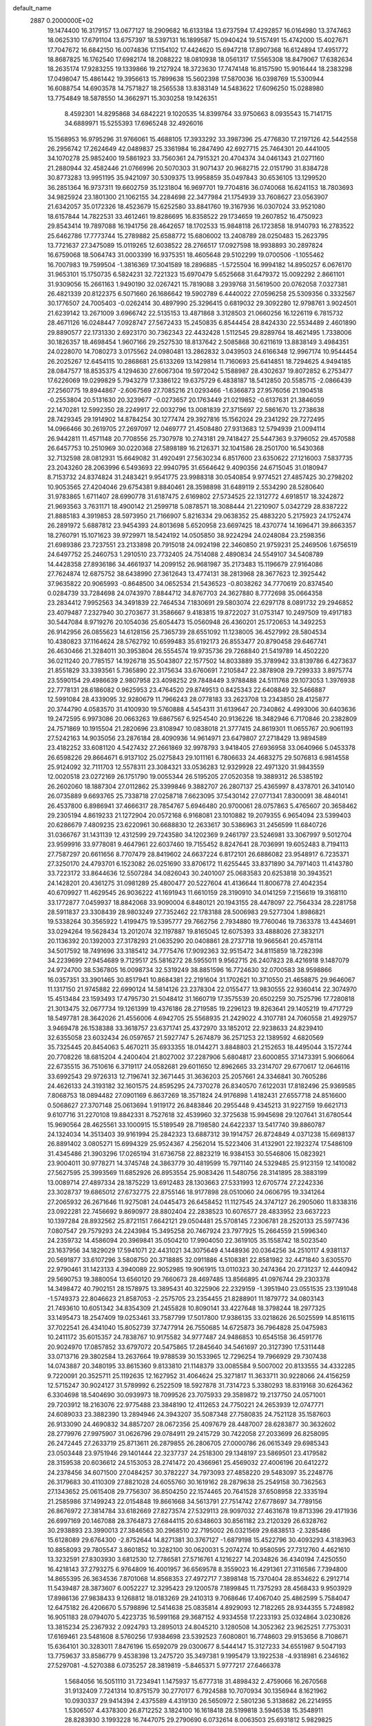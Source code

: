 default_name                                                                    
 2887  0.2000000E+02
  19.1474400  16.3179157  13.0677127  18.2909682  16.6133184  13.6737594
  17.4292857  16.0164980  13.3747463  18.0625310  17.6791104  13.6757397
  18.5397131  16.1899587  15.0940424  19.5157491  15.4742000  15.4027671
  17.7047672  16.6842150  16.0074836  17.1154102  17.4424620  15.6947218
  17.8907368  16.6124894  17.4951772  18.8687825  16.1762540  17.6982174
  18.2088222  18.0810938  18.0561317  17.5565308  18.8479067  17.6382634
  18.2635174  17.9283255  19.1339866  19.2127924  18.3723630  17.7474148
  16.8157590  15.9016444  18.2383298  17.0498047  15.4861442  19.3956613
  15.7899638  15.5602398  17.5870036  16.0398769  15.5300944  16.6088754
  14.6903578  14.7571827  18.2565538  13.8383149  14.5483622  17.6096250
  15.0288980  13.7754849  18.5878550  14.3662971  15.3030258  19.1426351
   8.4592301  14.8295868  34.6842221   9.1020535  14.8399764  33.9750663
   8.0935543  15.7141715  34.6889971  15.5255393  17.6965248  32.4926016
  15.1568953  16.9795296  31.9766061  15.4688105  17.3933292  33.3987396
  25.4776830  17.2197126  42.5442558  26.2956742  17.2624649  42.0489837
  25.3361984  16.2847490  42.6927715  25.7464301  20.4441005  34.1070278
  25.9852400  19.5861923  33.7560361  24.7915321  20.4704374  34.0461343
  21.0271160  21.2880944  32.4582446  21.0766996  20.5070303  31.9071437
  20.9682715  22.0151790  31.8384728  30.8773283  13.9951195  35.9421097
  30.5309375  13.9958859  35.0497843  30.6536105  13.1299520  36.2851364
  16.9737311  19.6602759  35.1231804  16.9697701  19.7704816  36.0740068
  16.6241153  18.7803693  34.9825924  23.1801300  21.1062155  34.2284698
  22.3477984  21.1754939  33.7608627  23.0563907  21.6342057  35.0172326
  18.4523679  15.6252580  33.8841760  19.3167936  16.0307024  33.9521080
  18.6157844  14.7822531  33.4612461  19.8286695  16.8358522  29.1734659
  19.2607852  16.4750923  29.8543414  19.7897088  16.1941756  28.4642657
  18.1702533  15.9848118  26.1723858  18.9140793  16.2783522  25.6462786
  17.7773744  15.2789882  25.6588772  15.6806002  13.2408789  28.0250483
  15.2623795  13.7721637  27.3475089  15.0119265  12.6038522  28.2766517
  17.0927598  18.9938893  30.2897824  16.6759068  18.5064743  31.0003399
  16.9375351  18.4605648  29.5102299  19.0700506  -1.1055462  16.7007983
  19.7599504  -1.3816369  17.3041589  18.2896885  -1.5725504  16.9994182
  14.8950257   6.0676170  31.9653101  15.1750735   6.5824231  32.7221323
  15.6970479   5.6525668  31.6479372  15.0092292   2.8661101  31.9309056
  15.2661163   1.9490190  32.0267421  15.7819088   3.2939768  31.5619500
  20.0762058   7.0327381  26.4821339  20.8122375   6.5071660  26.1686642
  19.5902789   6.4440022  27.0596258  25.5309356   0.3332567  30.1776507
  24.7005403  -0.0262414  30.4897990  25.3296415   0.6819032  29.3092280
  12.9798761   3.9024501  21.6239142  13.2671009   3.6966742  22.5135153
  13.4871868   3.3128503  21.0660256  16.1226119   6.7815732  28.4671126
  16.0248447   7.0928747  27.5672433  15.2450835   6.8544454  28.8424330
  22.5534489   2.4601890  29.8890577  22.1731330   2.6923170  30.7362343
  22.4432428   1.5112545  29.8289764  18.4621495   1.7338006  30.1826357
  18.4698454   1.9607166  29.2527530  18.8137642   2.5085868  30.6211619
  13.8838149   3.4984351  24.0228070  14.7080273   3.0175562  24.0980481
  13.2862832   3.0439503  24.6166348  12.9967174  10.9544454  26.2025267
  12.6454115  10.2868681  25.6133269  13.1429814  11.7160693  25.6414851
  18.7294625   4.9494185  28.0847577  18.8535375   4.1294630  27.6067304
  19.5972042   5.1588987  28.4302637  19.8072852   6.2753477  17.6226069
  19.0299829   5.7943279  17.3386122  19.6375729   6.4838187  18.5412850
  20.5585715  -2.0866439  27.2560775  19.8944867  -2.6067569  27.7085216
  21.0293466  -1.6366873  27.9576056  21.1904518  -0.2553804  20.5131630
  20.3239677  -0.0273657  20.1763449  21.0219852  -0.6137631  21.3846059
  22.1470281  12.5992350  28.2249917  22.0032796  13.0081839  27.3715697
  22.5861670  13.2738638  28.7429345  29.1914902  14.8784254  30.1277474
  29.3927816  15.1562024  29.2341292  29.7272495  14.0966466  30.2619705
  27.2697097  12.0469777  21.4508480  27.9313683  12.5794939  21.0094114
  26.9442811  11.4571148  20.7708556  25.7307978  10.2743181  29.7418427
  25.5447363   9.3796052  29.4570588  26.6457753  10.2510969  30.0220368
  27.5898189  16.2126371  32.1041586  28.2501700  16.5430368  32.7132598
  28.0812931  15.6649082  31.4920491  27.5630234   6.8517600  23.6350622
  27.1216003   7.5837735  23.2043260  28.2063996   6.5493693  22.9940795
  31.6564642   9.4090356  24.6715045  31.0180947   8.7153732  24.8374824
  31.2483421   9.9541775  23.9988318  30.0540854   9.9774521  27.4857425
  30.2798202  10.9053565  27.4204046  29.6754381   9.8840461  28.3598898
  31.6489119   2.5534290  28.5280640  31.9783865   1.6711407  28.6990778
  31.6187475   2.6169802  27.5734525  22.1312772   4.6918517  18.3242872
  21.9693563   3.7631171  18.4900142  21.2599718   5.0878571  18.3088444
  21.2210907   5.0342729  28.8387222  21.8885183   4.3919853  28.5973950
  21.7166907   5.8216334  29.0638352  25.4883220   5.2175923  24.1752474
  26.2891972   5.6887812  23.9454393  24.8013698   5.6520958  23.6697425
  18.4370774  14.1696471  39.8663357  18.2760791  15.1071623  39.9729971
  18.5424192  14.0505850  38.9224294  24.0248084  23.2598356  21.6989386
  23.7237551  23.2133898  20.7915018  24.0924198  22.3460850  21.9759231
  25.2469506   1.6756519  24.6497752  25.2460753   1.2910510  23.7732405
  24.7514088   2.4890834  24.5549107  34.5408789  14.4428358  27.8936186
  34.4661937  14.2099152  26.9681987  35.2173483  15.1196679  27.9164086
  27.7624874  12.6875752  38.6438990  27.3612643  13.4774131  38.2813968
  28.3677623  12.3925442  37.9635822  20.9065993  -0.8648500  34.0652534
  21.5436523  -0.8038262  34.7770619  20.8374540   0.0284739  33.7284698
  24.0743970   7.8844712  34.8767703  24.3627880   8.7772698  35.0664358
  23.2834412   7.9952563  34.3491839  22.7464534   7.1830691  29.5803074
  22.6297178   8.0891732  29.2946852  23.4079487   7.2327940  30.2703677
  31.3586667   9.4183815  19.8722027  31.0753147  10.2497509  19.4917183
  30.5447084   8.9719276  20.1054036  25.6054473  15.0560948  26.4360201
  25.1720653  14.3492253  26.9142956  26.0855623  14.6128156  25.7365739
  28.6551092  11.1238005  36.4527992  28.5804534  10.4380823  37.1164624
  28.5762792  10.6599483  35.6192173  26.8553477  20.8790458  29.6467741
  26.4630466  21.3284011  30.3953804  26.5554574  19.9735736  29.7268840
  21.5419789  14.4502220  36.0211240  20.7785157  14.1926718  35.5043807
  22.1577502  14.8033889  35.3789942  33.8139786   6.4273637  21.8551829
  33.3393561   5.7365890  22.3175634  33.6760691   7.2105847  22.3878908
  29.7299333   3.8975774  23.5590154  29.4986639   2.9807958  23.4098252
  29.7848449   3.9788488  24.5111768  29.1073053   1.3976938  22.7778131
  28.6186082   0.9625953  23.4764520  29.8749513   0.8425343  22.6408849
  32.5466887  12.5991084  28.4339095  32.9280679  11.7966243  28.0778183
  33.2623708  13.2343850  28.4125877  20.3744790   4.0583570  31.4100930
  19.5760888   4.5454311  31.6139647  20.7340862   4.4993006  30.6403636
  19.2472595   6.9973086  20.0663263  19.6867567   6.9254540  20.9136226
  18.3482946   6.7170846  20.2382809  24.7571869  10.1915504  21.2820696
  23.8108947  10.0838018  21.3777415  24.8619301  11.0655767  20.9061193
  27.5242163  14.9035056  23.2876184  28.4090936  14.9614971  23.6479807
  27.2718429  13.9894589  23.4182252  33.6081120   4.5427432  27.2661869
  32.9978793   3.9418405  27.6936958  33.0640966   5.0453378  26.6598226
  29.8664671   6.9137102  25.0275843  29.1011161   6.7806633  24.4683275
  29.5076813   6.9814558  25.9124092  32.7111703  12.5578311  23.3084321
  33.0536283  12.9329928  22.4971320  31.9843559  12.0020518  23.0272169
  26.1751790  19.0055344  26.5195205  27.0520358  19.3889312  26.5385192
  26.2602060  18.1887304  27.0112862  25.3399846   9.3882707  26.2807137
  25.4365997   8.4378701  26.3410140  26.0735889   9.6693765  25.7338718
  27.0258718   7.6623095  37.5430142  27.0771341   7.8300091  38.4840141
  26.4537800   6.8986941  37.4666317  28.7854767   5.6946480  20.9700061
  28.0757863   5.4765607  20.3658462  29.2305194   4.8619233  21.1272904
  20.0572168   6.9168081  23.1010882  19.2079355   6.9654094  23.5399403
  20.6286679   7.4809235  23.6220961  30.6688830  12.2633617  30.5386963
  31.2456599  11.6840726  31.0366767  31.1431139  12.4312599  29.7243580
  34.1202369   9.2461797  23.5246981  33.3067997   9.5012704  23.9599916
  33.9778081   9.4647961  22.6037460  19.7155452   8.8247641  28.7036991
  19.6052483   8.7194113  27.7587297  20.6611656   8.7707479  28.8419602
  24.6637224   6.8172101  26.6886082  23.9548917   6.7235371  27.3250170
  24.4793701   6.1523082  26.0251690  33.8706172  11.6255445  33.8371890
  34.7971403  11.4143780  33.7223172  33.8644636  12.5507284  34.0826043
  30.2401007  25.0683583  20.6253818  30.3943521  24.1428201  20.4361275
  31.0981289  25.4800477  20.5227604  41.4136644  11.8006778  27.4042354
  40.6709927  11.4629545  26.9036222  41.1691943  11.6610159  28.3190910
  34.0141259   7.2156619  19.3168110  33.1772877   7.0459937  18.8842068
  33.9090004   6.8480121  20.1943155  28.4478097  22.7564334  28.2281758
  28.5911837  23.3308439  28.9803249  27.7352462  22.1783188  28.5006983
  29.5277304   1.8986821  19.5338264  30.3565922   1.4199475  19.5395777
  29.7662756   2.7934880  19.7760046  19.7363378  13.4434691  33.0294264
  19.5628434  13.2012074  32.1197887  19.8165045  12.6075393  33.4888026
  27.3832171  20.1136392  20.1392003  27.3178293  21.0635290  20.0408861
  28.2737718  19.9665641  20.4578114  34.5017592  18.7491696  33.3185412
  34.7775476  17.9092363  32.9515472  34.8115859  18.7282398  34.2239699
  27.9454689   9.7129517  25.5816272  28.5955011   9.9562715  26.2407823
  28.4216918   9.1487079  24.9724700  38.5367805  16.0098734  32.5319249
  38.8851596  16.7724630  32.0700583  38.9598866  16.0357351  33.3901465
  30.8517941  10.8684381  22.2191604  31.1702621  10.3710550  21.4658875
  29.9646067  11.1317150  21.9745882  22.6990124  14.5814126  23.2378304
  22.0155477  13.9830555  22.9360414  22.3074970  15.4513484  23.1593493
  17.4795730  21.5048412  31.1660719  17.3575539  20.6502259  30.7525796
  17.7280818  21.3013475  32.0677734  19.1261399  19.4376186  28.2719585
  19.2296123  19.8263641  29.1405219  19.4717729  18.5497781  28.3642026
  21.4556006   4.6942705  25.5568935  21.2429022   4.3107781  24.7060558
  21.4929757   3.9469478  26.1538388  33.3618757  23.6371741  25.4372970
  33.1852012  22.9238633  24.8239410  32.6355058  23.6032434  26.0597657
  21.5927747   5.2674879  36.2571253  22.1389592   4.6820569  35.7325445
  20.8454063   5.4670211  35.6933355  18.0144271   3.8848803  21.2152653
  18.4495044   3.1572744  20.7708226  18.6815204   4.2400404  21.8027002
  37.2287906   5.6804817  23.6000855  37.1473391   5.9066064  22.6735515
  36.7510616   6.3719117  24.0582681  29.6011650  12.8962665  33.2314707
  29.6770617  12.0646116  33.6992543  29.9726313  12.7196741  32.3671445
  31.3636203  25.2057661  24.3346841  30.7605286  24.4626133  24.3193182
  32.1601575  24.8595295  24.7370278  26.8340570   7.6122031  17.8182496
  25.9369585   7.8068753  18.0894482  27.0901169   6.8637269  18.3571824
  24.9176898   1.4182431  27.6557718  24.8516600   0.5068627  27.3707148
  25.0613694   1.9119172  26.8483846  20.2955448   9.4345213  31.9227159
  19.6621713   9.6107716  31.2270108  19.8842331   8.7527618  32.4539960
  32.3725638  15.9945698  29.1207641  31.6780544  15.9690564  28.4625561
  33.1000915  15.5189549  28.7198580  24.6422337  13.5417740  39.8860787
  24.1324034  14.3513403  39.9161994  25.2842323  13.6887312  39.1914757
  26.8724849   4.0371238  15.6698137  26.8891402   3.0805271  15.6994329
  25.9524367   4.2562014  15.5223406  31.4132901  22.1923274  17.5486109
  31.4345486  21.3903296  17.0265194  31.6736758  22.8823219  16.9384153
  30.5546806  15.0823921  23.9004011  30.9778271  14.3745748  24.3863779
  30.4819599  15.7971140  24.5329485  25.9123159  12.1410082  27.5627595
  25.3993569  11.6852926  26.8953554  25.9083426  11.5480756  28.3141895
  28.3883199  13.0089714  27.4897334  28.1875229  13.6912483  28.1303663
  27.5331993  12.6705774  27.2242336  23.3028737  19.6865012  27.6732775
  22.8755146  18.9177898  28.0510060  24.0606795  19.3341264  27.2065932
  26.2671646  11.9275081  24.0445473  26.6458452  11.1127545  24.3747127
  26.2905060  11.8338316  23.0922281  22.7456692   9.8690977  28.8802404
  22.2838523  10.6076577  28.4833952  23.6637223  10.1397284  28.8932562
  25.8721151   7.6642121  29.0504481  25.5708145   7.2306781  28.2520133
  25.5977436   7.0807547  29.7579293  24.2243984  15.3495258  20.7467924
  23.7977925  15.2664559  21.5996340  24.2359732  14.4586094  20.3969841
  35.0504210  17.9904050  22.3619105  35.1558742  18.5023540  23.1637956
  34.1829029  17.5941071  22.4431021  34.3075649   4.1448936  20.0364256
  34.2510117   4.9381137  20.5691877  33.6107296   3.5808750  20.3718885
  32.0911886   4.5108381  22.8581982  32.4471840   3.6305570  22.9790461
  31.1423133   4.3940089  22.9052985  19.9061915  13.0110323  30.2474364
  20.2731237  12.4440942  29.5690753  19.3880054  13.6560120  29.7660673
  28.4697485  13.8566895  41.0976744  29.2303378  14.3498472  40.7902151
  28.1578975  13.3895431  40.3225906  22.2329159  -1.3951940  23.0551535
  23.1391048  -1.5749373  22.8046623  21.8587053  -2.2575705  23.2354455
  21.8288901  11.1879772  34.0803143  21.7493610  10.6051342  34.8354309
  21.2455828  10.8090141  33.4227648  18.3798244  18.2977325  33.1495473
  18.2547409  19.0253461  33.7587799  17.5017800  17.9386135  33.0218626
  26.5025599  14.8516115  37.7022541  26.4341040  15.8052739  37.7477914
  26.7550685  14.6725873  36.7964828  25.0475983  10.2411172  35.6015357
  24.7838767  10.9175582  34.9777487  24.9486853  10.6545158  36.4591776
  20.9024970  17.0857852  33.6797072  20.5475865  17.2845640  34.5461697
  20.3127390  17.5311448  33.0713716  29.3802584  13.2637664  19.9788539
  30.1533965  12.7296254  19.7966929  29.7307438  14.0743887  20.3480195
  33.8615360   9.8133810  21.1148379  33.0085584   9.5007002  20.8133555
  34.4332285   9.7220091  20.3525711  25.1192635  12.1627952  31.4064624
  25.3271817  11.3633711  30.9228066  24.4156259  12.5715247  30.9024127
  31.5789992   6.2522509  18.5927878  31.7314723   5.3380293  18.8319168
  30.6264362   6.3304698  18.5404690  30.0939973  18.7099526  23.7075933
  29.3589872  19.2137750  24.0571001  29.7203912  18.2163076  22.9775488
  23.3848190  12.4112653  24.7750221  24.2653939  12.0747771  24.6089033
  23.3882390  13.2894946  24.3943207  35.5087348  27.7580835  24.7521128
  35.1587603  26.9133090  24.4690832  34.8857207  28.0672356  25.4097679
  28.4487007  28.6283877  30.3632602  28.2779976  27.9975907  31.0626796
  29.0784911  29.2415729  30.7422058  27.2033699  26.8258095  26.2472445
  27.2633719  25.8713611  26.2879855  26.2806705  27.0000786  26.0615349
  29.6985343  23.0503448  23.9751946  29.1401444  22.3237737  24.2518300
  29.1348197  23.5869501  23.4179582  28.3159538  20.6036612  24.5153053
  28.2741472  20.4366961  25.4569032  27.4006196  20.6412272  24.2378456
  34.6071500  27.0484257  30.3782227  34.7973093  27.4858220  29.5483097
  35.2248776  26.3179683  30.4110309  27.8821028  24.6055760  30.1619162
  28.2879638  25.2549158  30.7362563  27.1343652  25.0615408  29.7756307
  36.8504250  22.1574465  20.7641528  37.6508958  22.3335194  21.2585986
  37.1499243  22.0154848  19.8661668  34.5613791  27.7514742  27.6778697
  34.7789156  26.8676972  27.3814784  33.6182669  27.8273574  27.5329113
  28.9097032  27.4631678  19.8713396  29.4171936  26.6997169  20.1467088
  28.3764873  27.6844115  20.6348603  30.8561182  23.2120329  26.6328762
  30.2938893  23.3990013  27.3846563  30.2968510  22.7195002  26.0321569
  29.6838513  -2.3285486  15.6128089  29.6764300  -2.8752644  14.8271381
  30.3767127  -1.6879198  15.4522796  30.4093293   4.3183963  10.8858093
  29.7805547   3.8601852  10.3282100  30.0620031   5.2074274  10.9580595
  27.7312760   4.4621610  13.3232591  27.8303930   3.6812530  12.7786581
  27.5716761   4.1216227  14.2034826  36.4340194   7.4250550  16.4218143
  37.2793275   6.9764809  16.4001957  36.6569578   8.3559023  16.4291361
  27.3116586   7.7394800  14.8655395  26.3634536   7.8701068  14.8568353
  27.4972717   7.3898148  15.7370404  28.8534622   6.2912714  11.5439487
  28.3873607   6.0052227  12.3295423  29.1200578   7.1899845  11.7375293
  28.4568433   9.9503929  17.8986136  27.9838433   9.1268812  18.0183269
  29.2410313   9.7068646  17.4067040  25.4862599   5.7584047  12.6475182
  26.4206670   5.5798896  12.5414638  25.0835814   4.8929093  12.7182265
  28.9344355   5.7248982  16.9051183  28.0794070   5.4223735  16.5991168
  29.3687152   4.9334558  17.2233193  25.0324864   3.0230826  13.3815234
  25.2367932   2.0924793  13.2895013  24.8045210   3.1280508  14.3052362
  23.9625251   7.7753031  17.6169461  23.5481608   8.5760256  17.9384698
  23.5392523   7.6080801  16.7748603  29.9153656   8.7108671  15.6364101
  30.3283011   7.8476196  15.6592079  29.0300677   8.5444147  15.3127233
  34.6551987   9.5047193  13.7759637  33.8586779   9.4538398  13.2475720
  35.3497381   9.1995479  13.1922538  -4.9318981   6.2346162  27.5297081
  -4.5270388   6.0735257  28.3819819  -5.8465371   5.9777217  27.6466378
   1.5684056  16.5051110  31.7234941   1.1475937  15.6777318  31.4898432
   2.4759066  16.2670568  31.9132409   7.7241314  10.8751579  30.2770177
   6.7924588  10.7070934  30.1356944   8.1621962  10.0930337  29.9414394
   2.4375589   4.4319130  26.5650972   2.5801236   5.3138682  26.2214955
   1.5306507   4.4378300  26.8712252   3.1824100  16.1618418  28.5199818
   3.5946538  15.3548911  28.8283930   3.1993228  16.7447075  29.2790690
   6.0732614   8.0063503  25.6931812   5.9829825   7.0625352  25.5616720
   5.2861440   8.3797971  25.2966770  -2.4886441  17.1008070  25.4582989
  -1.6761549  17.3702607  25.8866538  -2.7186846  17.8395270  24.8947335
   7.9859000  14.9125485  27.3518146   8.4700240  14.1475666  27.6627142
   7.2981940  14.5500529  26.7933442   0.6230209  19.2500507  20.0427413
   0.9544605  19.2716965  20.9404668   0.4022558  18.3310964  19.8910259
   0.8697525  13.3324812  25.3433798   1.6066137  13.7568455  24.9038547
   0.2619141  13.1155326  24.6364869   0.4746434   6.5508591  33.8193565
   0.6107278   7.4698693  34.0498627  -0.4730330   6.4279222  33.8743819
   3.3388751  13.7426741  17.9498547   3.9790274  14.4543054  17.9540605
   3.6018451  13.1882977  17.2151810  -0.2888461   9.4781514  17.5765809
  -0.8026760   9.3199588  18.3685315  -0.3375800   8.6547085  17.0909899
   8.4823202  24.7337008  32.4212996   9.2302659  25.1961454  32.0432067
   8.4516225  23.9015953  31.9491874   7.7415346  20.6492769  34.0045898
   7.8983190  21.2301066  34.7490945   7.3471786  21.2135216  33.3395009
  11.6366907  25.0342501  21.2963735  11.0356837  24.2944764  21.2082981
  11.4935644  25.3543974  22.1870207   5.0883887  33.3877570  24.0274366
   5.0186704  32.8434619  23.2431446   5.9997673  33.2932104  24.3043514
   8.1678915  24.5976996  22.0130131   7.6245855  24.3450255  21.2665506
   7.7498238  25.3869657  22.3572664   6.6679321  22.1998603  31.8777642
   6.2714574  22.8486316  31.2962700   6.8189375  21.4376935  31.3187196
   7.6989676  26.6384859  19.8404662   8.6393515  26.8162768  19.8231356
   7.5079761  26.2749143  18.9758450   9.8673764  28.0823591  33.4004630
   8.9884658  27.7436286  33.2301409   9.7415061  29.0229960  33.5253259
   4.3152208  32.8734196  27.0002424   3.4110758  32.7587695  27.2928327
   4.2485040  32.9766278  26.0509644   4.0929535  17.5564877  26.1989946
   3.3571378  17.8963367  25.6897699   3.6969413  16.9262360  26.8008159
  12.1393407  14.8611575  40.2550485  12.7506768  15.0790928  39.5514831
  11.4359948  15.5047020  40.1691019   3.3189551  21.0226949  29.0121114
   4.0054801  20.8364319  28.3716262   3.1131137  20.1708679  29.3971465
  20.2883699  25.3143127  32.8012220  20.3086774  25.0332190  33.7159929
  19.4322399  25.7295907  32.6972148   7.4689805  17.4992614  18.3725884
   8.0381183  17.8066847  19.0781413   6.7182115  17.1114552  18.8222372
  14.7809765  15.0039540  30.7421041  15.5527231  14.5094896  30.4661621
  14.3934030  15.3184929  29.9253520   8.3704696  23.7181777  24.6991778
   8.5208877  24.0485754  23.8134896   7.4377396  23.8664559  24.8549346
  14.9280372  22.4341276  32.2754010  14.2209374  22.7529250  31.7145000
  15.6378819  22.2226519  31.6690758  10.1147728  31.1948793  29.1645412
   9.3935951  31.2249211  29.7932160  10.9021767  31.1381318  29.7058421
   7.3074370  20.4726556  29.0937402   6.4279118  20.5497643  28.7239812
   7.5032930  19.5366068  29.0526939   6.7195911  16.9856712  29.5626758
   7.2800112  16.5646863  30.2145445   7.0836884  16.7115601  28.7209347
   3.7092911  25.4393151  26.1668863   3.6304594  25.9137543  25.3392845
   4.4828721  24.8870673  26.0536312  18.5640618  21.8350498  34.0674347
  18.2571612  21.1077204  34.6087625  19.4949910  21.6574375  33.9330603
  10.2117076  34.1226198  27.1916250  10.2008590  33.2622450  26.7722573
  10.8891047  34.0526732  27.8642857   4.9501660  18.6344883  22.0612561
   5.0771884  19.4559358  22.5359362   4.1669744  18.2493549  22.4543401
   4.2073035  18.0124278  30.3845258   4.4363789  18.5348660  31.1531704
   5.0326537  17.6104730  30.1134883   9.6359782  12.5230755  25.6612269
   9.0512827  12.0513200  26.2543624   9.2325024  12.4247942  24.7988002
   0.3978674  22.6175976  31.7036935  -0.3062442  21.9708382  31.6572076
   0.6892560  22.7199649  30.7976883  14.7985041  27.0833171  32.7154129
  15.7391791  26.9296136  32.8033760  14.3916742  26.3270731  33.1382797
   5.9565511  23.8441333  26.0090555   5.4531827  23.0317305  25.9556345
   6.5689749  23.6994449  26.7303281   1.1619562  25.2486784  26.9263920
   0.7245333  24.7454910  26.2395911   2.0472293  25.3916657  26.5916115
  18.2618621  23.7881507  30.2193279  17.9424697  23.0355255  30.7170987
  17.7448039  23.7794583  29.4138423   0.3567840  16.1135667  24.3980610
  -0.1479829  15.5900055  23.7757059   0.0678813  15.8078932  25.2579044
   6.5290530  26.3736995  23.2922145   6.3428517  27.3017864  23.1500333
   5.7006111  25.9319112  23.1058305   1.4577018  18.5331930  25.1241616
   1.0129824  17.7156578  24.9003476   0.8685232  18.9647205  25.7429382
   3.3022666  13.3052631  24.3151232   2.8742119  12.4640535  24.1558516
   3.9986002  13.3475592  23.6597130  -1.0023328  27.5686350  22.8947722
  -1.1050866  26.7836137  23.4327453  -1.6199162  28.1974240  23.2681983
  11.6736932  18.7054957  34.6629556  12.0507503  18.5493333  33.7971190
  12.3756517  18.4812869  35.2738701   9.7743749  22.5299583  30.1757116
   9.8139615  22.5293543  29.2193307   9.3124484  21.7212758  30.3968190
   5.3787926  28.2827786  20.5147413   5.6982804  28.8943533  21.1781686
   6.1337789  27.7288741  20.3162032  13.8359834  30.5594131  26.5895324
  12.8803792  30.6110507  26.5698874  14.0469538  29.8113055  26.0309106
   8.6416094  15.2236835  21.8264412   7.7510309  15.4718415  22.0744725
   8.5763749  14.9915925  20.9000989  12.5618315  38.4723841  22.7157433
  11.9461583  39.1996350  22.8067628  12.2165280  37.9559560  21.9875268
  11.7937839  10.3202224  28.4368221  12.2578752  10.5539606  27.6329455
  11.4666260   9.4351946  28.2758081   5.9459523  24.3832061  30.3631192
   5.9973721  24.5852732  31.2973337   5.7432327  25.2213406  29.9475869
  15.8006713  25.4315960  23.5495907  16.4359540  25.8981757  24.0926848
  15.8795656  25.8376025  22.6863606   1.7975067  21.0400634  22.9465357
   0.9234279  21.4296743  22.9670659   2.2392254  21.4808560  22.2207132
  14.1312278  27.7449760  29.0893774  13.6574546  27.9454528  29.8965823
  14.9012388  28.3129489  29.1162411  11.9362712  23.7843024  35.4800144
  11.6623453  23.0164215  34.9784615  12.7611801  24.0528265  35.0754754
  12.6127427  19.9450054  19.7751329  12.2534984  20.7324155  19.3662800
  12.7821338  20.2017794  20.6815575   0.9452982  22.0042015  18.7674832
   1.0584257  21.0619456  18.8923343   0.4527103  22.2902984  19.5367280
   9.8466534  19.6798910  31.1036728   9.9304150  18.8789272  31.6210440
  10.4396285  19.5500710  30.3635652  16.5587468  23.5979999  35.0124344
  17.0616067  22.8755276  34.6364058  16.7976990  23.5992201  35.9393282
  11.2072526  27.8435030  26.1856529  10.3841189  28.2804277  26.4042382
  11.4711580  27.4099597  26.9972107   6.2076293  16.4152720  23.0037573
   6.1354098  17.2873616  22.6158450   6.7654187  16.5401016  23.7715596
  18.7060535  26.5126965  29.2423301  18.7326616  25.5638733  29.3658547
  19.6155313  26.7576217  29.0717613   8.1000668  28.1058177  31.0128480
   8.8394426  28.6652278  31.2507884   7.3285526  28.6526349  31.1611342
   8.5696723  16.3055110  31.4258450   8.3709357  15.3709711  31.4839021
   9.5069355  16.3396286  31.2345192   8.7494370  26.3476907  28.8208183
   9.6640214  26.1412973  28.6280259   8.7934634  27.0859540  29.4284866
  -1.1256595  35.9417339  31.3170728  -0.7433585  36.8108689  31.4382427
  -1.1124925  35.5503910  32.1905196  -0.4123217  27.1615890  32.9427388
   0.1763320  27.2257842  32.1906766  -0.8668328  26.3280707  32.8206785
   9.3967907  40.6457306  35.1536021   9.0486685  39.7678189  34.9976734
  10.0228095  40.5316313  35.8686641   9.4930659  17.7121721  20.7010542
   9.1758628  16.8717354  21.0316297  10.4436165  17.6667326  20.8041105
  -2.8591157  13.1143688  25.8765420  -3.5743679  13.1397731  26.5121526
  -2.4579877  12.2543190  26.0016124   6.6430070  19.4803262  25.0494645
   6.8911072  18.5810533  25.2639090   5.7310020  19.4160588  24.7660066
   8.8987545  17.9168869  34.8258338   8.4349099  18.6385214  35.2504790
   9.7910807  18.2424169  34.7074440  10.2433364  31.8856035  25.0781603
   9.7413761  31.3365859  25.6805285  10.4813649  31.2983831  24.3607019
  -1.3418659  16.6988685  17.2115818  -1.0682875  16.7512724  18.1273550
  -2.1312683  16.1577536  17.2280262   2.1113656   7.1209279  26.0618679
   2.3005717   7.8256275  25.4423266   1.3403700   7.4241164  26.5413199
  20.9543948  24.3601390  22.1112261  20.5098005  23.6270854  21.6855501
  21.4355357  24.7912313  21.4049013   7.6538057  33.8317931  24.7515267
   7.8384946  34.4317193  24.0288854   8.4452753  33.2990247  24.8287636
  13.3232635  24.5916037  24.7256242  13.5269458  25.2669634  25.3726441
  14.1210038  24.5126787  24.2025438   1.3377093  31.5609046  24.3804160
   0.7947580  32.0519925  23.7637569   0.8893522  31.6538644  25.2209909
  17.5178825  26.9133210  32.4329184  17.2588116  27.2320869  31.5683362
  18.3385854  27.3689729  32.6201611   5.6080406  29.7564761  28.1882428
   5.3487056  29.3299020  27.3715348   6.1246782  30.5126890  27.9099274
   4.3062722   6.1040750  33.2796053   3.9385263   5.2250414  33.3706802
   4.8878609   6.1997183  34.0338193   8.9803677  21.0018319  25.3357210
   8.2407280  20.4038448  25.2281272   8.5872294  21.8744190  25.3194143
   6.5147172  18.7049418  32.6049277   7.1087713  18.0590131  32.2226874
   6.9753389  19.0243406  33.3808426  12.6356725  28.1551141  19.2182731
  12.9116383  27.6535604  19.9854227  11.9772378  28.7633931  19.5539696
  14.1532887  24.6577824  34.0129091  14.9400903  24.7576141  34.5488277
  14.3957182  24.0117042  33.3495519   2.4234847  16.9166256  17.4421847
   3.2034896  16.7328325  17.9656771   2.5936166  16.4916526  16.6015392
  12.7028524  21.6427153  30.7109726  12.9446778  21.4593049  29.8031659
  11.7622286  21.8169416  30.6777487   9.9726107  22.4978791  27.5322365
   9.8463664  21.8161622  26.8722696   9.1172250  22.9210698  27.6061069
  25.5890554  17.0984823  33.7072382  26.2329813  17.0298087  33.0023445
  25.0489920  16.3135198  33.6156018   5.2118007  13.6592399  22.4527583
   5.4739894  14.5322376  22.7449292   5.6255254  13.5593119  21.5953914
   9.8973619  22.3348002  22.2531827   9.5765054  21.5099430  21.8886369
   9.1805285  22.9534789  22.1131173   1.9219001  11.2139541  26.5988941
   1.2896981  10.5064169  26.4726263   1.4402017  12.0090767  26.3709059
  11.6259975  15.9281192  22.8062849  10.8924315  16.5378258  22.8861009
  11.8332939  15.9238400  21.8718108  17.2146413  19.1379660  22.6266105
  18.1197297  19.2877481  22.3534581  17.2508765  19.1327149  23.5831100
   8.0035822  16.8343114  25.2095463   8.0279266  16.3332557  26.0247656
   8.8849303  17.1982082  25.1256623  11.5646444  16.1600418  26.7774980
  11.4968485  15.3961857  26.2046460  11.3433378  16.9019479  26.2146210
  11.4496258  16.9590952  31.7846646  11.5763329  16.5792326  30.9152501
  12.0098457  17.7352050  31.7909095  16.4098762  29.8111665  37.4545617
  17.1288187  29.3282403  37.0469642  15.7811426  29.1355620  37.7084996
  13.8984815  28.2577092  25.3777504  13.0728970  28.0566090  25.8184325
  14.5015807  27.5772341  25.6768437   5.1122921  20.0679944  27.4207223
   5.8176289  19.8203884  26.8228736   4.5429700  19.2991058  27.4509613
  12.5280641  23.7793867  27.4611775  13.2227320  23.1707029  27.2098365
  11.7623265  23.2231071  27.6041137  14.7200616  23.0118513  37.2464761
  14.1433567  22.5841609  36.6134483  15.4526945  22.4048188  37.3513208
  14.0482901  32.4133732  19.1480124  14.0748823  31.8131011  19.8931286
  13.7071868  31.8847243  18.4266174  11.9672308  22.1574667  24.4823970
  11.0573952  22.2901951  24.2162877  12.2203670  22.9851093  24.8912511
   5.4226285  14.5767744  25.6003506   4.6480606  14.2021105  25.1809422
   5.1216951  15.4130970  25.9556466  12.1613197   9.1387432  31.9876074
  12.6521784   9.1793228  32.8083649  12.8321818   9.0406871  31.3119145
  19.8237193  28.6426242  21.5593783  19.2524689  28.0559532  22.0550817
  19.3644349  28.7806760  20.7309875  13.4804641  35.6760274  28.7944494
  13.0030281  35.4159340  29.5822553  13.5039493  34.8847001  28.2564146
  18.1060169  29.7514294  24.4230011  18.8412246  30.2795602  24.1119073
  17.4416724  30.3919257  24.6772503  20.8979255  25.9801861  26.3733069
  21.6550269  25.4037998  26.2693442  20.5809993  26.1225250  25.4813824
  18.8909474  29.0271965  18.6526550  18.8801952  29.6676521  17.9413654
  19.6692870  28.4959187  18.4848358  19.9478403  31.5407562  27.6087274
  19.9325974  30.6536370  27.2495351  20.4669846  32.0441875  26.9816087
  13.4960299  29.1464594  22.7002925  13.7238567  28.3441204  22.2306344
  13.4200814  28.8751473  23.6150895  21.4442015  27.2947250  28.6055347
  21.1001276  26.7071994  27.9327355  22.3898406  27.1470590  28.5916352
  16.9449135  28.2874441  21.9305373  16.4491861  28.3681165  22.7453858
  16.9573227  29.1736527  21.5689958  20.0236667  30.9494474  22.7304187
  20.9199326  31.0822545  23.0391282  20.0698394  30.1578328  22.1942785
  12.9022061  37.4579898  20.0742706  12.4483178  36.8221261  19.5211932
  12.7176424  38.3044038  19.6671450  26.1841668  29.8490317  25.9351745
  27.0103173  29.4594502  26.2214145  25.9904605  29.4159199  25.1038359
  21.5918153  35.5899679  32.9713836  21.4179210  35.4924206  33.9075872
  21.1234580  36.3868028  32.7225315  13.8381879  23.2112629  19.4362440
  14.4204420  22.8813442  18.7518715  12.9723036  22.8842937  19.1921797
  19.6934201  28.9747639  26.7188761  19.2171228  28.7886463  25.9097204
  19.1086038  28.6758550  27.4152060   7.2501826   3.3094420  20.5482026
   7.1695627   3.8866802  19.7889080   7.8825595   2.6439848  20.2770972
   5.4307742   9.7758789  18.4464001   5.6095843   8.8375443  18.5079385
   4.5399685   9.8725336  18.7830825   8.3950237   0.6643711  23.2949272
   7.7490585   1.3638019  23.3937060   8.3051936   0.1411402  24.0914144
   8.9904787   7.6383905  10.9529283   8.8182812   8.2258420  11.6887820
   9.9443260   7.6269652  10.8737024  -0.2934555   4.9859736   9.8678711
  -0.9089997   5.4270015   9.2823529  -0.5472641   5.2754022  10.7442524
   5.9817830  10.8798571  25.3672992   5.5928941  10.0708337  25.6996821
   5.2692663  11.5183051  25.3978931  13.4187428   8.1253726  24.4326604
  12.5746974   8.5551283  24.2943518  13.2157727   7.3715076  24.9864857
  15.1558460   6.2632321  18.3224023  14.8409691   5.3850893  18.5367605
  15.7928523   6.1247966  17.6214812   5.8599088  10.5268556  12.7463699
   6.5853744  10.9307440  12.2701287   6.1273099  10.5618664  13.6647940
  12.9997510  -2.0811929  18.2824593  12.3274293  -2.7169584  18.5274442
  13.2353804  -2.3156561  17.3848304   4.2198732  -0.7277055   9.5037215
   4.0506164  -1.6600270   9.3682199   3.4231725  -0.3975271   9.9190311
   4.4367946   4.4778881  16.7535027   3.8275657   4.4878269  17.4917257
   3.8747283   4.4941147  15.9788737   9.0741478  -2.0551271  14.4728349
   9.9383746  -1.7774807  14.1690975   8.5152471  -1.9881154  13.6986442
  -0.7868691   6.6500298  12.8307375  -1.5043467   7.2716581  12.7081158
  -0.8091414   6.4396642  13.7642695  20.9639457  -3.2162570  17.7130967
  21.4328269  -3.3450360  16.8885979  21.6527682  -3.0530097  18.3573836
   5.2303971   3.6082207  27.1835321   5.4929707   3.6947674  26.2671279
   4.6597413   4.3603608  27.3412319   9.3499488   6.0885748  20.8190808
   9.8684468   5.3321873  20.5447276   9.7482402   6.3653837  21.6442914
  18.8693931   3.9663720   9.4800288  19.7743697   4.0824171   9.1905763
  18.4023467   4.7168273   9.1127191  10.1522962   6.1452897  26.1575938
   9.3125819   6.3940173  26.5439181   9.9798436   6.1022153  25.2170426
   5.1836377   4.8780969  10.7113603   4.4810447   4.8543980  11.3610013
   5.6109655   4.0251509  10.7895005   1.9299970   0.6242322  33.6292958
   1.5622368   0.9244324  32.7981135   2.6937281   1.1839867  33.7693724
   6.7039300   6.4433269  20.4206177   7.5459297   6.3673488  20.8695004
   6.9339969   6.6092918  19.5064205   3.9499463   6.2763733  20.4038761
   3.5868672   5.4947545  19.9873699   4.8765978   6.2669737  20.1641672
  22.3516265   2.2974660  15.0832876  22.9818383   1.5819266  15.1673603
  21.5082448   1.8609595  14.9632820   4.0520286   8.3394363  12.4762351
   4.6790368   9.0554472  12.3741524   3.8582539   8.0613070  11.5810662
   1.6892581   0.1041746   9.8617697   0.8936277  -0.0520289   9.3530413
   1.7006912   1.0506920  10.0039179  12.1772462   8.6473989  20.6463644
  12.4882332   8.2343307  19.8408250  12.9684374   8.9943967  21.0584820
   0.5627588   5.7720151  16.6888709   0.4529735   5.6280867  17.6287984
   1.1153228   6.5513096  16.6288295  10.9270707   4.0941468  19.7664972
  10.3723868   3.3280417  19.6193898  11.5418328   3.8177883  20.4461481
  11.2136384   7.7115404  28.3420383  11.9479676   7.2468161  28.7433159
  10.9312130   7.1412226  27.6270520  11.9471784   1.4662311   8.1968943
  11.6906829   0.6710257   7.7298929  12.0989518   2.1112452   7.5061313
  13.8794032   0.0225920  19.8424523  13.3928200  -0.6326988  19.3423897
  14.5479627   0.3394765  19.2351268  16.8066518   1.4674479  13.4676502
  17.6646373   1.1563815  13.1789800  16.2328138   1.3192285  12.7160035
   0.6773117   2.0204192  13.9007345  -0.0413617   2.3865033  13.3852514
   1.4636452   2.2257427  13.3950134  11.0515785   0.9615026  10.8250331
  11.4807747   1.1962954  10.0022970  10.7977206   1.8000456  11.2105634
   8.8805986   4.8775805  10.3685637   8.9523764   5.8097540  10.5738253
   9.7787708   4.6032302  10.1834952   9.4630118   8.6985167   7.9520016
   8.7480321   8.6211282   8.5837032  10.1615830   8.1526149   8.3128635
  11.1647651  -4.0872652  16.3395851  10.4116050  -4.6245095  16.0939225
  11.9232544  -4.5822017  16.0298050   5.1839953   1.2509286   7.6808138
   4.6923426   0.6427096   8.2327007   5.8584162   0.7099617   7.2700302
  10.5454367  12.1343448  13.1217272  11.0131719  11.7327050  13.8539437
  11.2299229  12.3436879  12.4862070  15.9793251   9.8544685  15.8949928
  15.5308075  10.6172563  15.5300014  16.1675939  10.0982673  16.8012758
   3.4831475   1.4035470  20.0731192   3.1761428   0.9481844  19.2891390
   4.0402363   0.7650179  20.5182759   3.5962280   1.4776865  26.5306497
   3.8867281   2.3316367  26.8509786   4.0329311   0.8462243  27.1022944
  15.9193212  -1.6644046   7.4900511  16.5938230  -2.0963564   6.9659360
  15.0967500  -2.0457760   7.1831891  13.6523130   4.0230763  18.6616113
  13.2695977   3.4889318  17.9655866  12.9114571   4.5062135  19.0275932
   2.2978025   4.8172321  15.0152906   1.7628021   5.2842671  15.6570731
   1.8024559   4.0206179  14.8248452  13.2311566  11.2271787  18.8725198
  14.1563469  11.4292581  19.0118706  12.9258115  10.9056676  19.7208280
  14.8720867   8.7321167  22.2550661  14.8770987   7.8025927  22.0266108
  14.6608135   8.7481993  23.1885204  13.5751880   6.3049766  29.5727776
  13.9023697   6.4189120  30.4650796  13.3143472   5.3850455  29.5289521
   6.9040256   4.2061847  17.9204377   5.9981315   4.1540413  17.6156936
   7.2424937   5.0113641  17.5288291  10.5853124  12.9434238  28.1044110
  10.2945829  12.8029479  27.2033146  10.9632115  12.1043220  28.3677212
   1.2613130  16.8761695  10.6879603   2.1987241  16.9052087  10.8793995
   0.9708311  17.7840595  10.7750689   5.8907208   4.3551609  24.7162331
   6.6643135   4.1273923  24.2005708   5.2432585   4.6312706  24.0675515
  13.0229839   5.9480312  25.9156789  13.3473893   5.0512569  25.9980732
  12.0795919   5.8505262  25.7863111  -2.6828838  15.2512770  21.3098698
  -1.8504416  14.8000644  21.1695881  -2.8616413  15.1393087  22.2435403
  12.5982437   2.8800076  26.3196998  11.6461651   2.9222333  26.4091164
  12.9237032   2.8826728  27.2198669   5.3368317  15.6343036  18.7459335
   5.9727692  15.2917335  18.1178722   5.2051708  14.9187571  19.3679387
   3.3567131  13.4251203  12.8325271   2.4393693  13.5530588  12.5909821
   3.6644535  12.7335610  12.2466316  18.6020809   0.7097164  20.1885159
  18.1822343   0.8417762  19.3385036  17.9263435   0.2994937  20.7282642
   9.1455171   8.9868272  26.2317595   8.3654056   8.5898661  25.8443584
   8.8438750   9.3405896  27.0684769   7.0267893   6.8791822  17.4463829
   7.8847258   7.2629579  17.2650186   6.5642045   6.9203725  16.6093940
  12.7045213   2.9915115  16.4462761  11.8569051   2.5558044  16.3571802
  13.3225820   2.4043339  16.0110114  -5.3105899  -0.9953486  20.7000526
  -5.1478622  -0.0520948  20.6951736  -5.1280885  -1.2745271  19.8028433
  14.5923831   1.6253348  11.9640528  13.8440214   1.9432519  12.4691423
  14.5451137   2.1059438  11.1376072  17.7910899   4.9602461  31.1665744
  17.2892030   4.6375926  30.4180853  17.8507212   5.9051246  31.0255759
   7.5121292  17.4799752  11.7711661   6.8375459  18.0933010  12.0627149
   8.0714317  17.3567596  12.5381279   9.5194009   9.1246237  19.9934685
   8.9518917   8.4124124  20.2882909  10.3344657   8.9981113  20.4791596
  -0.7623902   2.5843036  16.7135471   0.0768559   2.6619693  17.1672714
  -0.5284492   2.3476311  15.8160564  -1.6169112   0.4606825  20.1167429
  -0.8759619   0.8025608  20.6170880  -1.2324624  -0.2000903  19.5407130
  15.7753074   7.9005870  25.9167195  14.8292392   7.9636921  25.7855535
  16.0203811   7.0746597  25.4995686   8.0861662  11.1525030  18.8143097
   7.3704607  10.6158869  18.4736621   8.7514631  10.5200978  19.0857422
  10.0197592  13.5149409   2.7847115  10.1153405  12.7944820   2.1617869
  10.5855510  13.2739968   3.5182354   8.5456918  12.3589447  16.2658745
   9.4030503  12.1209170  16.6187359   7.9199989  12.0070777  16.8990647
  10.2511422   8.4323727  17.4080690  11.2008025   8.3221751  17.4553315
  10.0061918   8.7711920  18.2691338  16.2507844  10.4384510  10.1608869
  16.3920235   9.7728788   9.4876136  15.9152129  11.1962147   9.6819110
  14.7560985   1.7611885   8.9432572  14.0052137   2.3472039   9.0380721
  14.7925543   1.5682593   8.0064108   7.9842853  12.5325160  12.2613378
   8.8741447  12.4649423  12.6074821   7.8427425  13.4721806  12.1463253
  18.5454381  10.3139847  14.9135822  17.6870177   9.9672435  15.1567219
  18.7790079   9.8380710  14.1165985   3.1413810   8.8801422  24.2796870
   3.4793545   9.6875906  23.8923463   2.4020938   8.6380901  23.7219263
   6.7526540  14.4333394  16.9625188   7.3993954  13.7434777  16.8140325
   6.4620869  14.6821246  16.0850745   2.7895182   2.9855774  12.3316524
   2.7793787   2.8804169  11.3803006   3.1136555   3.8754081  12.4708218
  15.9313012   9.8502371  28.0462852  15.2464195  10.4649644  27.7830757
  16.2353659   9.4643169  27.2247975  18.0205320   2.2390137  27.3823883
  17.1415405   1.8622600  27.4231606  18.2303974   2.2568503  26.4486484
   0.5136266   8.3163125  10.6662662   0.6468813   8.0678104   9.7515412
   0.1953732   7.5178474  11.0874552   9.5181133   2.0345596  18.8978685
   9.4195202   2.2274931  17.9655124   9.1469885   1.1583643  19.0016953
  15.4558370   1.5901625  18.3022432  15.0411286   2.3599673  18.6916649
  16.0496010   1.9465108  17.6414164  11.6776772   0.7899194  21.5456912
  11.0274503   0.7065307  20.8482078  12.5065608   0.5523479  21.1300668
   2.6155875   9.6913635   9.5413346   2.9513272   8.8406052   9.2589854
   1.8964667   9.4795274  10.1365005  22.8599282  -0.8231067  18.2946216
  22.2988452  -0.9292093  19.0628403  22.7855641   0.1043827  18.0699771
  11.3212693   4.0695711  13.8050434  11.9093984   4.3006205  14.5240372
  10.6678355   3.4957811  14.2050699  12.3038509   7.8722714   2.5977839
  12.9529801   7.3051688   3.0140263  11.4603995   7.5149301   2.8755046
  15.7548204   0.0485570  21.8876825  15.3567022  -0.6422394  22.4173372
  15.1496646   0.1679873  21.1557298  17.5591913   2.8409790  16.1108471
  17.2139727   2.4301517  15.3182080  18.3896839   2.3927005  16.2707234
  22.2301275   8.9069490  23.3902009  22.3981596   9.4630691  24.1509424
  21.9017396   9.5082854  22.7217791  -0.3435025   2.3938019  23.5416075
   0.4310676   2.9264183  23.7221420  -0.0020954   1.5077194  23.4210634
   3.1935149   5.7016311  12.6073243   3.1885832   6.6567194  12.5439694
   2.8708498   5.5184545  13.4896878   7.1154350   2.7855181  10.4110659
   7.7863155   3.4640088  10.4872340   7.5172490   2.1119059   9.8624094
  19.2654882  -7.0228099  17.8445603  18.7839868  -6.3798260  17.3240222
  20.1696290  -6.9497416  17.5389098   2.7234679   8.7824024  19.2184803
   2.9953115   8.0147824  19.7215633   1.9280839   8.5024809  18.7654460
  12.6931143   2.9659366   4.6371224  12.2467497   3.7611999   4.9278919
  13.4794429   3.2817672   4.1919592  17.7420279   1.7292349  10.1216551
  17.1847143   1.5360918   9.3677791  18.1676604   2.5571777   9.8989904
  -1.5449751   5.6047316  25.3143011  -1.5931179   5.0913984  24.5078254
  -2.3925660   6.0462309  25.3681525   8.8547479   9.3356765  12.9614687
   9.2151707   8.9591539  13.7643124   8.7356998  10.2634930  13.1644857
   5.4477103  19.0126900  12.5080136   4.6385386  18.5032403  12.5519905
   5.1692048  19.8795767  12.2127612  22.1021995  14.9831874  26.5556616
  22.3483588  15.2280769  25.6636601  22.5677144  15.6072713  27.1124802
  14.0363776  17.7670925  16.7771337  13.0925142  17.7019940  16.9224468
  14.3534628  16.8673842  16.8559620  16.5503914  21.5295881  10.5300658
  16.2282249  22.2106231   9.9396152  17.4096053  21.2952545  10.1792512
   5.8738852  17.7096139   6.4766452   6.1206414  17.0027887   7.0730858
   6.1021013  17.3801385   5.6073954  15.9058685  17.5615959  28.2358267
  15.4765157  18.1117848  27.5807081  16.6882636  17.2304353  27.7948931
   8.8777203  17.9364386  15.0035508   7.9705088  18.1926516  15.1695453
   9.3968802  18.5245604  15.5520191  15.2075932  22.2456617  12.7702680
  15.8772614  22.9295953  12.7735987  15.4916873  21.6355993  12.0895726
  21.2223102  16.5327099  22.1710339  21.6366433  17.3930721  22.1051793
  20.7989291  16.4051511  21.3220880  13.6041483  21.5818331  14.9076560
  13.8871442  21.0425046  15.6460800  14.3215631  21.5199089  14.2770109
  28.9481447   8.4833521  20.9818806  28.0219405   8.6827293  21.1183592
  28.9763332   7.5316168  20.8837116  18.9675213   9.3406954   8.2376618
  18.8992567  10.2036108   8.6462556  19.6399252   8.8874032   8.7462196
  15.6199350  20.7443901  21.0167229  14.9852353  21.2154628  21.5566105
  16.1425891  20.2438605  21.6432488  24.5084507  17.6573259  13.9839430
  25.2439671  17.4283389  13.4157771  24.8739271  17.6378960  14.8684096
  11.0526767  14.7033292  17.3513079  10.8664123  15.1466910  16.5236801
  11.1358760  13.7795648  17.1147303  12.4440652  19.7732906  25.8989252
  12.3476905  20.5592882  25.3611972  13.3518860  19.5011088  25.7647224
  16.9994591  25.0610715  11.0859778  16.7746764  24.9954270  10.1578640
  17.9374063  24.8729562  11.1191365  18.4616180  15.9522330  31.2158016
  18.0913678  15.1414072  30.8669346  18.4857197  15.8164287  32.1630123
  23.7105704   4.4488137  15.8893304  22.9500479   3.9966553  15.5241042
  23.4333771   4.7136331  16.7664088  13.8068138   8.6348670   8.0669472
  14.7009919   8.8191153   8.3545755  13.8201367   8.7981381   7.1238687
  25.9964659  14.5144546  29.5694823  26.0212702  13.7242507  29.0298579
  26.2186733  14.2105701  30.4495447  22.3216144  19.0277905  21.1887945
  22.6740822  19.7758240  21.6709193  23.0758743  18.6654995  20.7239623
  30.8496198  26.4091682  15.7334821  30.8103769  27.1961006  15.1899480
  29.9506884  26.0804782  15.7443011  18.4134027  13.0851725  18.1273197
  18.4790592  12.1900548  18.4600138  17.9146684  13.5535264  18.7967527
  23.0554801  20.5154061  18.0660718  23.5550601  19.8886256  18.5893288
  23.6940900  20.8772985  17.4517077  20.9059846  14.5606889  17.7858815
  20.5824309  14.8664674  16.9385065  20.2654333  13.9064250  18.0649238
  13.5418055  12.2556223  29.3726102  13.0478616  11.4484748  29.2285126
  12.8718960  12.9235440  29.5186709  11.5509863  22.1526554  18.3568549
  10.7154855  21.7247887  18.5442057  11.3380572  22.8175205  17.7019904
  22.0966211  17.8520626  15.6212994  22.8453127  17.9992819  15.0433554
  22.4303938  17.2668977  16.3013064  12.5983348  12.3008104  23.2188609
  12.3634157  12.9469246  23.8848799  11.8683852  12.3185897  22.5999188
  18.0847101  16.1605860  23.3146401  18.7381784  16.5156791  23.9172344
  17.8236364  16.9081153  22.7767996  10.1443806  12.9082214  22.3944779
   9.8048477  13.7621753  22.1266870   9.3681238  12.3522365  22.4618432
  29.0361476  20.6186315  15.5166289  29.1879325  21.5634426  15.5395450
  28.5579952  20.4331918  16.3248456  15.0638097  20.0913754  18.2572527
  14.7665180  19.2212648  17.9912509  14.8324500  20.1505359  19.1841856
  22.6469382  16.5445504  31.4865131  21.8525046  16.7222180  31.9900420
  23.1743252  17.3374477  31.5835109  12.5132208  17.3736557  20.2920949
  13.4381192  17.2326880  20.4943886  12.4697706  18.2807437  19.9895470
   6.6726037  16.3265672   9.1283204   6.9639075  16.8472937   9.8767974
   6.0423702  15.7079947   9.4976516  16.0654524   5.9960977  24.1003194
  15.6041902   5.1575525  24.0826861  16.1290540   6.2538536  23.1806735
  10.0937885  18.3371079  24.6722821  11.0231785  18.5658485  24.6602842
   9.6519038  19.1440966  24.9363634  23.2642537  16.5473200  28.7042849
  22.5881620  16.4358552  29.3726467  24.0332329  16.1064789  29.0656185
  17.2814915  27.1128705  25.1487697  17.2758384  27.9912803  24.7685118
  17.2247683  27.2602012  26.0928607  15.1175190  18.7454748  25.8099549
  16.0209122  19.0049506  25.6288891  14.9416489  18.0398812  25.1875089
  17.7206997  19.5044806  25.6585537  18.1902213  20.2211023  25.2316641
  17.9455724  19.5891705  26.5851020  19.5303423  14.3924913  27.8192194
  20.3540958  14.5361290  27.3533543  18.8630583  14.7748056  27.2493075
  10.8769938  18.3379589  12.1233360  10.2608388  18.8162082  11.5684825
  10.6521919  17.4168186  11.9922000  14.7804215  14.9347997   9.7369296
  14.1934308  15.4512556   9.1847095  14.5645073  15.2010790  10.6306344
  23.2865074  13.1261218  17.4513651  23.0271807  12.9901920  16.5400449
  22.5770804  13.6474740  17.8270472  18.1939292   8.7145432  25.2145036
  18.9050665   8.2273759  25.6306570  17.3995934   8.3839788  25.6340148
  16.5146387  10.6512110  18.4438139  16.3822151  11.0095426  19.3214780
  17.3442709  10.1772494  18.5012820  20.4177437  14.7649008  11.4106958
  20.5554508  13.8463616  11.1792778  19.7669950  14.7401885  12.1122280
  20.6370666  15.9237472   4.3290393  20.0140320  15.8677606   5.0535565
  20.1267630  15.6846661   3.5553065  20.9726543  22.4140290  17.8546434
  21.3687199  22.9784913  17.1907562  21.6457854  21.7610633  18.0463781
  15.3892439   7.2589174  15.2459934  15.5869699   8.1880567  15.1283656
  16.2390203   6.8231296  15.1811790  10.2904659  15.7027617  11.7851005
   9.4310192  15.4804541  12.1430985  10.4817388  14.9980059  11.1662581
  10.3580075   8.1335904  14.7403020  10.8568594   7.3670721  14.4577630
  10.0646379   7.9156618  15.6249902  11.0718322  13.7473897   9.9304403
  10.6972456  13.1431611   9.2894843  11.2484714  14.5455483   9.4324711
  20.1537425  24.5056250   1.6894546  19.5739786  23.7484851   1.7721889
  20.9245395  24.1683260   1.2330192  14.4810306  15.7333317  12.4107168
  13.9072548  16.4244439  12.7414391  14.5800863  15.1310117  13.1480298
  17.5370106  20.3857980  14.7639952  16.7156533  19.8942660  14.7634530
  17.4542362  20.9913484  14.0273209  25.1127890  12.9043542  14.7321447
  24.1840892  12.6735055  14.7107597  25.1775714  13.5737594  15.4132700
  22.4364401  27.9497068  23.5999417  21.5045177  27.7746805  23.7307781
  22.4827437  28.8919708  23.4379964  24.2123296   2.3526374  20.9338210
  24.8483481   2.9992724  21.2397221  24.6944010   1.8252577  20.2968675
   7.4378031  12.2510591   9.4230389   6.9448503  11.4878686   9.1217591
   7.8645510  11.9579823  10.2281626  11.4650834   7.3333457   8.9526797
  11.5665606   7.5861065   9.8703104  12.0977341   7.8769602   8.4831393
   9.0080607  14.7126709  19.1678988   9.7749524  14.4852893  18.6421549
   8.4616596  15.2352871  18.5809150  14.9748270  21.5074256  24.4629457
  15.6039273  21.7851786  23.7971244  14.1192837  21.6995198  24.0790481
  20.1335187  17.0340485  24.6341673  20.6550800  16.8651734  23.8495101
  20.4686104  17.8653412  24.9701699  22.4589683  22.5937173  11.7737532
  22.9095267  21.7810139  12.0034098  23.1578157  23.2444073  11.7070699
  14.4035394  11.4264322  21.3999146  14.6477092  10.5474253  21.6896726
  13.6780685  11.6746146  21.9729149  28.4142079  29.3117736  22.9711497
  28.8626732  29.0475491  23.7744530  27.8166247  28.5884858  22.7814634
  22.1695888  22.8085046  24.1428024  21.9034833  23.2252300  23.3231930
  22.5393006  23.5207268  24.6646112  10.8427930  15.9759716  14.7659637
  10.1359000  16.6208444  14.7919096  10.8034522  15.6129339  13.8811542
  15.1366256  14.3472681  14.7128904  16.0302251  14.0212904  14.8198970
  14.5851992  13.5709625  14.8104120  11.6122618  14.2394575  24.9089809
  11.2818062  14.5753149  24.0757758  10.8886910  13.7221070  25.2625705
  27.5285390  22.8178021  19.7196954  28.4765127  22.8218963  19.8522129
  27.3544860  23.6092917  19.2103020  19.5464667  10.9280479  25.7894513
  20.3879451  10.4930831  25.9271161  18.9664571  10.2339454  25.4763340
  14.8686731  21.6470403  27.1968515  15.1135625  21.6867013  26.2723581
  14.8744808  20.7130561  27.4063070  14.9661551  27.6384124   7.9593143
  15.5997301  27.4581404   7.2648241  15.4996755  27.9149916   8.7043591
  15.3948529  18.5521999  14.7638523  14.9295273  18.5864776  15.5996328
  14.7037524  18.4548960  14.1087616  19.6534485  19.1618276  21.6138834
  20.5645392  18.9516738  21.4089913  19.2823174  19.4550879  20.7817224
  18.2308378  22.8639740  13.3065512  17.9285028  23.7350355  13.5636060
  18.8934917  23.0287337  12.6357488  28.8020610  29.0503378  26.6365997
  28.4073813  28.1788742  26.6048043  28.9190298  29.2263773  27.5701736
  17.1010455  12.4388899  20.8572998  16.3172541  12.1424843  21.3199515
  17.7103829  12.6865392  21.5527202  13.7391908  26.6023253  20.8974201
  13.1625006  25.8429614  20.8135942  14.6189814  26.2512982  20.7596506
  15.7103458   8.0914315   5.1591595  16.2552938   8.1406960   4.3737701
  16.2681102   8.4303762   5.8593360  24.1649358  17.6951922  19.3482168
  24.4945038  17.5250294  18.4657989  24.0021552  16.8260933  19.7148249
   0.2599447  13.3208365  18.1506423   0.1157122  13.2854228  17.2050342
   1.2121849  13.3303860  18.2474884  10.9726313   6.2284495  23.3985095
  11.2165743   5.3131824  23.5363858  11.7303924   6.6147533  22.9594204
  17.7690386  23.8297312  25.2112994  18.1552300  23.2216343  24.5809771
  17.0624718  24.2585122  24.7284516  11.6741387  27.8847192  12.1395193
  11.9786189  28.1266770  11.2648879  11.4367121  26.9605678  12.0633309
  22.1162034  10.7447938  21.4175637  21.5007532  11.4741403  21.4917702
  22.2405932  10.6312919  20.4752918  27.8036610  24.1049626  21.9988869
  28.7111925  24.2604443  21.7372692  27.4265328  23.6090075  21.2722269
  20.2923516  22.4135922  27.8670676  19.6799581  22.9889232  27.4085916
  20.5354940  21.7552219  27.2161742  27.2369352  18.5550935  14.4045662
  27.8086666  18.8894890  15.0956051  27.7852268  18.5534690  13.6199609
  19.5253920  15.3214388  20.1295776  19.4790418  15.7900759  19.2962333
  18.6119903  15.1516153  20.3599882  25.6514342  15.3588548   8.9331803
  24.7130997  15.1702456   8.9195097  25.9360547  15.2239094   8.0292927
  13.4064498  22.0444258  21.9944462  12.6213557  22.2845191  22.4865990
  13.5392559  22.7712424  21.3858971  21.7517222  22.1834096  14.2598960
  21.9556103  22.5346028  13.3931060  21.4613021  21.2867696  14.0927892
  26.1292072   7.8300979  21.6608402  25.8476574   8.6890719  21.3459988
  25.3269862   7.4176152  21.9810455  25.7220495  21.8134267  17.1316722
  26.3689780  21.1204605  17.2640101  25.6427433  21.8886248  16.1807319
  10.7742415  24.1876298  16.8293571  10.3766292  24.5539823  16.0394696
  11.5683451  24.7058104  16.9602011  20.4372666  25.1833495  18.9033785
  19.5401196  25.5147873  18.9422130  20.3399434  24.2507266  18.7110908
  22.6387719  13.7704159  30.8889605  21.7373359  13.4530031  30.9427575
  22.5755684  14.7053154  31.0844089   4.2793519  23.7882938  16.3732431
   4.3605804  24.5148776  16.9910697   5.1714264  23.6397080  16.0596236
   8.4064578  20.8161262  18.3335586   8.5869803  20.9667945  17.4056887
   7.9718958  19.9635965  18.3576603  -0.1641140  14.1948425  20.8748497
  -0.4411637  13.8105110  20.0431258   0.7678411  13.9854361  20.9368224
  17.5181593  31.2851736  12.3604908  18.0803843  31.3766734  11.5912297
  18.1224083  31.0911794  13.0770669   7.9537404  11.6453588  23.3926527
   7.4054219  11.4226052  24.1449555   7.4138415  11.4326297  22.6314121
  15.5509408  14.9106677  21.9306638  15.9251366  14.5067804  21.1476668
  15.4782987  14.1924329  22.5592285  21.5079501  19.4408833  25.4872729
  22.2646493  19.5891355  24.9201226  21.7642067  19.8136434  26.3308453
  11.2265411  11.9536213  17.1156320  11.8346492  11.6044386  17.7671746
  11.4606312  11.5034201  16.3039963  16.8676784  23.7233222  27.8204951
  16.1472278  23.1540243  27.5501568  17.3087200  23.9558910  27.0034113
  11.6985030  10.3764596  14.7351632  12.2748945   9.8166266  14.2149788
  10.9293040   9.8335594  14.9078602  27.0624328  24.0300316  25.9532683
  26.4741926  23.2984076  25.7663685  27.6629667  23.6909753  26.6170692
  13.1252686   7.8861338  17.8806861  13.6446893   8.6425137  17.6080628
  13.7555955   7.1673511  17.9283439   6.5527620  18.8073881  16.1227399
   5.8052526  19.2814147  16.4871027   6.9723373  18.4020672  16.8816228
  18.5291314  21.3100502  17.1645687  19.4354603  21.4848500  17.4180342
  18.5759916  21.1116488  16.2293293  15.3077038   9.2952118  12.3930996
  15.6395135   9.7618822  11.6260579  15.9121133   8.5617994  12.5072365
  19.8595501  21.8160211  22.0972271  19.6979851  21.7234584  23.0361418
  19.7062047  20.9411486  21.7404146  15.7205064  13.0463974  23.7856475
  15.0850401  13.0033859  24.5001855  16.5650657  12.8847990  24.2061679
  20.1880250   4.0372775  22.9197220  20.3773061   4.9731182  22.8518494
  21.0290142   3.6383978  23.1430241  14.3919576  12.4300374   9.0662874
  14.6342519  12.4471174   8.1404183  14.5756639  13.3161055   9.3783247
  14.7923608  11.7741562  13.5153053  15.1328029  11.0364579  13.0092103
  14.1272542  12.1661867  12.9494632  17.2157812  13.0224709  15.5727000
  17.7852208  13.1459551  16.3321221  17.3273657  12.1015062  15.3368935
  17.8447120  10.5736940  29.7855997  17.0986590  10.2390493  29.2879556
  18.6092632  10.1815430  29.3638049  17.7811365  25.5201712  14.2794804
  17.4972869  26.3459462  13.8873620  18.5872180  25.7411443  14.7459944
   8.3630838  20.0355143  21.5522836   7.4442723  19.9536074  21.2967283
   8.7724354  19.2302501  21.2357195  19.2996858  11.3978415  10.4264169
  20.1228209  11.1563666  10.8511171  18.6906393  11.5441553  11.1502169
  19.0477022   9.7284453  19.0117555  19.1940205   9.5501625  18.0827571
  19.2850226   8.9125635  19.4524910  20.5527469  19.6866068  13.8571366
  20.8490429  18.9469321  14.3875346  19.6069559  19.7205158  14.0005291
  25.4549510  28.1708112   9.4700424  24.8177817  28.2533201   8.7605078
  24.9539172  28.3551718  10.2645285  14.1435548  16.8047403  24.0987005
  13.3149172  16.7036019  23.6303390  14.8143525  16.6205668  23.4411731
  18.9304881  18.2608863   9.9623900  18.1616131  17.8694362  10.3769137
  18.8210078  19.2024550  10.0954099  14.7153052  25.8241540  26.8685154
  14.9995506  26.5190658  27.4622611  14.5102738  25.0868507  27.4434744
  21.5529808  31.4582751   9.0601455  20.7794065  31.4531459   8.4964184
  21.2509132  31.8538980   9.8777453   5.4974724  22.7986948  21.9520775
   5.7323235  23.4934580  22.5672042   6.2056286  22.7995216  21.3080697
  16.2326134  28.2083054  16.9230718  16.9213261  28.8072663  16.6347100
  16.0425991  27.6730836  16.1525759   1.2504578  29.2806651  21.8477815
   0.7227637  28.9309123  22.5657256   1.9632639  29.7501299  22.2810737
  15.8876898  11.6066640  34.1009786  16.7969271  11.7517259  33.8392986
  15.4420610  12.4251233  33.8824121  26.1493229  17.1461285  22.3918120
  26.5765113  16.4543675  22.8969938  25.4415329  16.7005106  21.9263124
  27.3318501  15.4464298  20.4216377  26.4096896  15.2909558  20.2174815
  27.4849476  14.9540196  21.2280652  10.8479320  25.4568985  11.8871763
  10.3806160  25.1545945  11.1084210  11.3990110  24.7157280  12.1385922
  22.5866960  10.1047349  25.7809182  22.5055224  11.0151956  25.4968338
  23.4978841  10.0219279  26.0621853  14.3026134  14.3990258  25.9997374
  13.4438239  14.4233723  25.5776950  14.8139319  15.0655866  25.5409543
  25.6479071  25.1697006  23.1070853  24.9185925  24.6323715  22.7978776
  26.4281481  24.7365741  22.7608812  29.4259758  23.4094337  15.0903003
  28.8768655  24.1840733  14.9692910  30.2376806  23.7478940  15.4682047
  29.1968942  17.7993056  21.3719749  29.7749518  17.0390114  21.3084608
  28.3633059  17.4971949  21.0112929  11.5055515  17.4253590  17.6584910
  11.2523417  16.5221720  17.4677822  11.7911344  17.4062642  18.5718965
  14.9281803  13.9410539  33.3122341  14.3773612  14.5742924  33.7724938
  14.6843643  14.0361455  32.3915044  13.0324017  12.5207926  11.5528916
  12.7021870  13.3024540  11.1099519  12.8785814  11.8099008  10.9306346
  24.3819689   6.9567911  14.8156699  23.9637687   6.1697722  15.1648716
  24.8951846   6.6447029  14.0703898  15.7644987  25.3241781  16.2325615
  15.6850104  24.4463539  16.6058418  16.2423518  25.1937786  15.4134863
  25.1497961  13.0217935  19.3943867  25.9374285  12.6920442  18.9617985
  24.4831383  13.0257631  18.7075218  20.8930198  13.3194453  21.4180988
  20.8336191  13.9819513  20.7297754  19.9868835  13.1757158  21.6910288
  19.1846390  21.4898074   9.8468366  20.0757245  21.1676450   9.7111537
  19.2699082  22.1459889  10.5384918  20.6454913  24.1454457   8.4268615
  20.6359725  23.3567111   7.8846078  21.0469656  24.8133807   7.8710620
  25.1605272  16.9576838  16.7452101  25.9080790  17.5332955  16.5837504
  25.5402907  16.0805303  16.7963295  11.6869646  15.8891286   8.2481627
  10.7855561  16.0505145   7.9695066  12.2237659  16.3318331   7.5908280
  27.8016487   6.9909809  31.3643704  27.6299084   6.2994736  30.7251875
  28.0700340   7.7433494  30.8369780  17.3652809   5.4431691  16.9336917
  17.6885938   5.8927495  16.1529368  17.2267595   4.5396292  16.6496859
  31.6891096  20.5788763  21.8185601  32.2162181  19.8692880  21.4513095
  30.9423668  20.1376890  22.2234809  29.8533113  15.0812462  16.8443803
  30.1933369  15.2774649  15.9713896  30.0826253  14.1634018  16.9900118
  12.1127799  20.0110307  28.5338268  12.2760514  19.1226395  28.8505843
  11.9375193  19.9035571  27.5989658  11.7723175   8.1990888  11.5986029
  11.6447429   8.1962070  12.5472589  12.0275979   9.0986443  11.3939965
   6.1193129  13.2607594  19.8345540   5.9633747  12.3725228  19.5136944
   7.0230801  13.4510370  19.5830958  12.8591149  17.3802989  29.0340765
  12.4518705  16.8223150  28.3714773  13.7993724  17.2860536  28.8815461
  16.9181524   6.7488802  11.8350672  16.2244727   6.8969386  11.1923239
  17.0380986   5.7992631  11.8435582  16.4991863   6.1065052  20.7795181
  16.7341510   5.1841623  20.8810415  16.0175287   6.1413990  19.9530677
  13.4494702  15.8764457  34.6417093  12.6012474  16.3198986  34.6317347
  13.6832353  15.8274437  35.5686314  14.2696199   4.3693742  10.8221469
  15.1984079   4.1673217  10.9351055  14.2597676   5.2527799  10.4537324
   3.0462347  15.7530091  21.0724169   3.7214526  15.6143988  21.7365704
   2.6757991  16.6102010  21.2827292  20.5966648  10.4389932  16.6858485
  19.8920763  10.6887294  16.0880034  20.9594762   9.6382141  16.3072292
  21.1096028   7.6001510  15.7212914  20.6871288   7.1601300  16.4589425
  21.5352268   6.8949897  15.2336199  18.6251521  13.4146609  23.0611457
  18.4844328  13.1302148  23.9642074  18.3586485  14.3339942  23.0553187
   2.8528066  27.1653444  20.9006026   3.5783865  27.7896509  20.8979610
   2.0823025  27.6944861  21.1069139  10.6523563  25.3853679  23.9718809
  11.5035585  25.0996073  24.3035849  10.0745332  25.3514081  24.7342450
  15.1663652  17.4233424  20.8294267  15.6467625  16.6460295  21.1144441
  15.7232517  18.1574742  21.0885786  30.1909428  12.2066869  16.3760443
  30.7511645  12.1592679  15.6013605  29.3222153  11.9598227  16.0588656
  29.3453574   8.5295007   8.7653669  30.1033143   8.0938105   8.3756141
  29.6805223   8.9143567   9.5751706  25.8391571  20.7974705  14.3826449
  26.5152864  20.2403821  14.7683046  25.3208325  20.2038218  13.8393653
  10.6959963  19.6620934  16.5309845  11.2412868  20.3096150  16.9777573
  10.8725735  18.8416743  16.9913809  21.5889075  20.7378106   9.5662402
  21.9881860  21.6029016   9.6580338  22.0779016  20.1826553  10.1736274
  26.7627671  12.4629439  12.3918948  26.2368336  12.5706885  13.1843700
  27.0720843  11.5579403  12.4309229  27.2376835  10.0196530  12.9321995
  26.2986990   9.8927873  12.7963870  27.5416500   9.1879327  13.2956242
  20.1507457  26.3372137  23.8713077  20.4671910  25.5572966  23.4154310
  19.2068918  26.3412820  23.7120751  25.3637767  24.9589579   2.6344647
  26.1153531  25.4629780   2.3224895  24.8769231  24.7385356   1.8403491
  16.5227766  17.5205842  10.6715696  15.8282779  18.1758013  10.6037907
  16.0871723  16.7456852  11.0265517  11.1090008   9.6682090  24.4467859
  10.3676084   9.3191497  24.9414846  10.7336107  10.3715433  23.9170360
  23.4403006  15.1102600  34.0692744  22.9537017  15.1399131  33.2455184
  23.6647625  14.1865721  34.1817441  18.2983280   6.9868480  14.5644231
  19.1371366   7.4422880  14.6365784  18.0708872   7.0493284  13.6367385
  18.0887399  20.6210786  19.7359600  18.1708241  20.6198175  18.7822869
  17.1453623  20.5908547  19.8951994  15.9529015  22.6276737  17.4766077
  15.5409137  21.7751185  17.6167775  16.8857991  22.4315588  17.3901621
  22.0330415   9.7297598  14.1640855  22.0686593   8.7846835  14.3117133
  21.1422107   9.8901373  13.8527472  17.6622019  13.0216194  25.9226886
  17.2443557  13.2050555  26.7641086  18.3614564  12.4025222  26.1324351
  30.5204054  31.4094872  18.8326907  30.3432935  30.6648626  18.2578887
  30.1305229  31.1627268  19.6713400  22.6750481  29.8869193  19.2019070
  22.0299204  29.2148958  18.9818470  22.9215370  29.6951536  20.1067280
  14.7450266  31.5556615  21.8905593  14.2427181  30.7569492  21.7293864
  15.6576246  31.2929786  21.7705824  25.2997556  32.5411030  15.2367864
  25.8109864  33.3404372  15.3630388  24.5935333  32.7995051  14.6445785
  24.1752253  35.4943383  24.0182899  24.8259303  36.1330969  23.7270816
  24.3291580  35.4074920  24.9590312  31.7023702  26.8649517  11.3744019
  32.5660751  26.4742430  11.2417654  31.8615695  27.8087032  11.3595490
  18.7794486  27.5905619   9.5607598  18.5963052  26.9037716   8.9196597
  17.9187204  27.8396444   9.8974153  29.0494384  36.8266767  14.3685815
  28.5956326  37.6330399  14.6136744  29.6711460  37.0975710  13.6930611
  37.7719346  25.2355560  22.6644669  37.0737055  24.7765021  23.1313475
  37.3646314  25.5236590  21.8475626  23.5760913  28.5184178   7.4194091
  23.6749161  29.0082437   6.6029925  22.6296071  28.4526318   7.5461836
  30.3300443  35.3130229  23.2550638  30.1959808  35.5963452  22.3506372
  31.2453238  35.0345259  23.2856363  36.2123842  26.6443821  12.9178850
  35.7654541  26.5398847  13.7578646  35.9892425  27.5316940  12.6366072
  22.8100501  26.2335533  11.2182155  23.0667500  25.8769229  10.3678322
  22.2994886  27.0149153  11.0060077  22.6510246  26.8308941  21.1435213
  21.7767162  27.2203374  21.1312494  22.9764678  27.0006897  22.0275394
  23.3403961  38.1792541  30.9508898  22.8943393  37.7499954  31.6809597
  23.7438747  38.9553189  31.3396831  32.5657363  26.6383091  20.3782773
  32.6208828  27.0254514  21.2519543  32.6019034  27.3863248  19.7821261
  33.0275430  29.4706647  19.7080983  32.2463205  29.7279086  20.1977399
  33.6574525  29.2119823  20.3808012  27.5212483  31.6905457  21.6351429
  27.6576385  32.4778072  22.1622567  27.7412296  30.9677317  22.2228333
  27.4537511  35.6810325  21.8525980  27.4101045  36.5818471  21.5318803
  28.1870228  35.2922746  21.3757210  28.9194248  32.7116685  12.5747266
  29.0352399  33.2244173  11.7747844  28.4281937  33.2883490  13.1598449
  25.5839693  25.3700995  29.2963474  25.0507959  25.7305587  28.5878087
  25.0151530  24.7282200  29.7214011  19.8625199  29.2087877  12.3973713
  20.5796032  29.2727499  11.7665526  20.2261524  28.7008999  13.1226666
  24.3963714  31.8271000  18.1521956  24.3773290  32.0645073  17.2250996
  23.7604335  31.1159798  18.2304456  19.7652224  32.0234566  14.4344697
  20.5013562  31.5742639  14.8498788  19.4000814  32.5751714  15.1262173
  23.6909273  20.1475266  24.0294246  24.6135744  20.0201459  23.8086800
  23.5862402  21.0975171  24.0822504  24.1073500  34.8155502   9.6552319
  24.6355369  35.2666049   8.9965969  23.3890865  35.4202486   9.8414282
  25.5180118  21.8115475  25.6201435  24.8409832  22.0173447  26.2647454
  25.6932591  20.8790169  25.7462661  18.5688526  30.3725960  29.9227993
  18.9942142  30.9419978  29.2816433  19.2921913  29.9341221  30.3708545
  26.8174942  14.4574569  16.5472074  26.9204664  14.0365668  17.4007179
  27.3417989  15.2558982  16.6090773   8.6410056  32.7068707  14.5727670
   8.6523128  32.2549703  13.7290313   8.3715487  32.0360518  15.2001639
  28.1260577  26.0285809  15.9277665  27.6354774  25.6932289  16.6781677
  27.4917835  26.5576660  15.4440341  33.0616506  22.9655853  22.6959351
  33.5402575  23.1344826  21.8843681  32.4343138  22.2802147  22.4658316
  27.6015720  19.3974676  17.4344122  27.4082639  19.5281752  18.3627330
  27.8348438  18.4716230  17.3663836  31.0544250  32.6359081   9.2459653
  30.7029707  31.7959555   8.9506834  31.9474499  32.4364191   9.5269324
  25.2253936  31.5494704  23.9467286  25.8074750  32.1373747  23.4652916
  25.4930976  31.6431131  24.8609482  19.6260289  24.0538554  11.1819955
  19.7391241  24.4732497  10.3290302  20.5107444  24.0051287  11.5441227
  22.7065189  23.9047571  16.1688227  23.1657396  24.6103499  15.7133153
  22.4898185  23.2762798  15.4801362  32.3218661  28.4740868  29.6187423
  33.0611766  27.9106960  29.8473088  31.6999522  28.3562105  30.3367674
  36.9124259  36.2292308  14.5877319  36.8327420  37.1441261  14.8576373
  36.6028613  35.7289326  15.3427837  33.7402472  31.2987787  13.6297938
  33.5266012  31.6292890  12.7572400  33.2523575  31.8659825  14.2268493
  28.5373489  20.4022211  10.8008813  27.9883174  20.9460871  11.3656874
  28.2762676  19.5043870  11.0057286  20.9389001  27.9082390  14.3427968
  20.6021038  27.2538251  14.9547956  21.6421544  27.4585494  13.8743477
  24.8604016  28.5406152  12.3009767  24.2285170  29.2111879  12.5603724
  25.5478156  28.5895099  12.9652832  23.1746893  27.4511302  16.5303525
  23.2543357  26.9977078  15.6911288  23.8226561  28.1542152  16.4851612
  34.4335862  33.2814672  34.8496659  35.2370032  32.8336249  34.5847315
  34.0633315  32.7242015  35.5342083  28.0710070  34.4383176  14.4844670
  28.4285048  35.3238227  14.5501013  28.7382734  33.8804016  14.8841132
  21.3036978  28.6558317  10.1302330  21.5279495  29.4736173   9.6861950
  20.9111362  28.1122297   9.4471342  26.6003488  28.2951949  18.2592911
  26.1779276  28.7327570  18.9984335  27.5362656  28.4400503  18.3982456
  24.2888337  29.5776356  21.7939935  24.6852707  28.7302701  21.5914067
  24.8254676  29.9294442  22.5042657  28.0309166  26.8554963  32.5093694
  28.5819669  26.0847987  32.6457532  27.1369651  26.5350003  32.6292228
  23.2460506  24.6618240  25.7245122  23.6904394  23.9676777  26.2112475
  23.9554520  25.2001585  25.3735458  31.0326961  30.1971930  21.6647956
  31.1157786  31.0088418  22.1653506  30.2406031  29.7839311  22.0083581
  22.2486280  29.8584695  26.7448002  21.4316282  29.3634752  26.8058241
  22.9207981  29.2500390  27.0517715  20.8381283  27.8261809   7.5837931
  20.6526958  27.1383413   6.9444784  20.0020148  28.2776635   7.6991599
  11.8856210  32.2318691  11.2536933  11.2904224  32.3346370  10.5111239
  12.7560332  32.1846881  10.8582336  17.0852914  22.6333073  22.5999826
  16.8082806  23.4219565  22.1335822  17.9737620  22.4680838  22.2844626
  27.5991813  25.2087794  18.7385472  28.2926534  25.8674126  18.7776721
  26.7974121  25.6931792  18.9354092  21.2367435  27.7705907  18.3875898
  21.8499140  27.6990521  17.6560599  21.3215923  26.9387267  18.8534598
  30.4796809  22.3127202  19.9959120  30.8894672  21.5455159  20.3955427
  30.7059014  22.2490407  19.0680106  15.1768313  28.9954881  12.8261317
  14.9016868  29.1823917  13.7236808  14.9951263  28.0629982  12.7091798
  20.8583272  23.2532083  30.5759244  20.3634554  23.0457497  29.7832739
  20.2819551  23.8335914  31.0730988  19.8071267  21.4142689  24.6338906
  20.3240823  20.6723364  24.9477776  20.4442525  22.1197706  24.5217746
  13.6851824  34.5568075   8.1027392  14.3994147  35.0820754   7.7419099
  13.4924024  34.9629724   8.9477823  17.7483711  27.9249920  13.3736278
  16.9915335  28.2198694  12.8671932  18.4960551  28.0713255  12.7941565
  30.1429906  29.4882730  17.2109030  29.6349349  28.7579554  16.8577069
  30.9882814  29.4294922  16.7656389  16.5454722  31.8190581   7.7690648
  17.1051857  31.1687947   8.1934585  16.5022738  32.5425234   8.3943358
  19.9864380  26.2074135  16.0538896  19.6820790  26.9177476  16.6187108
  20.6031486  25.7168498  16.5972560  24.9596285  27.2218137  24.7625570
  24.0638975  27.4576468  24.5211433  25.2509903  26.6387499  24.0615743
  24.3692468  23.2811974  18.8130481  23.6632944  23.4959574  18.2033423
  24.9982157  22.7874453  18.2868933  26.8404507  30.4594352  13.8757481
  27.3424805  31.1149088  13.3914421  26.3126390  30.9684946  14.4909758
  23.3224522  26.4822686  13.9000578  24.0249568  27.0699955  13.6220359
  23.1037556  25.9817526  13.1139996  27.6898661  33.5633175  23.5349914
  27.9228671  34.0600377  24.3193455  27.3655948  34.2226340  22.9214918
  34.7417325  24.8822059  20.4560425  33.9868962  25.4707902  20.4512820
  35.4889379  25.4494169  20.2658124  26.5893252  27.0953384  21.5973129
  26.6759717  26.6093857  22.4174191  26.0527904  26.5313667  21.0402688
  11.0768747  33.9097947  23.0431081  11.8360218  33.5286802  22.6018833
  10.9413979  33.3534578  23.8101590  26.2674441  27.9906241  15.6217865
  26.6232257  28.8247576  15.3154001  26.4293166  27.9932568  16.5651964
  32.8664250  29.4098906  11.5000657  33.0604233  29.6322714  10.5894926
  33.7056057  29.1236515  11.8607245  25.9958619  31.5872406  30.6097689
  25.5119943  32.3672418  30.3382876  26.4266735  31.8443006  31.4249704
  26.2896001  19.7459730  22.8319342  26.4967331  20.0650469  21.9535723
  26.1999292  18.7987009  22.7276914  30.8587255  30.0740414  25.0286856
  29.9978083  29.8111745  25.3541920  31.3296100  30.3691040  25.8080685
  22.0481153  30.7615894  15.2944365  21.7910939  29.8926987  14.9858902
  22.9751352  30.6726567  15.5156984  34.7133504  25.3355171  23.6039491
  34.1092940  24.8951604  24.2018066  34.4787643  25.0021220  22.7378954
  24.8737862  25.7690594  19.6380247  24.7536438  24.8196615  19.6590316
  24.0282938  26.1236193  19.9130916  35.7306490  19.4671477  16.4424458
  35.8486934  18.7360542  17.0489107  34.8024526  19.4383587  16.2103801
  31.6596487  30.0918069  27.6233504  31.9412826  29.5251060  28.3415178
  32.4523750  30.5612734  27.3637005  15.1604461  33.2302735  15.6389136
  14.2818461  33.1595927  16.0121403  15.2137303  32.5078095  15.0132632
  21.0335292  32.1041813  11.8317068  20.9450395  33.0562556  11.8759312
  20.7446170  31.7966186  12.6908731  30.1785444  24.8004328  10.5095749
  30.2361079  24.1805286  11.2366492  30.6632527  25.5688243  10.8110117
  32.2016697  23.7153768  15.4626990  32.8053010  23.3394488  14.8219657
  32.6217588  24.5301370  15.7382401  29.9262758  27.0880902   6.5288661
  29.6258778  26.3097808   6.0595823  30.1453291  26.7700215   7.4046970
  17.6720084  25.8962984  18.0043408  17.2671451  25.8414478  17.1387145
  17.4434316  26.7703070  18.3207165  27.5329667  22.3583329  12.4409510
  27.6062281  23.1639813  11.9292916  26.9942131  22.6010120  13.1940003
  37.9388056  29.0014422  15.7613501  38.4084991  29.1399805  14.9388983
  37.0487301  29.3050255  15.5829273  15.5143367  37.0351675  19.3382681
  14.6702592  37.2617781  19.7286689  15.3818894  36.1606784  18.9722651
  18.0328368  33.0807701  16.6757215  17.1612797  33.2371479  16.3121751
  17.9390533  33.2648520  17.6103606  25.2115551  29.1289821  29.9960487
  26.0979469  28.7691699  29.9632384  25.3342657  30.0460942  30.2411596
  29.0975055  27.3647732  12.9333186  29.8563754  27.0538186  12.4397037
  29.1011901  28.3134368  12.8058212  15.9954714  24.9650937  20.4585520
  15.3670591  24.2902791  20.2017348  16.3894286  25.2515565  19.6345565
  23.1340159  17.3497687  10.6356631  23.0567206  16.5534978  11.1612200
  22.5070342  17.2279868   9.9227151  34.1652977  11.5184497  15.7855562
  33.9104542  10.7567847  16.3062798  34.1875973  11.1960169  14.8845725
  20.1558355  18.9279078  31.1590133  20.0184452  18.1907143  30.5641171
  19.4468820  18.8553499  31.7980378  14.4615594  -5.0979304  17.4490453
  14.7091443  -4.2733267  17.0307605  14.6419537  -4.9585451  18.3787019
  23.4115090  -1.2650910  13.3876579  23.2348919  -2.1687003  13.1258784
  23.1841321  -0.7438676  12.6176853  12.8960665  -3.4058142   6.5188051
  13.0017981  -3.4892301   5.5711266  12.0022257  -3.7039900   6.6872440
  17.4906196   4.0447525  -0.4615383  18.3102790   3.6093381  -0.2274346
  17.2372272   4.5197970   0.3298888  24.0494341   7.2695139   1.9651012
  24.4997087   8.0289503   1.5953160  24.6229681   6.5298918   1.7644779
  12.4264666   6.7525149   0.0727740  12.2496841   7.3694264   0.7829852
  11.9802352   5.9481602   0.3375814  19.8328912   3.5978983   0.9796693
  20.0626655   2.8467908   1.5267279  19.3692229   4.1914917   1.5703388
  25.2399062  -3.7429854   4.0638343  24.7525279  -3.0865042   3.5661128
  26.1593241  -3.5423902   3.8887229  20.8681790   0.4666859   9.2858791
  20.4856883  -0.3971883   9.1320801  20.1205194   1.0643390   9.2789635
  16.5197638   8.4168166   8.4104184  17.4348300   8.6859559   8.3301085
  16.5498864   7.4601258   8.4022219  15.5103973   2.3254150   3.1699116
  15.7633402   2.1227482   2.2692574  15.8881594   1.6162589   3.6901282
  26.8239142   4.1972613   6.4746289  27.4550343   4.8367881   6.1445912
  27.0767289   3.3738377   6.0571482  16.1856361   4.1413267  12.6780753
  16.4046403   3.2186904  12.8085025  15.7727871   4.4079311  13.4994824
  12.7739057   6.6514985  13.9969007  13.5930745   7.1401640  14.0769025
  12.9630514   5.9710449  13.3508058  33.2659367   5.6606658   6.4534968
  33.7308950   4.9814821   6.9421227  32.9077126   5.2049662   5.6917585
  26.7406582   4.8963425  -3.4151441  27.2310642   5.7043733  -3.5662073
  25.8701920   5.0743315  -3.7712907  29.6756098  10.0821969  11.2770158
  29.8536385  11.0155892  11.1616192  28.7842361  10.0495276  11.6243162
  16.1269324  13.2526154   6.6959083  16.9394245  13.7425879   6.8224598
  16.3596046  12.5580247   6.0797594  26.9070975   7.6897943   8.0951887
  27.7422341   7.9739476   8.4667199  26.4743684   8.5013977   7.8300899
  28.4586277   5.3148753   8.9234458  28.4717094   5.8761785   9.6986874
  27.7103367   5.6267777   8.4145161  28.7251564  17.6667262  12.1283259
  29.3597067  17.6236888  11.4129759  27.9913994  17.1291392  11.8302776
  24.1415327  14.5409166   2.9064827  25.0783959  14.3457729   2.8855515
  23.7173979  13.6836957   2.8675756  21.8037305  10.4603209  11.3089511
  22.4018257   9.9156582  10.7972320  22.3097872  11.2473500  11.5107519
  21.6107466   4.4791567   4.2828697  20.9692853   3.7698219   4.2428270
  22.2692755   4.1716805   4.9057902  22.4620739  12.3956488  14.8384311
  21.5837558  12.6540087  14.5590761  22.4371753  11.4388765  14.8525275
  37.5688316  16.1560034  11.5790867  38.1137036  16.0298869  12.3559013
  37.6565188  15.3380760  11.0896610  24.3444078  10.0593039  10.1246128
  24.6315168  10.8610235  10.5617009  24.8193898  10.0563130   9.2935804
  31.0466409  14.8453845  10.5194261  30.7418526  14.2414027   9.8422689
  30.8430910  14.4034817  11.3437568  34.6408288  -3.2386197   4.5110029
  34.5460035  -4.1742928   4.6892046  35.3707046  -3.1850692   3.8940381
  31.8277328  12.6866838  13.8602194  32.1203065  13.3117325  14.5235040
  31.1163976  13.1366028  13.4043608  25.4934891   9.8889467   7.2972073
  25.2450459   9.4060603   6.5089633  25.4404681  10.8096262   7.0407508
  18.7068797  14.4139208   6.0329198  18.7834337  15.2859494   6.4201373
  19.4344015  13.9195192   6.4104259  22.8036761  10.6835937  18.6324308
  23.3734939  11.4187764  18.4064972  22.1074605  10.7096508  17.9760493
  13.4074195  13.5093654   6.0841307  14.3611917  13.5871826   6.1063765
  13.0907448  14.3502344   6.4141130  27.9500720  10.9443109   1.4967174
  28.8214727  11.3402234   1.4846366  27.5500512  11.2205238   0.6721438
  29.0324617  17.2230522   7.1118260  28.7061395  18.1155061   7.2270286
  28.2429288  16.6851797   7.0521362  19.4793019   5.8469585   2.5869182
  20.2095679   5.3086787   2.8922021  19.8703578   6.7022246   2.4085169
  22.9416812  16.9268842   2.9611997  23.3172588  16.0476342   3.0069467
  22.1570519  16.8808953   3.5075272  19.6467714  13.1727460   8.5229485
  18.9232012  13.6621474   8.9143107  19.6151606  12.3164367   8.9495243
  19.9501785  13.2611197  13.9446870  19.0866134  13.0740463  13.5765962
  19.8790337  14.1547364  14.2802753  27.4477681  12.4655655  18.3628744
  27.8491777  11.6386285  18.0958959  28.1183601  12.8974930  18.8920027
  12.9845899  17.7528240  13.6228492  12.3681769  18.0826203  12.9690134
  12.4360729  17.2942687  14.2593144  23.0208213  15.4916161  12.9725592
  23.4748412  16.2410302  13.3578854  22.1679702  15.4790177  13.4069761
  26.0452773  17.4657211  11.0246227  25.1598182  17.8229872  10.9571319
  26.0715698  16.7659072  10.3720884  18.4613071  15.2458060   2.4173365
  17.7289122  15.8550478   2.3243094  18.7831607  15.1201116   1.5246758
  25.5437057   9.5579416   2.8257092  26.4575851   9.8133916   2.7000054
  25.5802728   8.8414820   3.4594129  29.0839147  23.9686101   5.5497470
  28.2467429  23.8229893   5.9903941  28.8653762  23.9795700   4.6178926
  27.5530404  11.5192978   4.5840185  26.7826924  11.6909272   5.1256264
  28.1872955  11.1302022   5.1861455  22.2052208   2.4692730  -0.2067944
  21.4344221   2.9284148   0.1268070  22.8295066   2.4910196   0.5184822
  21.1133582  11.5599847  -1.3743356  20.4114953  12.2086371  -1.4279121
  20.6733135  10.7197561  -1.5032099  27.5910820  13.7843299   9.8818874
  27.5641514  13.6069099  10.8221154  26.9112178  14.4436670   9.7429953
  22.7425262  -1.6360820   7.5581687  22.2812129  -1.0851093   8.1905065
  23.5256789  -1.1350609   7.3303937  27.9971905  16.6806822  18.0455780
  27.7473117  16.3080351  18.8911113  28.7596857  16.1694737  17.7744715
  33.1288670  11.0066063  10.5852282  33.2359050  10.0564641  10.5404575
  32.8305855  11.2555157   9.7104116  22.1224443  22.2365651   5.4515336
  22.7174962  21.5597827   5.7741954  22.6110303  23.0533743   5.5532111
  25.7718917  12.6324765   6.5008383  25.1390675  13.2023649   6.9378653
  26.3961095  13.2342847   6.0953622  25.1838307   7.7462153   5.2991874
  25.5394668   6.8914104   5.5422169  24.2572564   7.5797059   5.1260789
  24.7106095   3.6591857  10.7395741  23.7851029   3.8262507  10.9177838
  25.0489906   3.2908826  11.5557131  33.0682944  14.8129938  15.4412785
  33.7845559  15.1013408  14.8755425  32.7248420  15.6206477  15.8233355
  20.8565324   5.1259154   7.8500209  20.3638682   4.8173241   7.0895702
  21.2582979   5.9445326   7.5590186  18.3411367  22.1621136   0.7162335
  17.4455580  22.4448174   0.9012988  18.2857858  21.2077628   0.6674225
  39.2420530   7.6575299  15.0119844  38.5941951   7.7261948  14.3107020
  39.5129581   8.5606316  15.1770592  14.1706889   6.1874008   4.3651787
  14.1936224   5.6457621   5.1540598  14.7391681   6.9302913   4.5680995
  18.5339710   5.9507301   5.2710318  18.7950979   5.6718556   4.3933794
  18.3322021   6.8816281   5.1764267  24.2630850  20.1554978   8.9695416
  24.2226083  19.2217340   9.1761297  24.1885509  20.1932873   8.0159964
  30.0923477   7.9937186   0.6273235  30.5018793   8.8523735   0.7332831
  29.6254006   7.8478975   1.4500801  17.5363121  12.9487903  12.4706887
  17.2740528  12.9407797  11.5501520  16.7301493  12.7601609  12.9510556
  36.5953971   4.4424085   7.5292950  37.5449199   4.4367800   7.4084368
  36.2407673   4.4395716   6.6402160  32.1204717   3.1969201  13.0980328
  31.6491512   3.6708948  13.7831874  31.6996547   3.4721486  12.2835427
  21.4507741  13.6738610   6.7319703  20.7746117  13.3936786   7.3488448
  21.4543625  12.9958522   6.0563055  26.8891107  13.6902439   3.0624711
  27.3411881  13.8152796   2.2280708  27.0948564  12.7898296   3.3137769
  15.7048351   0.7515141   0.7566663  15.3758743   0.4111805   1.5886457
  15.4295375   0.1042219   0.1074699  28.6136211  22.8780345   9.0096172
  29.1437377  23.6740996   9.0482004  29.0025848  22.2992431   9.6653150
  18.8859213  -0.4519346  11.8267264  18.8445655   0.1123410  11.0546419
  19.0866115  -1.3205120  11.4781168  21.1755493   6.8028465  12.5576179
  20.7755263   6.0407515  12.1387807  22.0430158   6.8678409  12.1582315
  34.0624455  16.4664079  19.3907267  34.1251678  15.5514104  19.6647290
  34.7146670  16.5535043  18.6955625  26.8739897  23.1216611   7.0447807
  27.4641735  22.9115989   7.7685133  26.0738555  22.6334184   7.2387809
  20.3359614   7.2806444   9.6228511  20.0402432   7.0912143  10.5132998
  20.4628315   6.4196370   9.2243514  39.5020203  12.0656651   0.1380806
  38.8778609  12.5573541   0.6718397  39.9982314  11.5442911   0.7690920
  24.9303550  -0.0447577   7.8877498  25.8275921  -0.1383341   7.5676859
  24.8496781   0.8836231   8.1064556  29.5094054  14.3398244   6.8079840
  29.5316665  13.7678503   7.5751749  30.3772959  14.7428685   6.7844566
  23.6202549  14.8195823   5.9997506  22.6943888  14.7161387   6.2195305
  23.6313779  14.9123170   5.0471183  22.0262753   3.2160414  11.4303356
  21.4895751   3.5118681  12.1656391  22.3248051   2.3436750  11.6874126
  21.5563706   8.1804793   1.6118707  21.6857098   8.7204273   0.8321532
  22.4014035   7.7525190   1.7497157  23.3702870   2.9461295   2.3388375
  23.1276625   3.5809823   3.0128754  23.4901437   2.1247442   2.8154847
  31.4704937   7.2975459   7.6637359  32.1162896   6.6784250   7.3233406
  31.2256760   7.8289812   6.9061921  14.1303491   6.8578338  10.2298931
  13.9340804   7.2457470   9.3771130  13.6508198   7.4004129  10.8559054
  19.6053491   9.0545066  12.7432324  20.0982386   8.2342852  12.7662233
  20.0883467   9.6070359  12.1286948  23.6895772  12.6124337  11.7329174
  23.0621985  12.8861754  12.4020164  24.2761609  13.3622798  11.6335081
  34.0864264  23.2537022   9.7116614  33.4421088  22.5546347   9.6003449
  34.6688534  23.1649714   8.9572494  16.2820987  16.5615167   5.2580199
  16.8612431  15.8923707   4.8932361  16.8728857  17.2538354   5.5544950
  27.0472408  15.3038797   6.3775095  27.0801311  15.6881206   5.5014336
  27.9059891  14.8971438   6.4930481  14.4160682  19.3460407  10.2338147
  14.9566217  20.1350357  10.1948210  13.7011205  19.5149632   9.6201807
  24.7069305   9.2722247  12.9809603  23.8446703   9.6698153  13.1020429
  24.5250748   8.4251393  12.5740122  30.6262669   3.6925714  17.3623193
  31.4785798   3.5237452  16.9607070  30.1614184   2.8583502  17.2973379
  29.2955792  10.4129389   6.4865720  29.3008953   9.9245107   7.3097618
  30.0231095  10.0449716   5.9850427  27.3121658  12.4330132  -1.6411034
  26.9743772  13.1128944  -2.2241062  26.7086370  11.6987539  -1.7544533
  30.3546628  16.2303158  14.1536691  30.9573041  16.9288272  14.4088890
  29.7164025  16.6606357  13.5847399  18.3877417   0.1417026   0.2394833
  17.5218527   0.5211838   0.3893565  18.6087296   0.3956882  -0.6565567
  23.4740621   7.3322519  10.9915927  24.1968520   6.7650140  10.7231756
  23.6735408   8.1792805  10.5928662  27.7497289  11.8667962  15.1958251
  27.2422995  11.2099267  14.7190968  27.0908851  12.4286378  15.6038578
  10.9425007  12.6295216   5.1550098  11.0160740  11.6770026   5.2143925
  11.7863772  12.9549297   5.4684006  29.5029711  13.8751214  12.8226023
  29.5712410  14.6843159  13.3293324  28.7649289  13.4084952  13.2147574
  18.4020978   8.7558382   5.7365394  18.5070722   9.0167546   6.6514902
  19.2954511   8.6112107   5.4247148  21.0129341  16.4407886   9.3384510
  20.9374994  15.6671725   9.8970738  20.3486929  17.0434136   9.6729036
  31.5526178   9.0632705  13.0422282  31.4657580   9.4435987  13.9163206
  31.0951217   9.6769332  12.4674698  21.7592134  19.5387029   6.5161857
  21.7587981  19.9342713   7.3878262  22.0021148  18.6253311   6.6677863
  24.4694824  19.3123356   1.9199341  23.9820414  18.8749939   2.6180496
  25.3855259  19.0987201   2.0973166  16.9908944   5.7185973   7.4880952
  16.1055684   5.3721973   7.3765751  17.4094136   5.5845514   6.6377392
  36.8778844  12.4460653  15.3579959  36.7855501  12.6731282  14.4327129
  35.9825756  12.2841451  15.6553776  24.8073143  24.1149126  11.4942656
  24.4777545  24.9905926  11.2922587  25.7434268  24.2411391  11.6491594
  28.3277959  29.4102908   2.8299051  28.8523876  28.6312315   3.0145721
  28.0699105  29.3136198   1.9131817  19.2151929   4.6382980  12.2447975
  18.6469296   4.4090145  12.9801462  18.8030334   4.2255877  11.4858333
  27.3682040  16.3734673   3.8700757  26.9962731  15.5256953   3.6268027
  28.0925758  16.5018342   3.2576712  30.1163569  22.9190727  12.5510519
  30.3895541  23.2104183  13.4209443  29.2019074  22.6588120  12.6618589
  30.8615249  15.4175173   3.7384617  30.4256319  16.2377964   3.5074394
  31.3518327  15.6227733   4.5345146  24.9572081  25.7889904   6.5875236
  25.8903152  25.6595508   6.7571953  24.8146500  26.7241537   6.7337380
  27.3389458  25.1285282  12.1003030  27.5590303  25.3778674  11.2027371
  27.8629878  25.7140710  12.6468846  29.0304087  23.4098396   2.8350187
  28.3611929  23.0989349   2.2253300  29.6358116  23.9126503   2.2901328
  24.0316460  22.7072685   9.1815062  24.3623747  21.8137694   9.2737541
  24.3544558  23.1635698   9.9585614  28.3407563  27.9138502   9.2665827
  27.4865857  27.8750927   9.6968412  28.1538170  27.7297824   8.3460369
  31.0472989  22.0434598   6.5921776  30.3645011  22.6497045   6.3049731
  31.8043526  22.2601331   6.0479770  38.9931129  26.2764381  13.2734891
  39.3515000  26.8635098  12.6078035  38.0472844  26.4180152  13.2335360
  22.7493843  19.7764295  12.0746302  21.9782688  19.9144271  12.6246932
  22.6603608  18.8772970  11.7586119  36.5169258  21.2041634  14.4861061
  36.0405094  20.7114637  15.1543174  36.0823391  22.0566733  14.4617523
  -3.5685593  32.5055980  16.0055446  -3.6122224  31.8461052  15.3131613
  -3.6553588  32.0063877  16.8176325   9.7648183  28.1518725  23.8157537
  10.2855655  28.0981354  24.6171067   9.6256257  27.2403199  23.5589871
  -0.2755321  32.0157829  26.6043885   0.4374448  32.5102247  27.0086448
  -0.9867667  32.6502189  26.5156861   7.0748171  28.9886681  22.8654590
   7.9038090  28.6202841  23.1709054   7.1082940  29.9073858  23.1320464
  -2.2390782  12.1153468  18.8910099  -1.3551061  12.4462700  18.7319030
  -2.6531187  12.1136170  18.0279924  -9.1930690  34.2356693  28.6830414
  -9.3055100  33.3084280  28.4737272  -9.2593014  34.6815661  27.8386356
   3.3370602  29.7328771  23.7177353   2.9891986  28.9382296  24.1224073
   2.6889627  30.4078014  23.9194246  -0.4010535  31.5099241  17.1103936
  -1.0478433  31.0373035  17.6343445   0.4239669  31.0557692  17.2816143
  14.1847548  29.8969943  17.6824846  13.7338988  29.2944538  18.2740128
  14.8620191  29.3630440  17.2672233   1.7001321  23.2626480  16.4483628
   1.3839325  22.9599407  17.2996078   2.6227204  23.4708186  16.5957659
   2.5891676  18.8377825  13.1847945   2.6661094  19.6032348  13.7543510
   1.8689121  19.0518920  12.5918182   6.7380696  26.8949198  16.5132022
   6.5103317  27.7587665  16.8569117   6.3875571  26.8915155  15.6224940
  -0.7615177  33.5678884  15.5849521  -1.7164974  33.6136441  15.5385633
  -0.5856414  32.8990418  16.2467252  11.2475777  27.8356878  15.7474341
  11.0125030  27.8517187  14.8196870  11.7741223  27.0426029  15.8474285
   4.0755006  11.5495262  10.9796047   3.8894444  10.8950468  10.3063501
   4.5058111  11.0578854  11.6791431  -3.5547892  17.3685605   9.7329462
  -3.8087145  17.4857596   8.8175129  -3.2306239  16.4690657   9.7783093
  -1.0725357  10.3714143   7.7829063  -0.8339276  10.7723355   6.9471071
  -0.5592488   9.5641730   7.8165208   0.2886145  13.0857643  12.1539592
  -0.3596980  12.7947338  12.7952268   0.1589404  12.5069812  11.4026760
   8.5201642  22.7292755  13.4990980   8.0260377  22.3140183  14.2059447
   9.1326736  23.3134332  13.9461146  -3.7310619  12.9602089   9.0674817
  -4.6354763  13.0921163   9.3518528  -3.7133390  12.0632663   8.7336980
   0.7096822  15.2133711   3.6722839   0.9294428  14.2894308   3.7917473
   0.9220005  15.6205937   4.5121187   5.5607292  10.3910131  15.6504112
   4.9719877  11.0632001  15.3072203   5.4110584  10.4015214  16.5957789
  -2.1887832   5.8787622  15.2975888  -1.4191635   5.7910602  15.8599283
  -2.9320131   5.7520672  15.8873256   3.2359499   4.2124447  19.1509636
   3.6621709   3.5780622  19.7272677   2.3060629   3.9899105  19.1959138
   0.5133648  15.6203134  13.0725461   0.3448349  14.7180975  12.8008181
   0.5006433  16.1222423  12.2575999   1.9327138   3.7462050   4.9171625
   2.7370893   3.5367222   4.4424744   1.5950527   4.5292666   4.4823852
   8.3867556  12.4985076   5.5607324   9.3234237  12.3602415   5.4201367
   8.3103492  13.4303187   5.7659687  12.2281993  10.6490320   9.9308459
  11.4342597  10.9228768   9.4716066  12.9428296  10.9082634   9.3491808
   6.3166518   7.1964692  10.1018328   7.2692031   7.2905955  10.1060840
   6.1619222   6.3117078  10.4327222   4.7564520  20.7804856   2.3277746
   4.0533454  20.2931802   1.8983490   5.1018297  20.1747482   2.9835400
   1.6467052  15.5222408   6.7902164   2.4547984  15.0805351   7.0512016
   1.0083536  15.2669338   7.4562175   6.7823146  24.0077238   8.6644751
   6.1152318  23.7893540   9.3152800   6.4344023  23.6658523   7.8408776
   0.3738704  35.7810825  11.1036436   1.2828173  36.0293636  10.9351091
   0.2869886  35.8222288  12.0560040   9.3497443  25.4561356   2.6914090
   9.5387828  25.6273332   1.7688107   9.1146006  24.5286967   2.7196273
   3.3059070  21.3781044   7.3379724   2.7392884  22.1327379   7.4982955
   3.4736675  21.0154696   8.2077910   9.0742307  16.7891624   7.9651655
   9.2214032  17.6408188   8.3765698   8.4467405  16.3507761   8.5398875
   9.1947462  16.8826499   3.7230853  10.0763172  16.7348498   3.3807120
   9.1371462  17.8315675   3.8347528  10.4991075  25.9120376  -0.2880174
  10.0774402  25.6576925  -1.1088323  11.0214016  25.1490068  -0.0405811
  14.1617026  19.7548159   6.2712773  13.6007903  19.5141102   5.5339375
  13.5652452  19.8101780   7.0178733   4.6622399  20.7985433  17.0021610
   3.8935360  20.2298696  17.0461642   4.3705965  21.5567478  16.4958983
  19.3646417  16.8899768   6.7032251  18.9710270  17.6694525   6.3111574
  19.6957268  17.1890119   7.5500972  -2.1317344  20.3156766  12.0366864
  -2.6355503  19.9534387  11.3078619  -2.6175979  21.0977738  12.2983970
  12.9757606  25.7921183  16.6584021  13.8621841  25.7726294  16.2977010
  12.9970223  26.4945543  17.3082971   0.3661088  19.2663176   7.1147363
  -0.3299296  18.7285480   6.7371570   1.1725886  18.9113337   6.7408262
   6.0303654  26.3572452   3.2328687   5.9683733  26.5665072   4.1648549
   6.8285004  26.7977643   2.9410548  16.4287446  29.7099616   3.5396128
  16.2103548  30.4362217   4.1236368  17.2993181  29.9252016   3.2049407
   3.3550578  20.9155030  10.0723320   3.7840901  21.1789108  10.8864447
   2.6794474  20.2956883  10.3473087  13.3477688  25.3059776   2.8102693
  12.9747197  26.1606596   3.0261043  13.8369702  25.0535149   3.5933252
  17.4649514  14.9309359   9.1466191  16.5576745  14.9742634   9.4486180
  17.7500737  15.8440678   9.1130447  -1.9993612  17.4203941   5.7403642
  -2.8837444  17.3207536   6.0927417  -2.0238481  18.2495656   5.2627588
  14.2439683  20.8352945   2.2253426  13.5843384  21.2368400   2.7909232
  13.7620638  20.1759739   1.7260468   8.3455765  28.0506658  14.4035838
   8.4100728  28.4182362  15.2850395   7.6082707  28.5127663  14.0047417
  29.4341427  30.3092298   9.3381021  28.6173133  30.8035389   9.2696916
  29.1556272  29.4065821   9.4926600   2.4950509  13.1468905  20.6871464
   2.7269643  13.9873724  21.0821630   2.8292016  13.2026703  19.7919013
   5.3231160  14.5603104  14.1494974   4.6031338  14.0694666  13.7533538
   4.9355763  15.4019256  14.3897655   9.5460557  25.5245324  14.4342363
   8.9804630  26.2861032  14.5620904  10.0808957  25.7485575  13.6726650
   8.9873336  28.9487681  11.4546213   9.1033492  28.2132236  10.8531677
   9.6108723  28.7810160  12.1612262   4.6762155  21.6066642  12.3635143
   5.1729322  22.4136486  12.4987199   4.3381199  21.3852944  13.2312231
   0.5081265  10.3658843   1.0956744   1.3317423  10.6399224   1.4991492
   0.6083024   9.4231983   0.9632368   5.1702736  15.6176623  -2.1215080
   4.5629370  16.3047279  -2.3959438   4.7090709  15.1560160  -1.4212177
  10.1006604  11.2261841   8.4257786  10.2607519  10.3252586   8.1448233
   9.2387674  11.4390911   8.0679478   5.6562975  17.5486002   3.2980802
   6.1078033  16.7421931   3.0489179   4.7402884  17.2892720   3.3976189
   8.0486315  24.7134415   5.2771358   8.3662635  24.7081269   4.3741887
   7.1031155  24.8396143   5.1976893   9.5464546  24.2697792   9.6008348
   9.8502539  24.6541016   8.7785002   8.6054335  24.1478249   9.4749850
   3.2324019  17.5477875   5.6431474   2.9208885  16.7141835   5.9957032
   4.1423161  17.6060110   5.9345200  14.0844291  27.1487168  -5.0428796
  14.2020767  27.8105099  -5.7243640  13.1988792  26.8140283  -5.1843600
  12.3574240  19.8683033   8.5214716  12.0137066  19.2268158   9.1432304
  12.0538589  20.7123160   8.8557209   6.3339127  10.2140931   7.4930671
   6.0582241   9.3050261   7.3754879   6.3371511  10.5797204   6.6084553
   5.7775223  22.8267849   6.4850832   5.6771794  21.9393551   6.8295126
   5.6911756  22.7269317   5.5370297  -2.5171950  19.2424584  14.6835907
  -3.3307901  19.6604286  14.9657181  -2.4008061  19.5314317  13.7785052
  11.6626793  21.0894160  12.2966944  12.5637437  21.0237735  12.6129315
  11.2170312  20.3366662  12.6852782  11.8779904  24.0495223   0.9588861
  11.4100917  23.3511487   1.4166820  12.4968855  24.3874659   1.6061842
  16.0136900  28.9850548  10.1666181  16.5585480  29.7321790   9.9192984
  15.5994929  29.2519174  10.9872623   1.0257529  12.5060591   4.2494841
   1.5918689  11.7738743   4.4937175   0.3646463  12.5386649   4.9409367
  14.2366967  24.3675435   5.3541252  13.7474765  24.6367531   6.1315707
  14.5050408  23.4676630   5.5397011   0.5886381  19.9236686  11.1569826
  -0.2225637  19.7953806  11.6486387   0.3126675  20.3536319  10.3475361
   1.7246568  29.6013780  15.4980594   0.9476756  29.0970622  15.7393013
   1.4724580  30.0615986  14.6975442   5.8572119  29.1286385  18.0371618
   5.0373947  29.0587198  17.5480370   5.5856485  29.1812425  18.9535230
   0.5410173  25.6253056  11.1103204   0.6127018  24.8091975  10.6152842
   1.3579605  25.6770302  11.6064657   6.1014394  23.8197075  12.5842082
   7.0252913  23.6899796  12.7984513   5.9278977  24.7323023  12.8150453
  12.4247117  28.3362002   9.5913279  13.2861491  28.0917744   9.2530773
  12.0073188  28.8040448   8.8680462   3.5654772  13.5271471   7.1533027
   2.9410425  13.0816715   7.7258973   3.6757938  12.9330001   6.4109743
   9.3588110  27.2365064   9.2320955   9.9296335  27.7060399   8.6238753
   9.5554759  26.3121532   9.0800234   9.4294783  17.8087911  -1.6720177
   8.7032497  18.4315778  -1.7030117   9.8646994  17.9060288  -2.5189883
  11.3401238  21.8655861   9.9448823  11.2716789  21.7269486  10.8895128
  10.5656089  22.3819318   9.7218454   2.2864357  22.6201431   4.3466359
   3.0667515  22.9075743   4.8206848   2.2591830  21.6729791   4.4821695
   9.0361723  22.6197897   3.0039321   8.6105329  21.9236764   2.5034430
   9.6648706  22.1629464   3.5627384  14.0836475  10.7994503   6.2618827
  13.8410993  11.7237155   6.3178826  13.3019523  10.3671053   5.9179898
  -0.1471408  23.1793453   5.2349406   0.7222091  22.8731253   4.9766930
  -0.3504729  23.8765866   4.6114484   7.2308031  22.9877500  19.9128705
   7.2967986  23.6376182  19.2131936   7.7294026  22.2370344  19.5902927
  -0.3952800  18.8282516  16.1652922  -0.8606219  18.0753044  16.5296535
  -0.9496408  19.1263789  15.4441570  10.9476131  33.7406645  18.9586914
  10.5342578  33.2115890  19.6409292  11.8834523  33.6955200  19.1546474
  10.2302903  25.2318662   7.2948967  10.8612389  25.8028004   6.8565250
   9.4853266  25.1930524   6.6951014   8.0063937  15.1493332  13.3935669
   7.0657592  15.3264991  13.3864349   8.1470679  14.6341540  14.1879427
   8.6699306  34.2136808   3.5352501   8.1783744  33.9321397   4.3068322
   9.0547522  33.4083548   3.1894261   1.6134616  11.8470073   7.9724228
   0.6726441  11.7251966   8.0999239   1.9972263  10.9990860   8.1959983
   4.7408886  13.6643192   1.8844522   4.2650367  14.4271101   2.2130050
   5.6633112  13.9121718   1.9472008   2.3169070  20.0443175   5.0120991
   2.7989708  19.2300822   5.1565540   2.5148341  20.5794206   5.7806832
   8.0123508  20.6529860   1.7159057   8.6408283  19.9981253   1.4119232
   7.6880993  20.3060891   2.5470227   7.4715338  19.6586744  -1.1837002
   7.0255638  18.9861578  -0.6688565   7.1623720  20.4864048  -0.8155790
  18.2293494  19.4590331   6.0062679  17.6198426  19.6584283   5.2956519
  18.8090726  20.2197204   6.0450972  -0.1839180  15.2081577   9.0733210
  -0.8936530  15.2128913   9.7155714   0.4817698  15.7851350   9.4477390
  14.7891475  26.4568257  12.0701431  15.5420088  25.9985298  11.6967846
  14.1669855  25.7613427  12.2833322   8.1940545  19.1834059   9.5567774
   8.6696073  19.9150168   9.9502578   7.6422948  18.8485229  10.2636342
   2.8454078  16.4056322  14.7504577   3.0062627  17.2143207  14.2642681
   2.2947441  15.8818179  14.1685471  -4.8587716  19.8600193   7.4708385
  -5.0359172  20.3159568   8.2936217  -4.2841655  20.4533715   6.9871105
  14.5128810  31.8339047  12.7890973  13.6900306  31.3887557  12.9915608
  15.1519265  31.1269190  12.6995215  15.5589476  22.3464495   0.3482431
  14.9869046  22.9765001  -0.0899747  15.0503641  22.0441747   1.1007088
  17.6470019  22.6042780   7.5879254  18.2714924  22.4683348   6.8753506
  18.0562787  22.1897085   8.3474360   6.8808946  20.1525820   6.9505664
   6.6172532  19.2562899   6.7422742   7.4725323  20.0607811   7.6974059
  11.1829924  15.9318043   1.8109156  10.7995499  15.1833675   2.2681312
  10.8038069  15.8959276   0.9327567   8.3886400  21.5030442  10.7987468
   8.3380982  21.5550174  11.7531975   7.6394594  22.0132480  10.4910907
   8.3528087  15.1912333   5.8652674   8.4889961  15.6249505   5.0229051
   8.7956006  15.7551948   6.4993925  14.2179176  22.5709289   9.2823261
  13.8126357  22.7476440  10.1312961  13.4857573  22.5556931   8.6659326
   8.9261989  21.9770832   6.0445563   8.6127206  22.8744080   5.9315456
   8.1397232  21.4731867   6.2537836  13.0748546  11.9566405   0.3801542
  13.2309085  12.3297143   1.2477341  13.3224801  12.6530212  -0.2280952
  21.7504297  30.4448334   5.4705609  22.5668191  29.9467969   5.4293333
  21.9879816  31.3199399   5.1639837  19.4047368  29.3729758   3.8347156
  20.3085907  29.3483470   4.1488388  19.1772111  28.4549275   3.6875722
   7.0381308  21.5786947  15.8629222   6.6420161  20.7563705  15.5746377
   6.5053470  21.8523824  16.6095602   0.9631634  25.2941199  14.8963213
   1.2956632  24.6703038  15.5417122   0.8626863  24.7795408  14.0954814
  20.2525168  18.5325241   1.7208235  20.7678514  19.2016270   2.1713381
  20.4628835  17.7190905   2.1794123  11.2038903  15.1702991  -3.2250606
  11.1388748  14.9789902  -2.2894294  12.1012497  15.4814306  -3.3441205
   0.0227909  23.3661069  13.0221732   0.2831983  22.9167741  12.2181086
  -0.7633545  23.8552366  12.7793577   5.1765736  25.4896919   6.1925014
   4.5264039  25.8709492   6.7825472   5.2427023  24.5752830   6.4676654
  12.1254550  16.3990060  -5.8259144  12.4395101  15.5402604  -5.5427938
  12.8568002  16.7708986  -6.3189275   6.9182220  19.7270802   4.1732788
   6.5501640  18.8479582   4.0843425   6.7174997  19.9807617   5.0741607
  12.5633780  18.6600486   4.4560344  11.6744714  18.9740034   4.6218932
  12.7246229  18.8720553   3.5366406  14.9242809  25.4378178   0.3360971
  14.4748588  26.0634433  -0.2320968  14.4021205  25.4247641   1.1382255
  16.9415779  22.8234048   3.5442723  16.5577512  22.7060038   4.4132521
  16.9286396  21.9483593   3.1565096  12.6410881  31.7476436  15.8995821
  12.5686964  31.3520204  15.0309777  12.7882144  31.0074522  16.4883965
  23.6280559  25.3543223   8.9025423  23.5131917  24.4210176   8.7237118
  24.2150234  25.6602188   8.2110741  17.0399837  34.3340338   9.2929324
  16.7237814  34.2603890  10.1933903  17.0657970  35.2759314   9.1244264
  12.9208088  23.7323340  12.7629964  12.6288232  23.3882989  13.6071624
  13.6055079  23.1257700  12.4810405  16.3628900  33.8083150  12.2247050
  17.1043860  33.2336382  12.4148682  15.6002911  33.2301795  12.2455411
  20.9730795  26.1208464   5.1356279  21.6757286  25.5313684   4.8617087
  20.5169007  26.3431500   4.3240161  22.6703701  30.6804867   2.5266367
  22.3080432  29.7989298   2.6150016  22.3669510  30.9793303   1.6693962
  18.5156197  30.5424966   9.7121167  18.8509896  30.0329811  10.4497839
  18.9914747  30.2062083   8.9527063   7.7890157  32.6210231   6.0476453
   8.5222024  33.1665460   6.3323800   7.5873174  32.0751700   6.8076413
  13.3870576  25.2434987   7.7454043  13.4903506  24.9886634   8.6622584
  13.9072004  26.0423616   7.6587936  17.2375966  25.1836309   8.3887492
  16.6906309  25.4923254   7.6664141  17.4955333  24.2981938   8.1324257
  17.9643688  27.1894018   6.1717471  18.1440239  28.0140481   5.7201782
  18.1629167  26.5133537   5.5238510  12.1518706  29.8933815   3.2250671
  11.3115602  29.4894728   3.4417880  12.0951560  30.0757060   2.2871049
  20.9928051  18.4952760  -0.8510126  20.2715321  18.8754161  -1.3525010
  20.7223475  18.5845784   0.0628307  20.9186699   8.6688733   4.4768501
  21.7740037   8.3211800   4.7293286  20.8055600   8.3901378   3.5681452
  21.8181142  18.3717060  -4.2628271  22.3811306  18.0376833  -4.9611632
  21.4175360  17.5895419  -3.8833693  17.5813051  17.7114464   1.7089036
  18.4312824  18.1510192   1.6855336  17.0984164  18.0844172   0.9713786
  27.3784490  19.8904019   1.7628491  27.0972770  20.6831940   1.3060616
  28.0105691  19.4838653   1.1700726  16.8129534  19.8045516   3.2838809
  16.0267633  20.1202131   2.8383535  16.8677950  18.8790205   3.0459387
  24.3853418  16.3866935   0.6558363  24.1985685  16.6680378   1.5514886
  24.1529138  15.4582294   0.6430481  19.4171620  22.3112508   5.6128610
  20.3624563  22.3327944   5.4639105  19.0353277  22.5053636   4.7568501
  11.9194565   9.6961088   4.7910013  11.9275009   9.4984969   3.8544563
  11.0872271   9.3412122   5.1035305  24.5126818  20.7663909   6.2261607
  25.1282953  21.1836977   5.6235773  24.3188634  19.9203032   5.8226735
  16.4694351  25.5692203   2.4553625  16.3190589  24.6982158   2.8227450
  15.9940696  25.5640790   1.6245598
   0.5791902   0.8010859   0.1146272   0.1578425   0.3057289  -0.2212993
   1.2629223  -1.8530770   0.4681604  -0.2483247   0.2222744  -0.3073011
   0.0291516  -0.2516936  -0.2041389   0.0618351  -0.1550331  -0.1882270
   0.1940210  -0.2760651  -0.0773520   1.4567040   1.3589973   1.1324341
  -0.3597406   0.0644093   0.1096325  -0.5709788  -0.7523268  -0.5164204
   0.4992780   0.0656027  -0.1219502   0.9212677  -0.2856571  -1.5381975
  -0.6435653  -1.3358178  -0.2004071   0.6465176   0.0773767   0.3516814
  -0.2625787  -0.4484059  -0.2266743   0.0007632  -0.1575490  -0.0484774
  -0.2420369   0.0159585  -0.1081043  -0.0398929  -0.7308161  -0.0460382
  -0.0191766   0.2254853  -0.0838599  -0.3992120  -0.1111250   0.5061658
   0.2048152   0.1709953  -0.4621137  -1.2004611  -0.0531493  -0.3090648
   0.1587160  -0.0131297   0.2936620  -0.7282510  -0.2581512  -0.5593415
  -0.2851629  -0.1876851  -0.0051524   0.0071326  -0.0954614   0.2164454
   0.3726732  -0.6358412   0.6807505  -1.2674848   1.1132445   0.6143109
  -0.0987167   0.1549244  -0.0039161   0.1958649  -0.2822825   0.4257706
  -1.0901983   0.1582211  -0.7214070  -0.3443143  -0.1076874   0.2322602
  -0.2224316   0.2186201  -0.5226715  -0.3384359  -0.1369648   0.1231138
   0.2412992  -0.0873830  -0.0144626  -1.1052834  -0.4757692   0.3373392
   0.1152797  -0.3931116  -0.3689184   0.1653429  -0.0927851   0.3796256
   0.2676952  -0.0522640   0.3396138   0.3133904  -0.1872262   0.2409703
  -0.0073877   0.4077015  -0.0114594   0.0635034   0.2937509   0.0024350
   0.7766722   0.0846458  -0.0441239   0.2414554   0.2611360  -0.0065393
   0.5232821  -0.4369204  -0.6547778  -0.6547582   0.5346433  -0.3051370
   0.0929349  -0.0519032   0.0583081   0.4650038  -0.7847034  -0.0923696
  -0.7802075   0.0460772  -0.5283484  -0.1432104  -0.4962281  -0.2266352
   0.1142449   0.2738076   0.4288080  -0.6275661  -1.2001622   0.4043437
   0.1871808   0.2060125  -0.0310121   1.0107281  -1.4853425   0.0517965
  -0.3481809  -0.0212390   0.6585323   0.1315453   0.3860125   0.1238281
   0.7780808  -1.5662910  -2.0805190   0.4929264  -0.1831490  -0.3048933
   0.1664997  -0.1448907  -0.2561295  -0.6950099   0.0684208  -0.5893441
  -0.3809496   0.4141357  -0.5478720  -0.0621493   0.0691747  -0.4701929
   0.1302611  -1.3800686  -1.2597629  -0.1505518  -0.0488615  -0.8731887
  -0.1610294  -0.1345523  -0.0772556   0.4775194  -0.4870736  -0.0593587
  -0.3795184   0.1411581  -1.0602050  -0.0786776  -0.1298616  -0.1389579
  -0.3345434  -0.2462665  -0.5192937   0.1020294  -0.1523944   0.2049585
  -0.0605333   0.1088467  -0.0051019   0.5741584   0.4171862   0.8841076
  -0.0119977   0.1575496   0.0858497   0.3218712  -0.0844212  -0.4612306
  -0.3747103   0.8652105  -1.1027748   1.2966898   0.5241319  -0.4739799
   0.2256312   0.1472467  -0.1768783   0.6504722   0.0460510  -0.3325118
   0.0391159   0.2819181  -0.4944486   0.0822717  -0.0080804  -0.0811923
   0.7602180   0.2390037  -0.0812072  -0.1940670  -0.0434852  -0.6956150
   0.2597445  -0.1923731  -0.0420363   1.4503702  -0.1659660   0.5272964
   0.4066412  -0.2323153   0.2768551  -0.2247968  -0.1147907  -0.2123481
  -1.1680120   0.0818895  -0.1925887   0.9565867  -0.4889012  -0.4248805
   0.1162488  -0.1329350   0.2168495  -0.1873100  -0.6212416   0.5394311
  -0.5559803  -0.1513347  -0.4430759  -0.1657565  -0.0845473  -0.3799447
   0.0267117  -0.4898235  -0.0463661  -0.7065577  -0.2066397  -0.7016545
  -0.2951600  -0.0607552  -0.0357806  -0.0631544   0.5187800  -1.0284756
  -0.4548158  -0.4596539   0.6454529  -0.0142700  -0.1364743   0.0416616
  -0.2028464   0.2311669  -0.0782278  -0.1686108   0.1513010  -0.0495943
   0.0897242  -0.3483380   0.1674349  -0.3045707  -0.0675857  -0.0753014
  -0.7384328   0.3521521   0.3087837  -0.0223065   0.2092584   0.0898734
   0.2359341   0.1675130  -0.6391587  -0.7101154   0.4371546   0.0629701
  -0.1158042   0.1126550   0.1616147  -0.2297215  -0.3120673  -0.0282172
   0.4534049   0.1962212  -0.4041253   0.3940386  -0.1321504  -0.1425765
   0.1783133   0.8836354   0.0985679   1.7755930   0.6672251  -0.5833288
   0.3413525  -0.0094877   0.1542823   0.4108104  -0.7024136  -0.6283582
  -0.1274269  -0.5885356   0.8496840   0.1515333   0.0474656  -0.3046518
   1.1719477  -0.0032329  -0.9136651  -0.4213365   0.3733203   2.0189195
  -0.2025289  -0.2301680  -0.0013388  -0.6234700   0.4536917   0.1061122
   0.4956723   0.3869734  -0.0220036   0.0621364  -0.0646942  -0.0191733
   0.1948329   0.0150219  -0.0208268   0.5373540   0.3101122   0.2667021
  -0.1370976   0.2725987   0.1565535  -0.0102060   0.1273499   0.0437156
   0.4127205  -0.5967254  -0.9510167   0.3316142  -0.0042483  -0.0473163
   0.4852363  -0.0752000  -0.6449970   1.2203536   0.4230222   0.4109765
  -0.2763947  -0.0705684  -0.0422436  -0.9708778  -0.5283906  -0.8962429
   0.2312833   1.0807991  -0.0155790  -0.1481128   0.4202688   0.0372807
   1.0337581   0.0999991  -0.3946887  -0.7292773  -0.7745871  -0.3243504
   0.1442638   0.1864108   0.0704093   0.5315502   0.2300516   0.9473092
  -0.2562043   0.4553416   0.0327189  -0.1351825  -0.1659400  -0.2168177
  -0.2647424   0.4705122   0.5471281  -0.3851429   1.0853931   1.0659648
   0.0179709  -0.1569250  -0.0522604  -0.8474880  -0.2315016  -0.5169851
  -0.3485475  -0.5855893  -0.0459879   0.1892616  -0.0998625   0.0864420
  -0.8598306  -0.5047655   0.4241403  -0.2402240   0.0217691   0.6289838
  -0.2902404   0.0763516   0.0807972  -0.1693276  -0.2898363   0.2373082
  -0.7466295  -0.2260945  -0.2116201  -0.0877279   0.2630814  -0.3218322
   0.4307211  -0.5089330  -0.1888692  -0.9489411   1.1842965  -0.6136789
  -0.1235329   0.2649502   0.1974177  -0.3362791  -0.4308997  -1.2277501
  -0.3390306  -1.0031591   0.5030718  -0.3918005  -0.1034123  -0.2376136
   0.0792320  -0.8290502  -0.5722429  -0.0530476   0.1079748   0.2305489
   0.0361912  -0.0286472   0.0755182  -0.1516068  -0.0935378   0.7148665
   0.4180436   0.1645073  -0.4752552  -0.0469969  -0.1331511  -0.0538246
   0.5366531   0.0510075   0.2580652   0.0251180  -0.8036704  -0.0611547
   0.0608712  -0.0523441   0.1220407  -0.8028715  -0.2067850   0.3827789
   0.5250217  -0.6636043   0.6477804  -0.2887588   0.0432433  -0.1200634
   0.3236870  -0.3305991  -0.0955824   0.3340177   0.3988593   0.0659963
  -0.3142943   0.0214578   0.2932934  -0.2651559   0.1294679   0.4112836
   0.1623741  -0.1895995   0.3588859   0.1232931  -0.1480128   0.1436653
  -1.1048790  -0.2810917  -0.3711260   0.9370345  -0.4386983   0.0955574
   0.0336615   0.3462372  -0.0671947  -0.0403987   0.7540470  -0.1682354
   0.3180780   0.0055650   0.0117075   0.1893813   0.1654940  -0.1679084
   0.5068908   0.4715057   0.6536351   0.5952850   0.5317099  -0.5831630
   0.3434179   0.0935160   0.1098675   1.1536879  -0.1955571   0.5070794
   1.5214145   0.1990202   0.0630238  -0.1408947   0.0331164   0.0077582
   0.1467605   0.2584450   0.3567786  -0.6085790  -0.4689585  -0.7302641
  -0.2654562   0.0392924  -0.0815164  -0.2234542   0.0684682  -0.1024575
   0.4209781  -0.4988652   2.0076917  -0.0581376   0.0614322   0.1567067
   0.2350776   0.6575548  -0.0698018   0.3706001  -0.3420084   0.1166413
  -0.1659512   0.0448188   0.0191611   0.1589135  -0.8620358  -0.2026640
  -0.0386680  -0.3721396   0.0277122  -0.1392824  -0.0576441   0.2906689
  -0.4198773   0.6661497  -1.1170261   1.0159137  -0.4480584  -0.4021527
  -0.0620408   0.1113491   0.2512351  -0.4808294   0.6436822   1.2800327
   0.2977266  -0.0252725   0.0217222   0.2404101   0.2206400  -0.0575297
   0.8073964  -0.8436363  -0.6573504  -0.0686731  -0.7648609  -0.6446911
   0.0401555  -0.1323405   0.1855784   0.1717984  -1.4558085   0.2553991
  -0.0147715  -0.9295632   0.2391735   0.3426913   0.2100625   0.2276539
   0.7128555  -0.4608036   0.0581555   0.5141018  -0.0766539   0.3422155
   0.1120309  -0.2111818  -0.0421976   0.1733543  -0.3340045  -0.3013224
   0.4855100  -0.9084727  -1.1846322  -0.1240919  -0.2557048  -0.2600675
   1.9877542  -0.1003284   0.5474244  -0.7242703   0.9338039  -0.5227348
   0.1883323  -0.0096056   0.0624395  -0.3205734  -1.1603784   0.3312336
   0.4660248  -0.1377226  -1.1653594   0.3126623   0.0102121   0.0195116
   0.3218791   0.9173883  -0.3513057  -0.5116281  -0.4851262  -0.1467694
  -0.1077921  -0.2422650   0.0774943   0.2725221   0.1588936   0.8081930
   0.5422154  -0.2813327  -0.5605169  -0.1182686  -0.1609298   0.0015252
  -0.4364614  -0.5835416  -0.1095465   0.3844348   0.4967250   0.4084968
  -0.2589749  -0.0562287   0.0322943   0.0841475   0.4569249   0.3969264
  -0.2977904   0.6717846   0.1986935  -0.1702715   0.1384023  -0.0145765
   0.0618337  -0.2355934  -0.0041680  -0.2588369  -0.9995049   0.3600873
   0.2463555   0.3297315  -0.0389912   0.6392617   0.4782922   0.4333352
  -0.7219748   0.8301673  -0.3103585   0.0016866   0.1551741  -0.1970657
  -0.1839683  -0.6206765  -0.3880973   0.8728875  -0.0056281   0.5419143
   0.0332557   0.2356564  -0.1077625  -0.0194741   0.1588953   0.2126245
  -0.1296980   0.3506687  -1.3001761   0.0418552   0.1197489   0.0594890
  -0.4773844   0.5159333   0.5358194   0.5738024   0.2257802   0.2250148
  -0.0301771  -0.3307499   0.3172546   0.3313996  -0.4365992  -0.3696968
  -0.6778089  -0.3996208   0.2209170  -0.2285750   0.0297722   0.2240933
   0.3621390  -0.3484761   0.4147261   0.2779659  -0.4001687   0.6856104
  -0.2604003   0.1238370  -0.0285857  -0.2025569   0.2113535   0.6637057
  -0.5152697   0.2322978  -0.1701112   0.1000661  -0.2309482  -0.0896892
  -0.2538997  -0.0765642  -0.0666597   0.1435355  -0.3086476  -0.2373414
  -0.2818922   0.1388834   0.0472637  -0.4506020   0.1427793   0.1871184
  -0.0504556   0.2001250  -0.5451473   0.1012643  -0.0046915   0.3163647
   0.6747343   0.1898233   0.2816265  -1.2723492  -0.4668887   0.8291059
  -0.1061202  -0.1137989   0.0569174   0.0870471   0.8892425  -0.4630683
   0.0338165  -0.0987922   0.1514507   0.2322193   0.3640790   0.1937500
   0.7050198   0.3788851   0.5590046   0.3200239  -0.3539969   0.1845760
   0.0452267   0.0542894   0.0095852   0.2858795  -0.9128861   0.7096673
   0.0449418  -0.4125090  -0.5348997   0.2763534  -0.0845543  -0.1126872
   0.1427200  -0.1153841   0.2413115   0.0300397  -0.1304529   0.4947768
  -0.0600328   0.0424740   0.3206750   0.0519745   0.0485714   0.2742912
   0.0641736   0.0245094   0.2827794   0.1116674  -0.0620684  -0.0607462
   0.2961623  -0.3630986   0.0552605   0.8104302   0.1320032  -0.6240577
  -0.1010143  -0.2492625   0.1400575  -0.2161944  -0.0639773   0.0841191
   1.5193754  -0.6020571  -0.3021275   0.1268361  -0.0340094  -0.1673570
  -0.7455045   0.2084780  -0.2255390   0.3282882   0.5065280   0.1106607
  -0.0717927  -0.0181416  -0.4308794  -0.4128178  -1.0121758   0.2616275
   0.5960981   0.7370339  -1.1022049  -0.1578862  -0.0221308   0.0127868
  -0.4813740  -0.3758462   0.2617626  -0.0643457  -0.2640607   0.0552369
   0.1789884  -0.2100153   0.0336992   1.0528540   0.1147922   0.0169544
   0.0415121  -0.1764251  -0.1578005   0.2651446   0.2037503   0.0165977
  -1.6766923   0.0231303   0.1779880   0.0778077  -0.7829417   0.1135848
  -0.1690277  -0.0543031  -0.0372009  -0.0726567  -0.2166924   1.3659082
   0.4437938   0.4581970  -0.7510456  -0.0390890   0.1554257  -0.1912134
   0.4287854   0.9653225   0.9371170   0.2908642   0.6010705   0.2914466
  -0.1901572   0.3406440   0.1778808  -0.2273561   0.2659035   0.4207249
  -1.1371113   0.2302244  -0.0829014  -0.1485311   0.1470672   0.0932221
  -0.0298295   1.1521989   0.2092814  -0.7523578   0.1813149  -0.3099646
  -0.1771707  -0.1468881   0.1813217  -0.0373782   0.5833857  -0.0128397
  -0.6654777  -1.2704685   0.5448268  -0.1283084  -0.1485815   0.1005797
   0.0666683  -0.0311244   0.3083666  -0.5495660  -0.4050029  -0.3563360
   0.1593131   0.1489974  -0.1352123   0.4133781   0.1490741  -0.2254030
   0.0284273  -0.0663227   0.3234927   0.3380827  -0.1108658   0.1685241
  -0.3695821   0.3394665  -0.6029407   0.1463604   0.3507730   0.5942693
   0.0776445   0.0987227  -0.1510117  -0.0988012  -0.8960259  -1.3434085
   1.4827400  -0.4582318   0.7393432   0.0882792  -0.0501194  -0.1847263
  -0.4935184  -0.0620236   0.2542797   0.2866186   0.1898368   0.0093286
   0.0103599   0.4082258   0.1308677   0.2453625   0.5771322   0.0276542
  -0.0834401   0.1532412   0.7250800   0.1073012  -0.1125809  -0.1791044
  -0.0248534  -0.3502821  -0.7882662   0.0303480   0.1200861  -0.4865135
  -0.1652764   0.0219989   0.1121318  -0.3340438   0.1136301   0.5457513
  -1.2682515  -1.0077373   0.1374697  -0.1648145   0.0622619  -0.0029573
  -0.3011866  -0.0355267  -0.0277336  -0.3018876   0.5492639   0.6846645
   0.0658674   0.1140942  -0.1080648   0.6431069  -0.8087894   0.1432388
   0.0572327   0.6340463   0.3307759  -0.0943875   0.2606454   0.0514618
  -0.3569346  -0.2652719  -0.1220855   0.8864962   0.3036480  -0.0830304
  -0.2359032  -0.0256272  -0.4495292   0.3096933  -0.9364805   0.0966039
  -0.0270635  -0.4282554  -0.1009005   0.0021475   0.1431020  -0.1146956
  -0.5784727   0.1084137  -0.1116922   0.3049583  -0.3066761  -0.2232596
  -0.1452492  -0.0151809  -0.0181074  -0.2565083  -0.0817742  -0.1687514
  -0.1942860  -0.0240699  -0.7769114  -0.3365625   0.2678565   0.0603120
   0.2776199   0.1416526   0.4808172  -0.0467428   0.0852659  -0.5153948
  -0.2231696   0.2230321  -0.2370086  -0.2130246  -0.1175968  -0.7860544
  -0.4746311  -0.3153075   0.1748321   0.1551128  -0.3413640   0.1571553
   0.1409143  -0.8571648   0.4472937  -0.5498774  -0.1855358  -0.4585895
   0.0556945  -0.0646720   0.2026326   0.2999793  -0.9072389  -0.3915699
  -0.3789737   0.8202950   0.0472021   0.1707360  -0.0116769   0.0213740
  -0.5278181   1.1319599  -1.3632415  -0.1454661   1.1344791  -1.7661981
   0.0143992   0.0077984  -0.1414575  -1.1009364  -0.0363711  -0.3192569
  -0.9661279   0.1199800  -0.4612849  -0.3476578  -0.1552430   0.5302659
   0.1876191  -0.7260843  -0.3612030  -0.0577932   1.0461711   0.0270619
  -0.2037477   0.4314012  -0.1969606   0.1819580   0.3823603  -0.0234419
  -0.7260588   0.1167012   0.0642130  -0.0654681   0.3131891  -0.2094280
  -0.2450702  -0.4502916   1.0264263   0.1703957  -0.0594218   0.4173754
   0.0778236   0.1744591   0.0373259  -0.0284201   0.0657479   0.4381973
  -0.4251143   0.9119258  -0.4561891   0.1021188  -0.1173132  -0.1142200
  -0.7147218  -0.4088954  -0.0156463  -0.3532679  -0.1194714   0.4961987
   0.3545671  -0.2842460  -0.2345897  -0.1074883  -0.6078759  -1.0877673
   0.3541240   0.4368009   0.4597298  -0.1709727   0.0723614   0.2528967
   0.0858031   0.4966459   0.1958627  -0.5351920  -0.2090773   0.6198837
   0.4777545   0.3061844  -0.2686024   0.3045129  -0.2297802  -0.1423215
   1.1099473   0.3691688  -0.1401994   0.2199600  -0.1748023   0.3113785
   0.0219646  -0.1188089   0.3856211   0.2200319   0.0899930   0.1896130
   0.0087569  -0.0026273   0.0603676  -0.3299915   0.1557432   0.1247342
  -0.3573489   0.2234504   0.3165305  -0.0301226   0.1689846  -0.1287514
   0.4653642   0.1982076  -0.0468126  -0.2081964  -0.3122533   0.2588679
  -0.0203944  -0.0261597  -0.1373777  -1.0657525   0.8226800   0.1210193
   1.1092711  -0.0541501  -1.4138113   0.0466091   0.1630136   0.0582621
  -0.1680832  -0.5657027  -0.0676055   0.1079793   0.4436307  -0.1144865
  -0.0154184   0.1100218  -0.1559506   0.4756863  -0.1167990  -0.1701839
  -1.1651819  -0.9426068  -0.3936566   0.3024990   0.0257518  -0.3841653
   0.7863235  -0.5395445  -0.0635693  -0.0724700   0.4199336   0.7260146
  -0.0269531   0.0168613   0.2055746  -0.0963382   1.1183875  -0.0218168
  -0.0665711   0.2530140   0.1536605   0.1699152  -0.1524142   0.0467313
   0.5832285   0.0508739  -0.2779988   0.1619668  -0.4778625  -0.0894952
  -0.2061048   0.0847644  -0.1686460   0.7281690   0.9463043   0.6703936
   0.4994945   0.9966371   0.0973992   0.2407101  -0.1935343  -0.0948831
  -0.4562341   1.3214259  -0.8995919   0.1349653   0.2916800  -0.4059572
   0.0162883  -0.0542767  -0.0350985   0.3617071  -0.0600519  -0.0374499
   0.6194505  -0.5232174   0.5749927   0.3248218  -0.0564974   0.0837605
   0.2689493   0.6393378  -0.4535081   1.6144328   0.5976972  -0.9003364
  -0.1992365   0.1041459   0.0769812   0.3841832  -0.0341460   0.3648459
   0.3170854   0.2957775   0.2525016   0.2061689   0.0931103  -0.0058392
   0.3171522   0.2825593   0.2798918   0.0230535   0.1447461   0.7646218
   0.0486060   0.3524323  -0.0704908  -0.2378805  -1.2938624  -0.1423536
   0.7733400   1.4677091   0.2668208  -0.0723479   0.0501390   0.0624116
  -0.7963298   1.3863522   0.1799005   0.9029681  -0.0282536  -0.7465227
  -0.1423368   0.5091202   0.2646556  -0.7641990   0.5789884  -1.2518792
   0.5088911   0.6497530   1.1799104  -0.2381794  -0.3495328   0.4914623
  -0.1383142   0.5967112  -0.6452487   0.6781899  -0.7891662   0.6335187
  -0.1360414   0.2930589  -0.2101425   0.3895365   0.0816729  -1.6249906
  -0.3177084   0.3373280   0.1589065  -0.1674786   0.0019829   0.0896911
   0.6200030   0.2018194  -0.3782545  -0.7591388  -0.7324695   0.0468726
  -0.1359043   0.0322843  -0.0236381  -0.2522812  -0.1936047   0.4047159
  -0.4650200   0.1518515   0.1146048  -0.2353965  -0.1862768  -0.0432972
   0.1070314  -0.0197145   0.2925982  -0.5731519  -0.8345136   1.0977817
  -0.2406291  -0.1790782  -0.3667191  -0.1535084   0.5981062  -0.5986434
  -0.3489277  -0.8180132  -0.1775082   0.0794843   0.0856310   0.1015121
  -0.3349771   0.3558649   0.3569141   0.2451070  -0.9474681  -0.5960564
   0.0407991   0.3458756  -0.1806450   0.2758233  -0.2081004   1.1670425
   0.2291838   1.0017873  -0.2084444  -0.6105318   0.2232334  -0.0121648
  -0.6462686   0.4184275  -0.0143993  -0.7118974   0.5284789  -0.9115248
  -0.1525216  -0.1031186   0.1585792  -0.6938012  -0.2201796  -0.4035444
  -0.2163644  -0.5107462  -0.0094164   0.0172831   0.2198940  -0.1229816
   0.1461567  -0.0000490  -0.8329755   0.5798350  -0.1915343   0.1962349
   0.0022881   0.3986530  -0.0651932  -0.1146484   0.2711379   0.8071990
   0.1100324   0.1500809  -0.5280359   0.1261875  -0.3617642  -0.2447847
   0.3747524  -1.3775899  -0.0226742   0.7127535   0.3124345   0.3573772
   0.0678435  -0.0570891   0.0016441   0.2864805  -0.4942116  -1.2890496
  -0.6560313   0.6482797   0.3921833  -0.2602188  -0.1557849   0.1771864
   0.1306302  -0.1538059   0.0367676  -1.9312993   0.0652919   0.8293115
  -0.1917633   0.1855911  -0.1034228   0.0093143   0.5156184   0.5268859
  -0.0577471   1.0447977  -0.5089955  -0.0995118  -0.2993556  -0.2570474
  -0.1956374  -0.0387651  -1.1600468  -0.2356774   0.0351198  -1.3568017
   0.1139218  -0.0031468   0.0272233  -0.1496395   0.2377336   0.2525496
   0.1363230   0.4982875  -0.3542002   0.4829453   0.0603498  -0.2398014
   0.0506522  -0.1082464  -0.5459749  -1.1148578   0.7697015  -1.4753778
  -0.1239281  -0.0457075   0.1848579   0.1146486   0.1068639   0.8174344
   0.4774022  -0.0740462   0.1800031   0.0739261  -0.1555570   0.0234551
  -0.4224247  -0.3751119   0.3096111  -0.5508727  -0.1811884   0.3567342
   0.0131284  -0.1024418  -0.0568704   0.2666751  -0.3231611   0.0385185
  -0.3952798   0.2316352  -0.2354603  -0.0973270   0.0245841  -0.1602578
   0.1685008   1.1935621  -1.0534429  -0.0651822  -0.0226838  -0.2808750
   0.0608194   0.2249809   0.1456268   0.3598548  -0.3252323   0.1034263
  -0.1446417   0.4266668  -0.5339275  -0.4115150   0.2274022   0.0848073
   0.9954750   1.0914040  -0.0067339  -0.6478614   0.4035534  -0.2258981
  -0.1010304   0.0575871  -0.2095056  -0.0784706  -0.0450001  -0.0728568
   0.0185743  -0.0876388  -0.1757230  -0.7469730  -0.0987628   0.1084510
  -0.9292163   0.9118264  -1.3393096   0.1339447   0.1034765  -0.3576489
  -0.1216808  -0.0516348   0.2174803   0.0253178   0.2834370   0.8394251
  -0.8068258   0.6085235   0.3176855  -0.1900831  -0.1964293  -0.0070548
  -0.4257623  -0.6788541  -0.0000499   0.1814873  -0.1762676   0.2657982
   0.1268082  -0.1593200   0.3841697  -0.1430685   0.7895961   0.4152809
  -0.5932609  -0.8684800   0.7000393  -0.1080139  -0.2353593  -0.1283758
   0.4354245   0.2511913   0.2900464   0.0760156  -0.4240704  -0.4386787
  -0.0502490  -0.1488950  -0.0940160  -1.2881471  -0.8023342  -0.2231401
   0.6400225   1.2791825  -0.6239846   0.1796140   0.1318519  -0.2006429
  -0.1089853  -0.3975374   0.2800614   0.0359507  -0.3113121  -0.7966927
   0.1909802  -0.5957762   0.0051928   0.1068697  -0.4455458  -0.5220489
   0.2092101   0.2937954   0.3168649  -0.0167717   0.1308231  -0.1612949
   0.2072694   0.4340361  -0.0139190  -0.0204887   0.2377535  -0.2819353
   0.3200817  -0.1893677   0.3283366   0.5600510   0.6558750   0.4772642
  -0.2634280  -1.7710304   0.0992055   0.1885556   0.0816010  -0.3175806
  -0.1748448   0.4335303  -0.7372128  -0.1206709   0.2672300   0.1654279
   0.0957003  -0.1888757   0.0120294   0.5891426   0.3417798  -1.1554861
   0.1536839  -0.1561721  -1.2380191  -0.2534200  -0.2212198  -0.1975015
  -0.2467343   0.5932124   0.3530473   0.0628640  -0.8745844   0.1365582
  -0.3126234   0.4352116   0.1819187  -0.0363558  -0.5777442  -0.4626081
  -1.0642477  -0.7719543   0.5452443   0.0097354   0.1181551   0.1386715
  -0.3837211   0.2693320   0.1254468   0.1169761   0.0741148   0.8588380
  -0.1166805  -0.3146975   0.1193056   0.0086997   0.3355195  -1.3437121
   0.1543641  -1.2477003  -0.2184910  -0.3043967   0.0453862   0.2693673
   1.0646586   0.1943127  -0.2608684  -0.2407404   0.9776548   1.4244808
   0.0645205   0.1317542   0.2713764   1.0165446  -0.0272879   0.1211417
  -0.3975221  -0.4218472  -0.3865152  -0.0857237   0.4662589   0.1672752
   0.4196533   0.1594646   0.4359936  -0.1579463  -0.1966490   0.2658310
  -0.1325656  -0.0507075  -0.1071591  -0.4614693   0.2388343   0.5637289
  -1.3805775   0.2801256  -0.5125089  -0.0090183  -0.0164111   0.0377160
  -0.0043141   0.3580864   0.8148534  -0.0437261   0.1170603   0.2460407
  -0.0062785  -0.1254689   0.3406954   0.7487245  -0.5840433  -0.2179236
  -0.3963815   0.2792373   0.7672321   0.0776769  -0.1337919   0.2484934
  -0.2688278   0.4604961   0.0180989  -0.1681550   0.3830290  -0.2139079
   0.0657954  -0.1560831   0.1677174   0.0706256  -0.3983125  -0.1878254
   0.0540020   0.2337116   0.1672194   0.1942842  -0.0348557   0.0531298
   0.2695186  -0.3075133   0.2179631  -0.5028636   0.8948150   0.1819061
   0.1803089   0.1778744  -0.0744313  -1.5670347  -0.0290088   0.3873799
   0.6917341  -1.1924551   0.6137293  -0.1108328  -0.1208108   0.0735480
  -0.0115126  -0.4557055   1.0084498   0.0521816   0.2973946  -0.0556747
   0.2479557   0.1363387   0.0703898  -1.0814550   0.7534525   0.1078674
  -0.2015134  -0.6321899  -0.4913259  -0.0582620  -0.1017326   0.1822431
   1.0932101  -0.0782204   0.4905338  -0.0261208  -0.4271612   0.8108723
   0.0316557   0.0527676   0.3699743  -0.9070886  -0.2466160  -0.0112050
   0.5897443  -0.1007074  -0.3013067   0.4545494   0.2198613   0.0904363
  -0.0894075  -0.0151526   0.0605403   0.4160730   0.3602091   0.5443871
  -0.1405056   0.0953121  -0.1274688  -0.1249315   0.0177370  -0.0631363
  -0.0202303   0.3921698  -0.5251677  -0.2325569   0.2498105  -0.1502398
  -0.2983524  -0.5733856   0.1073198   0.2465709   0.2790319  -0.0175069
  -0.2847944  -0.2476162  -0.1024179  -0.5235609  -0.7105032  -0.4634837
   0.0889182  -0.8364302   0.0077817   0.3229456   0.0092425   0.1689119
   0.7165296   0.2819403   0.7907394  -0.2087142   0.5742133   0.0026715
  -0.3053120   0.0735252   0.0816771   0.3706553   0.1982723   0.4918915
   0.3962794  -0.1668255  -0.0966610  -0.2319712   0.4574635   0.2037863
   0.3523090  -0.6090527   0.4358698  -0.7572937   0.9135277   1.2972723
   0.1817367   0.1589635   0.1230952   1.0044491  -0.0739398  -0.5923642
  -0.8318940   0.2784791   0.0618939  -0.1438295  -0.2477710  -0.0059040
  -0.1606219  -0.2490387  -0.4761675   0.6524947   0.5867541   0.9236779
  -0.2605355  -0.2790996  -0.0247863  -0.0920183   0.0766012  -0.0102889
  -0.0842967  -0.5006928  -0.2805055  -0.0485742  -0.2176067   0.2137745
   0.5688103  -0.9073078   0.8795034  -0.0917437  -0.1125424   0.1948150
  -0.1117820   0.1099603   0.3014851  -0.6404787   0.0178202   0.5705479
   1.0887749   0.3243750   0.0513627  -0.3013072   0.3939772   0.0672021
   0.4063306   0.4885603   0.2275542  -1.1164684   0.0650718  -0.3081696
  -0.3177154   0.6192194  -0.1240772  -0.7075297   0.3310151  -0.4924899
  -0.1728618   0.7940553  -0.0403064  -0.2796799   0.0813749  -0.1430577
  -0.0440914   0.0489704   0.2238530  -0.7664079   0.2268508  -0.0116954
  -0.3456602   0.1653438   0.2403073   0.2451821   1.2753490   0.3967580
  -0.6027404   0.0908332   0.2859594  -0.1163941   0.1961757   0.0934250
   0.3144606   0.1947230  -0.0003074   0.3039596  -0.0654640  -0.1611563
   0.0862215   0.0475275   0.0374393  -0.9127142   0.0038732   0.0832028
   0.2907392  -0.9904370  -0.5361891   0.1017113  -0.3153520   0.2119159
   0.3188526   0.0014395  -1.0566073   0.3131939   0.4083324  -1.0561779
   0.3130108   0.0904417  -0.0874146   0.7556945   0.0160117   0.3767633
   0.4038403   0.4363426   0.3819901  -0.0395502   0.2424163  -0.1132304
  -0.2358766   0.0681843  -0.9374417   0.6455905  -0.0977858   0.2752222
  -0.1295227  -0.2062058  -0.0385337  -0.1250154  -0.2689023   0.4355711
  -1.0161332  -0.3186845  -0.0568507  -0.0040070   0.3112319  -0.4893477
  -0.1578077  -0.5284014  -0.7024539  -0.7743214   0.6353051   0.0076040
   0.0822539   0.1439869  -0.0464204   0.6526364  -0.1593234   0.3158931
   0.9741602   0.6430703  -0.7053248  -0.4130783  -0.2940304  -0.3442649
   0.1624163  -0.3278472   0.1581596  -0.4221325   0.7910874   0.6461026
  -0.3052683  -0.1519281  -0.0057514  -1.4315458  -1.4716036  -1.0859842
  -0.2638579  -0.2559642  -0.7591012  -0.0150276  -0.0321760  -0.1615765
  -0.7213191  -0.1857209   0.0664651   0.0797908   0.5474668  -0.6394411
   0.0512323   0.1732724   0.1509145  -0.1501717   0.2169378  -0.1372400
  -0.0639171   0.4164239  -0.0692922  -0.0070080   0.0514070   0.0829304
   0.1064484   0.1970887   0.3132124   0.3913215  -0.2893900   0.4816486
  -0.0492696   0.3656274  -0.2309946  -0.4757208  -0.8511625   0.0044033
   0.7643832  -1.0098586  -1.4396092   0.0191452  -0.1417450  -0.0842094
  -0.9267530   0.2654542   0.0544367  -0.2613076  -1.1623998   0.1605829
   0.1929621   0.2396211  -0.1038301   0.8056746   0.2181169  -0.7445287
   0.3585936   0.8778931   0.3792044   0.0160981   0.1479796   0.1662568
   0.7922145   0.1156842   0.3200522  -0.7020931  -1.0286957  -0.0723858
   0.1481272   0.1678653   0.1122362   1.5585869  -0.3259320   0.2548935
  -0.5365873  -0.2924204  -0.9318025  -0.1154734  -0.0819472   0.0171435
  -0.0798993  -0.3021481  -0.1926501   0.1892894   0.7818290   0.1047795
  -0.2181023   0.0685751   0.0136467  -0.0328379   1.2370670   0.3531064
   0.6551531  -1.4217326   0.1404153  -0.3454666  -0.3258811  -0.0008170
   0.1466513  -0.4214985  -0.1137548   0.7948859  -0.9795484   0.2097033
  -0.4254300   0.0285187   0.1031580  -0.5081666   0.0878858   0.3591225
  -0.0145526   0.0015376  -0.2031136   0.0343785  -0.1532534  -0.1105650
  -0.1602187   0.1523442  -0.5296290   0.4562043   0.0433542  -0.9803302
   0.0637292   0.0512930  -0.3145878   0.0068288  -0.2152670   0.0368428
   0.5729262   1.2420063  -1.0486040  -0.2172786  -0.4988528  -0.0380948
   0.6458211  -0.1597467  -0.1038287   0.8139441   0.2992423   0.6728063
   0.2406869   0.0021602   0.0339754  -0.1542182  -0.3710425   0.7120902
   0.8148370   0.6552971  -0.4220522  -0.0319090   0.0324931  -0.4317499
  -0.1089689  -0.4080260  -0.4637377   0.1640970   0.8759612  -0.8407989
  -0.0284154   0.1818242   0.0763264   0.1806062  -1.4953213   0.4040676
   0.0875610   0.7800430  -0.5112920   0.2543278   0.3024053  -0.2089776
   1.5372632  -0.3110040   0.1133403  -0.5068257  -1.0274179  -0.6902236
  -0.0067334   0.4292863  -0.1858377   0.5473300   0.8170486   0.2633983
  -0.1673862   0.6321163  -1.2390076   0.3461708   0.0248607  -0.3336861
  -1.0534368   0.3112201   0.2319462   0.8164220   1.0974705  -0.2646182
   0.2556450   0.3002991  -0.2121863   0.4087291  -0.0372499   0.3888684
  -0.2352620  -0.1686821   0.1429454   0.0738874  -0.0466570   0.0664172
  -0.0539224  -0.4826042   2.3043703  -0.2273277  -0.5356808  -1.1692573
  -0.0042654  -0.1656955  -0.0790400   0.3518782   0.2948446  -0.2310627
  -0.1390868  -0.6934909  -0.1130516   0.0827706  -0.1863654   0.0850908
  -0.1189524   1.6149977   0.1580139   0.0083919   0.0286548   0.0901965
  -0.0534168   0.1433561  -0.0364812  -0.1496316   0.5928356   0.2500152
  -0.0935706   0.2402971  -0.0405161  -0.0307630  -0.1663128  -0.1745800
   0.2850573   0.3231064  -0.8952194  -1.3823117   0.2172524   0.7589719
  -0.1250449   0.1737840   0.3697152  -0.4454753   0.3418412   0.2461497
   0.3851994  -0.1848603   0.5550424   0.0226069  -0.0834810   0.0625530
   0.0193869  -0.0525535   0.0200911  -0.2271176  -0.0641788  -0.4759803
   0.0508021   0.0292802  -0.2933097  -0.4140280  -1.0382392  -1.5186641
   0.4047928   0.5816694   0.3034427   0.0037518  -0.0638749   0.0555547
   0.1613010   0.2474261   0.1082410   0.0775150  -0.1404141  -0.3710759
   0.0074356  -0.0949066  -0.1426000   0.4752915   0.0698494   0.6768174
   0.6758060  -0.7090178   1.6009050  -0.1018663   0.0156021   0.3288820
  -0.3501152  -0.8189158   1.0763188   0.2127125   0.4050608   0.4367368
   0.1127786  -0.4229492  -0.0299630   0.3059469  -0.2369526   0.1155387
  -0.3784354  -0.5219176   0.2652369  -0.2169442  -0.0497267   0.3165731
   0.0584432  -0.3339302  -0.8908350  -0.8428760   0.2455526   0.1320437
  -0.3915831  -0.0553798  -0.0230620  -0.3413018   0.3494738  -0.4966392
  -0.3203580  -0.1861118   0.3544741  -0.0074137  -0.0915924   0.0560550
   0.9740267   0.0266672  -0.5045611  -0.7772602  -0.0678830  -0.7493226
  -0.0759709  -0.0617221   0.0507527   0.0106759  -0.4869484  -0.3386282
  -0.5712990   1.2251138   0.4881572   0.1540876   0.0269839  -0.0751283
   0.1838219  -0.3541558  -0.1788671   0.4277848   0.1914687  -0.3110947
   0.2387671  -0.1609304   0.2337768   0.2568904  -0.1059973   0.3684528
  -0.8980455  -0.1454610  -2.1964869  -0.0590760  -0.2535780  -0.0717922
   0.4383518   0.2674569   0.4963766   0.3040871  -0.7471659  -0.2893012
  -0.3868942   0.0670497  -0.1531686  -1.5709530  -1.1646858  -1.3709370
  -0.7219071  -0.2886423  -0.6387460  -0.1297259  -0.2545939   0.1354852
  -0.8453630  -0.4340955   0.5675498  -0.3338967  -0.8149687  -0.5085136
  -0.0104206   0.1804923  -0.1067781  -0.5708028   0.0942796  -0.2461800
   0.0513664   0.1286680  -0.1168708   0.1305526   0.4074745  -0.1624226
   0.1518583   0.3932950  -0.1609561   0.0722059  -0.0777788   0.3238079
   0.2247265  -0.4939203   0.0441587  -0.1608859  -0.5544784  -0.1793610
  -0.5023063  -0.6442843  -0.3912789  -0.0679991  -0.2973409  -0.0353598
  -0.1584760  -0.2491724   0.2113248   0.3093998   0.2284243  -0.8185355
   0.2177289  -0.0042785  -0.0339067   0.6253530   0.0345760  -0.4249542
  -0.8459756   0.2299929   0.8375915   0.2826142   0.1861621  -0.0344300
   0.7562747   0.8624258  -0.4216708   0.2712839   0.0622343   0.0322836
   0.0379229  -0.2091298   0.0471275   0.7272793   0.5578605   0.2795034
   0.5525367   0.0720102  -0.0502344  -0.0204895  -0.0158351  -0.1706714
   0.6299979   0.9366124  -0.1162462   0.2371394   0.0574847  -1.2948325
   0.1984675  -0.0286110   0.2818084   0.7892878  -1.2748547   0.1722957
   0.3374449  -0.4826541   0.2103983  -0.0199469  -0.4486345   0.2240365
  -0.0809637  -0.0175184   0.5502875   1.0446694   0.4872284   0.2584832
  -0.0382524   0.1933800   0.0984810   0.0631104   0.1905968  -0.2045435
   0.1625969   0.0720597   0.6892742   0.1529621   0.0962134   0.0283737
   1.0336056   0.9388696   0.1304869  -0.8252647  -0.2074108  -0.2524432
   0.2759886   0.1196616   0.0990786   0.4815850  -0.5614980   0.7156170
   0.3010750  -0.4485359   0.3792640  -0.4290104  -0.3527915  -0.0937943
   0.0093075  -0.1299862  -0.3984552  -0.2071894   0.4536058  -0.2787444
   0.1233263  -0.0542769   0.0838188   0.1733528  -0.2884576  -0.4091631
  -0.3880965  -0.5226807  -0.9774648  -0.1414779   0.0365208   0.1675974
   0.0390036   0.4785568   0.3981170  -0.5612023  -0.5809348  -0.7734120
  -0.0908223   0.0749889  -0.4436408  -0.4675046   0.3095033   0.0014465
  -0.3404414  -0.5258215  -0.5646145   0.0611983  -0.0840910  -0.0107504
   0.3257752  -1.0931742  -0.5214378  -0.1529141   1.2879159   0.0422955
   0.0537263  -0.2492512  -0.1620529  -0.2005886  -0.5132622  -1.4049233
   1.2031188   0.3695027  -0.0610174   0.1657230   0.4868580   0.1934290
   0.0969036   0.5361735  -0.0716100   0.9032377   0.0473510   2.1903479
  -0.1172898  -0.4244381  -0.2382019  -0.2382550  -0.6561655  -0.3327692
   0.0094182  -0.1639268  -0.3271081   0.1252406   0.2294280  -0.0560401
  -0.0143086   0.9207123   0.1426500   0.0787047   0.5863439   0.0049274
  -0.0242434  -0.1361002   0.2766251  -0.2725871  -0.3301933   0.6993834
   0.6104644  -0.1172428   0.3048698   0.2511731   0.2637188  -0.0337592
  -0.2326375   0.4030979  -0.3392701   0.6508575  -0.0861357  -0.3600878
   0.0775884  -0.2453977   0.0193002  -0.4783513  -0.4193269  -0.1647472
  -0.6618316  -0.7604909  -0.0927142   0.0454011  -0.1393222   0.4405174
  -0.3330296  -0.5484900   0.8195239   0.0285459  -0.0811242   0.4292249
  -0.0392730   0.0407878   0.0946805   0.3565254  -0.5863264   0.9857569
   0.6177737  -0.1264857  -1.2017291   0.0077157   0.1691949  -0.2130897
   0.1585443   1.7325870  -0.7461452  -0.0119674  -2.1172559  -0.2184722
   0.1647120  -0.1716098  -0.3192002   0.2126140   0.1695831  -0.2510631
   0.7205256   0.1658459   0.7158605  -0.0724024  -0.4169760  -0.0817174
  -0.8869707  -0.3658533   0.2775857  -0.2624324  -0.0359461  -0.5144303
   0.0687052  -0.0424788   0.1537820  -0.1659039  -0.3454901   0.5566546
   0.5646027  -0.1198526   0.2586507   0.1228737  -0.0119596   0.0501519
  -0.8813193  -0.2428091   1.2373831  -0.0365910  -1.0834606  -0.6684916
   0.0375949   0.1361536  -0.2208518   0.0741491   0.2502041   0.6742321
   0.0186722  -0.0872807   0.6011178   0.0816679   0.2238980  -0.2268344
   0.3446033  -0.0186536  -0.3413776   0.6170888  -0.3867434  -0.1681589
   0.2191950  -0.2102399  -0.0810332   0.2463769  -0.1163397  -0.1529685
  -0.1525058  -0.3056063   0.6907884   0.0728268   0.1690890  -0.0683367
   0.4699270  -0.1888595   0.2585475  -0.0025511  -0.3666187   0.5616597
  -0.1377896   0.3424009  -0.1627325   0.3984375   0.1957191  -0.1157875
  -0.4350144   0.5419278  -0.3661464   0.0809292  -0.0468508  -0.0797793
  -1.2023192   0.8961005  -0.5330282  -0.0112568  -1.6014160  -0.5488974
   0.1087960  -0.0591952   0.0431187   0.2420784   0.3959765   0.3423865
   0.2145704  -0.6336988   0.4452091   0.0346466   0.0248790  -0.2220081
   0.1376890   0.0906898  -0.3925943  -1.4316144   0.6285878  -0.0557227
  -0.3819282  -0.2800299   0.1487473  -0.2150687  -0.2628646  -0.0386962
   0.1301099  -0.5987089   0.5290136  -0.2019942  -0.3900624  -0.3289435
  -0.0398850  -0.5452682   0.2894574   0.3339444  -0.1649371  -0.7976689
   0.0716029   0.0898343  -0.2290295  -0.1385287  -1.3326774  -1.0554544
   0.1587505   0.7656925   0.1560918  -0.2426080   0.0752652  -0.5353409
  -0.1218593  -0.2932645  -0.5813129   0.3475971   0.2931397  -0.5993792
   0.0980552  -0.0257334   0.1426054   0.2783195   0.0732972  -0.3425012
   0.0178351  -0.2448238   0.0714918   0.1181903  -0.1111158   0.0209101
   0.2486459   0.2120684   0.2132880   0.0193184  -0.3187313  -0.0979660
   0.0058409   0.0945469   0.5697504   0.4461050  -0.4530015   0.3730962
   0.4099180   1.4149298  -0.8002968   0.0324998   0.0429023   0.1059027
  -0.3800207   0.1815971  -0.1001489  -0.0428112  -0.1823500   0.2746686
   0.0648172   0.2918689   0.0435852   0.6865635   0.0884800  -0.4464825
  -0.4373498   0.6463184  -0.3989802  -0.1117462  -0.0550828  -0.0595014
  -0.2473654  -0.2122248  -0.2252079   1.3689948   0.8529817  -0.5381160
  -0.3496195   0.2742268   0.1829541  -1.3879671  -0.2530536   0.8488761
  -0.9039058   0.0361937   0.5583769   0.1373896   0.1039946   0.0506430
  -0.4856738   0.5171566  -0.4349927   1.2109180   0.7073677  -0.0483432
  -0.0551660   0.3749753   0.3341737   0.0640171   1.2296320  -0.2596378
   0.0870603   0.0643118   0.3312368  -0.0747188  -0.0569503  -0.0547214
  -0.2277102  -1.1740235   0.8264875  -0.0003390   0.5030809  -0.6084812
   0.1314771   0.1809535  -0.0356226   0.7663502   0.1402717   0.5469387
  -0.2975460   0.4270340   0.0242732   0.1393236   0.0994419   0.2369737
   0.0026887   0.9079786   0.0742225   0.4405718   0.3639571   0.4506349
   0.3130789   0.0016589   0.3229346  -0.5198658   0.1131431  -0.2406062
  -0.5105990  -0.3701278   0.1613810   0.1316549  -0.0021042   0.0196775
   0.2966364  -1.2547125   0.1561444   1.2449790  -0.3280737  -1.5661689
  -0.4302049   0.1387204   0.1301571  -0.5416084   0.3463106   0.4165680
  -0.3213075  -0.0148390  -0.0959755  -0.0976395   0.0668594  -0.0198257
  -0.3766285  -0.0598780   0.0875516  -0.6995252  -0.1375985   0.2286224
   0.2366535   0.4281882  -0.1295627   0.1108638   0.3011391   0.5598579
   0.1686411   0.3627320   0.3917659  -0.2520808   0.0395488   0.2903323
  -0.8741493  -0.4375785  -0.4800660  -0.7681250   0.3296426   0.9058851
  -0.0009276  -0.1339759   0.1434093   0.0511923  -0.1278930   0.0095392
  -0.0975092  -0.1418266   0.7867119   0.1600368  -0.2397858  -0.1638432
  -0.0376329  -0.8424633   0.4821570  -0.1510279   0.7687071  -0.0778939
  -0.1189889   0.0190232   0.1545960  -0.0628159   0.2130026   0.7521037
   0.4595709   0.2669884  -0.0454067   0.1312285  -0.2112510  -0.2069081
   0.0161279   0.2602529  -0.5931604   0.9406527  -0.3636534  -0.1885772
  -0.1257499  -0.1674502   0.0770344  -0.2745573   0.0372536   0.7111291
  -0.6527534  -0.1646916  -0.2157179  -0.1558916  -0.1714901   0.0821662
  -0.4695544  -0.0216666   0.2567295   0.0491283  -0.2885192   0.2531149
   0.1873449  -0.2015328  -0.0142488   0.3061232   0.1973009  -0.6957781
  -0.1702617  -0.7440411   0.0968260  -0.1560046   0.5469433   0.0274616
   0.0303292  -0.2803908  -1.0550520  -0.6492495  -0.2614493   0.2372915
   0.1462611   0.0217700   0.0894366   0.0463390   0.1211521   0.5090536
  -0.0936497  -0.1929652   0.0334327  -0.1351686   0.0488006   0.2950304
   0.3227819  -0.0245553   0.4198978  -0.8481174   0.1636779   0.1015209
  -0.1586487   0.1165495  -0.2819028  -1.1309309  -1.0414329  -0.8862323
  -0.4106789  -0.1405619  -0.4206926  -0.2270055   0.2709255  -0.2286842
  -0.8485614   0.3470660   0.1408202  -1.1321282   0.4224797   0.2488688
   0.0811694   0.1967449  -0.1453980   0.3462960   0.6805412  -0.5185794
   0.3121292   0.8249603  -0.2008684   0.1407009  -0.0117211   0.0031660
  -0.7120282   0.6909133   0.1452094  -0.0675482  -0.7558386   0.1853573
  -0.1356183   0.1933197  -0.1470283  -0.3496758  -0.3791578   0.3760804
   0.2634056  -0.0502400   0.0156258   0.3238721   0.3136975   0.1899458
   0.4188592  -0.2358745   0.4400700   0.0605905   0.1816896   0.1625500
  -0.1856445   0.0362678  -0.1042110  -0.3464823   0.0003888   0.8825354
  -0.8811500  -0.7574325   0.9495876  -0.3634886   0.3396326   0.3396408
   0.3555478  -0.1162206  -0.5433034   0.5271651   0.7291477  -0.7716070
  -0.0275727  -0.2684305  -0.0232952  -0.2460713  -1.1875423   0.9460389
  -0.2578998   0.4565542   0.4139713   0.0428313   0.0651902   0.0453478
   0.2241114   0.3164613  -0.2160885   0.3663051   1.2163161   1.0858386
  -0.0266506  -0.2330972   0.2087489  -0.1035243  -1.0468618   0.1468374
   0.2367375  -0.8023258   0.5192972   0.1808335  -0.3531204  -0.2974110
   0.4132171  -0.0912257  -0.5126934   0.2944371  -0.1831604  -0.1113794
   0.2904771   0.0093015   0.0158082   0.0068150  -0.4304860   0.6272553
   0.2819426   0.8456858  -0.1728166  -0.1219169   0.1556337   0.3881143
   0.0128924   0.5427945   0.1309700   0.0335909   0.0475229  -1.0721813
   0.1948259  -0.5089280   0.1776803  -0.7002583   1.0187047  -0.5013923
  -0.9609189   0.2692620  -0.6950977   0.1700413   0.1462187   0.0151012
   0.4377895   0.2721715   0.4945235   0.3938583   0.4495132  -0.4255100
  -0.1298198  -0.1633099   0.0702949  -1.5491833  -1.5867922  -0.0572896
  -0.2863842  -0.0851067   0.1434759   0.1107007  -0.2173290  -0.0288685
  -0.9200657  -0.5366088  -0.0076360  -0.9297032   0.3201961  -0.7619851
  -0.0412044  -0.0133281   0.4608260  -0.2093989  -0.2027030   0.4511959
  -0.1510068  -0.1677927   0.4918304   0.2776436  -0.1483132  -0.1476454
  -0.0122852   0.5181040   0.0431321  -0.2755121   0.4663766  -0.2755681
  -0.3518698   0.0076791  -0.0246313   0.2934157   0.7693463  -0.1602444
   0.0522859  -0.5667146  -0.7580695  -0.2450562  -0.2927681  -0.2189478
  -0.4475643   0.0855673  -0.1234839   0.0737505  -0.4723050  -0.5469321
  -0.1784825  -0.1559673  -0.0072715  -0.3303249  -0.2336413  -0.0138983
  -0.0995435  -0.0353984   0.1274680   0.1303418  -0.0712941  -0.2103323
  -0.0871146   1.2283875  -0.2139200  -0.1213612  -0.1987724  -0.6530009
  -0.2619820   0.2100111   0.2873383  -0.8233381   0.0944164  -0.0646357
  -0.6111293   0.4265991  -0.0477745   0.0955326   0.2703761  -0.1861252
  -0.1031118  -0.7200337  -0.4391260  -0.6935373   0.3568323   0.3486205
  -0.4544074   0.0921513   0.2558031   0.5183679  -0.2360167  -0.3925161
   0.0334858  -0.0449302   0.8898261   0.0972428   0.1460494  -0.3348152
   0.1639793   0.7513495   0.4329843   0.1402071   0.4656291   0.2387599
  -0.1637063   0.1547587   0.1212719  -0.3048485  -0.3525221  -0.6148022
   1.0339496  -0.7434048  -1.1212352   0.2139358  -0.3144274   0.0488431
  -0.0596634   1.1662797  -0.6713479   0.2478556  -0.7029483  -1.0443682
  -0.2808602  -0.0366059  -0.0800884   0.0753290   0.7376250  -0.6950471
  -0.3075036  -0.6452399  -0.6353405   0.3196848  -0.0218784  -0.1781115
  -0.3118546   0.8086261   0.2228454   1.2927610   0.2546160   0.3282682
  -0.2518909  -0.2404549  -0.0032831  -0.0017302  -0.2360338   0.0234499
  -0.4296342  -0.1861698  -0.0561458  -0.0056281  -0.0698771   0.2777033
  -0.1074729  -0.0127013   0.7221383  -0.3434813   0.8772606  -1.2582249
  -0.0287754   0.1240548   0.0418939   0.1266135   0.6821514   0.5636496
   0.0961826   0.5806046   0.4921133  -0.1755891   0.3190851   0.2043577
  -0.5118269   0.4102394   0.5344980   0.4376344   0.0486258  -0.7681387
  -0.1259002  -0.1011775   0.1349818   0.1809601  -0.0685737   0.5348210
   0.1875122  -0.1794994   0.6175263  -0.2092546  -0.2451435  -0.0128718
   0.0525597   0.1527962  -0.3170409  -0.2530333  -0.0333049   0.6468501
  -0.0172143  -0.3198383   0.3285199  -0.2718079   0.1034307   0.0663702
   0.4835562   0.7368526   0.0883975   0.0435620   0.1327816   0.0697743
  -0.3916271   0.3336494   0.3674603  -1.3512149  -0.0460028   0.2723172
  -0.1363952   0.0526517   0.4187890  -0.2167727   0.1751857   0.3704181
   0.1230908  -0.1597883  -0.5183567   0.1157975   0.2240442   0.1893649
   0.0860152  -0.4931484  -0.0286571   0.9011211   0.0949429  -0.2907525
   0.0496946   0.1025701   0.0525416   0.1039233  -0.3141377   0.2483519
   0.3099570   0.0560827  -1.1386247  -0.2456853  -0.2614301  -0.3078023
   0.5319527   0.1631200  -0.2696647   0.2124032  -0.0409756   0.6034075
  -0.0977206  -0.0153960   0.1364031  -0.8464228  -0.0833548   0.3871553
   0.7262200  -0.0381300   0.3443358   0.0459265   0.0198661  -0.1961635
   0.8365014   0.3175280  -0.4892700  -0.7739368  -2.0481531  -0.3281474
  -0.1755069   0.0537824   0.1860195  -0.1449590  -0.1829368   0.7669580
  -0.0161585  -0.2076543   0.3196868   0.2280320   0.0563889   0.0022346
   0.6523602  -0.3442923   0.4845978   0.1684051   0.0589589  -0.0250841
   0.1220927  -0.1043602  -0.1344412   1.2021294  -0.5573696   0.2664115
  -0.6000084   1.0546309   0.0061306   0.1941209  -0.2964216  -0.0811198
   0.3075601  -0.7214102  -0.4263359  -0.4636993  -1.0661516  -0.8040728
  -0.1792070  -0.2917965  -0.0417961  -0.0587622  -0.4976850   1.3937738
  -0.1398469  -0.2546696  -0.4210084  -0.1715327   0.0283081  -0.2349247
  -0.0359200   0.2592534  -0.6862177  -0.1258815   0.2478683  -0.0967931
   0.0689545  -0.0294363  -0.1207531  -0.5070516   0.1687760  -0.9318763
  -0.6354579   0.1027364   0.6065051   0.1807162  -0.0772613  -0.3213720
   0.6213207  -0.1624673   0.2637735  -0.1556978   1.2995928  -0.1045666
   0.2565553  -0.1544213   0.1476266   0.3949198   0.3631536   0.3852627
  -0.1135467  -0.0692296  -0.3489715  -0.1092539   0.3367026   0.0786411
  -0.1806605  -0.6528011  -1.4854143  -0.2025021  -0.0756692   0.2523626
  -0.3650919   0.1942851  -0.1963808  -0.3104917   1.0190793  -0.2831661
  -0.2091408   0.8734766  -0.4232210   0.2654035  -0.2555456   0.1319574
  -0.1907486   0.1799250  -0.4384332   0.2120058  -0.9357657   0.0460041
  -0.3099869  -0.1456169  -0.1923016  -0.8957221   0.7237049  -0.1107589
   0.3092422  -0.3270563   0.0694919   0.2236662  -0.1580154  -0.0500613
  -0.1291688   0.9934770   0.4286571   0.5013434  -0.0746461  -0.0335342
  -0.0196846  -0.1810445  -0.0374500  -0.1809400   0.0021459  -0.3183680
   0.4652091  -0.4495351  -0.2444542  -0.3909295  -0.1309054  -0.3239955
  -0.3653635  -0.1629095  -0.2929184  -0.2588919  -0.5476977   0.1948463
   0.0921014  -0.0746899  -0.0006358   0.3207757  -0.8036976  -1.1437527
   0.1026067  -0.1036450  -0.0056124   0.3518382  -0.2827703  -0.0537449
  -0.9207518  -0.4546421  -0.1629055   0.8004610   0.2974792  -0.1089444
  -0.1116152   0.1923871   0.2146036   0.2187761   0.5487626   0.3358514
  -0.4869731  -0.1987177  -0.4295477   0.2160077  -0.1448545   0.0117110
  -0.2203925   1.0538848   0.5642570  -0.0522374  -0.0008877  -0.2545101
  -0.1513022  -0.2910092  -0.1209039  -0.7451889   0.2062608  -1.0886782
   0.3309019   0.0392249   0.7297860   0.1659677  -0.0430736  -0.1922034
   0.2564075  -0.1371850   0.0021738  -0.2786103   0.7073079   0.6673526
   0.0363687  -0.0620105   0.0188297   0.0472298   0.8841785   0.2404924
   0.5070115   0.1490553  -0.0224969  -0.0869544  -0.0107711   0.0678886
   0.3565601   0.1154427   0.1084650  -0.4785505  -0.0886523   0.5155880
   0.0257550   0.0893748  -0.1389690  -0.0740536   0.5096157  -0.2714425
  -0.6853140  -0.0299399   0.0196321   0.2244112  -0.0849365   0.0071104
  -0.0378935  -0.2110509  -0.0693941   0.4575584  -0.5200897  -0.6802797
   0.0401509   0.0870358  -0.0520810  -0.9416253   0.2774687  -0.3999290
  -0.1782857  -0.0254263  -0.2049954  -0.0378277  -0.1135778   0.1246399
  -0.0760499  -0.2021605   0.4483451   0.5423388  -0.0082677   0.2708709
   0.2292308   0.1122886   0.1429081   0.6919775   0.4836192   0.7723725
   0.3401541   0.2043443  -0.9543936   0.1337621  -0.0578978   0.1705512
   0.0294911  -0.3920924   0.4338018   0.7249438  -0.3569734  -0.9213048
   0.2103683  -0.4960977  -0.1570139  -0.7259653  -0.4008614   0.1682444
   0.9484795  -1.5825067  -0.6101404  -0.2796795   0.2092502  -0.2171201
  -0.4930361   0.3290969  -0.4931018  -0.5387936   0.6689371  -0.1126365
  -0.1292255   0.0991787  -0.0151150   0.1175651  -0.6538422   1.1917596
   0.3113526   0.1894818   0.4808701   0.1713503  -0.0181774   0.1366046
  -0.6670604  -0.2532037  -0.7057779   0.0103879   0.5581944   1.2761383
  -0.3479867  -0.1957017   0.5388868   0.5902165  -0.5086766  -0.2873894
  -0.0399194   0.7639094   0.4299087   0.0819642   0.1012801  -0.4468552
   0.1590597  -0.1367195  -0.4104867   0.3997987  -0.8334571   0.4636660
   0.0574481   0.0400141   0.3567410   0.2937771  -0.2360363   0.1447838
  -0.0055699   0.3045633   0.3494885  -0.5177793   0.0210310  -0.1521521
  -0.3634360  -0.1109835   0.0759619  -0.2574897   0.4862987  -0.1549992
  -0.1912552  -0.2197951  -0.3537665  -0.1465673   0.1177654  -0.1187461
  -0.0854784  -0.1584428  -1.0423437  -0.1374239  -0.0108989   0.2013456
   0.1548396   0.4565715   0.3161279  -0.1825627  -0.3061762   0.2806041
   0.1664281   0.3483239   0.0964229   0.1625480   0.3162134   0.1022922
   0.4073375   0.7930170  -0.0506679  -0.0885666   0.2370755  -0.2099303
  -1.0414055  -0.5722430   0.5782452  -0.9496279   1.0560552  -1.0885042
   0.1057152   0.1017065  -0.0023205  -0.1959399   0.6823240  -0.2732008
   0.3695682   0.5964812   0.4558121  -0.2919231  -0.3336024  -0.0527266
  -0.7630760  -0.1817406  -1.0444488  -0.5150736  -0.7521949  -0.2665745
  -0.2767937   0.3852548  -0.0396499  -0.1768122  -0.2282640   0.0098964
  -0.0510570  -0.4229099   0.0423976  -0.1367011  -0.0355044  -0.1274217
   0.0490176  -0.2490399  -0.2008142  -0.1883477   0.0233872   0.2721428
  -0.0764104   0.1216710  -0.0298704  -0.4683741   0.0966171  -1.1201971
   0.0322816   0.3539957  -0.1963974  -0.1454071   0.1363243   0.0584182
  -0.2432649   0.6663935   0.1699623   0.2032682  -1.0391906   1.3960624
  -0.3136742   0.1500776  -0.1578189   0.2568398   0.5548877  -0.2853580
  -0.1570461  -0.2132800  -0.1917405  -0.2026003   0.0324832  -0.1993174
   0.0438699   0.0438109  -0.3567717  -1.1740212   0.4991383   0.1513107
  -0.2370924  -0.2337592  -0.2438223  -0.1524952  -0.3493791  -0.6609933
   0.2801997  -0.1414785   0.5228370   0.0472669  -0.2389663   0.2392806
   0.1888299  -0.0198949   0.0339025  -0.3302118  -0.2056362   0.3213923
   0.0787232   0.2406130  -0.0663330   0.3210557  -0.1768248  -0.3393756
  -0.0954160   0.3978906   0.0803901  -0.1104222  -0.1123265   0.3914682
  -0.4519457   1.1216906   0.3302187   0.5418260   0.5195820  -0.2543113
  -0.1537979   0.0499968   0.0415322  -0.4973807   0.7133981  -1.1928142
   0.4867480  -0.1775376  -1.4317240  -0.1335826   0.0486844  -0.3417279
   0.3140041  -0.5003725  -0.0733282  -0.5756148   0.1451851  -0.7686008
  -0.0940776  -0.0106767  -0.1763159  -0.1021440  -0.1847285   0.2626405
   1.7429869  -0.2726649  -1.1345871   0.0097678   0.0031098   0.3184215
   0.7620724  -0.1223455   0.2827788  -0.3807374   0.0797244  -0.1348882
   0.0228385   0.1225888   0.4104714  -0.0619361  -0.2615924   0.4468953
   0.1568672   0.1135624   0.2764175  -0.1653486  -0.2049766  -0.0889128
  -0.4244736  -0.3611661  -0.4047798  -0.3651959  -1.4135441  -0.3313666
  -0.0347556   0.0362327  -0.0533546   0.1308967  -0.9600566   0.2423076
  -0.0387391   0.4303331  -0.9644248  -0.0768182   0.0715394  -0.2140874
   0.7896332   0.1539297  -1.4244466  -0.6162407   0.6575709  -0.3490322
   0.1527051   0.1061106   0.1042666  -0.9901529  -0.4577009  -0.5024281
   0.3126085   0.5640826   0.1167642  -0.4930409   0.3238063  -0.1829104
  -0.4814388  -0.1962987  -0.3528350  -0.0517010   0.1430765  -0.9766220
   0.1223011   0.2821315  -0.0532138   0.6227553   0.5874612  -0.0690385
  -0.3381985   0.1236892   0.5110989  -0.0514399  -0.0069336   0.0959868
   0.8429266   1.0333139   0.0917789  -0.5079793   0.1101844   0.0630715
  -0.0745528   0.1091176  -0.3291894  -0.3977893  -0.7874137  -0.1833270
  -0.9318755   0.7703990   0.4655591   0.0002035   0.4307781   0.3013256
   0.1705659  -0.2164928  -0.0410258  -0.6743095   1.9443265   1.3591355
   0.1258999   0.0736255  -0.0266426   0.1602716  -0.0120109  -0.2601473
   0.0654755   0.1136891   0.0557703   0.0385273   0.0692700  -0.5042557
  -0.1955011  -0.1734012   0.2641167  -0.0823948   0.0448201  -0.2319036
   0.0155628   0.2305007   0.2543696  -0.0418096  -0.5082907   0.1952513
  -0.9792688   0.3037688   0.7277209   0.2737980   0.1261105  -0.1309364
   0.3654094  -0.2793938   0.0518241   0.3130432  -0.8627422   0.2386866
   0.1654060  -0.3631397   0.1369814  -0.3299799   0.4619299  -0.1480115
   0.2891469   1.2777580  -0.3286130  -0.1039011  -0.0194877  -0.1262809
  -0.4017039  -0.5263423  -1.0504046  -0.8021932   0.1284915   0.2217937
  -0.1809555  -0.0307394  -0.2188806   0.2572245  -0.1014302   0.6058272
  -0.5326559   0.2290943  -0.5109208   0.4473536   0.0869329   0.0948940
   0.2695829   0.1699984  -0.0065049  -0.7689064   0.5067925   0.2046483
   0.0132514  -0.2931896  -0.0420141   0.2456272  -0.9201162  -0.0302200
  -0.3383273   0.6964117  -0.0539218  -0.2422418  -0.0380880  -0.0771139
  -0.4730517   0.1345255  -0.0731789  -0.3976750  -0.1946917  -0.7439358
  -0.4232719  -0.0285990   0.1652500   0.4477654   0.4132469   0.7631845
  -1.2164525  -0.2820828   0.9584467  -0.1955794   0.1402245  -0.1275770
  -1.3251418   0.2036495  -0.5964456   0.0238107   0.1189326  -0.0777903
  -0.1696248  -0.1180791  -0.1078322   0.4322738  -0.5745915  -0.1950518
  -0.2206628   0.4801617   0.4855084   0.0447547  -0.0823114   0.0193846
   0.7400694   0.2355622   1.1889818  -0.1435040  -0.0047661  -0.2424048
   0.0029050  -0.0331781  -0.4142293  -0.5049908  -0.1652471  -0.6081568
   0.0558776   0.3754674  -0.1392546  -0.2496511   0.1253621  -0.0718065
  -0.4475754  -0.6176291  -0.3620463  -1.1062117   0.2700528   0.5394977
  -0.0292540  -0.3700931   0.0785209   0.7304267   0.2410693   0.7636997
  -0.1482007   0.4097757  -0.0449619  -0.1756453  -0.0080004  -0.2193695
   0.2391731  -1.2628208   0.3149647  -0.0783769  -0.4595452   0.0305704
   0.0269773  -0.3091249   0.1843423  -0.1458123  -1.0444745  -0.5576538
   1.8136464   0.0730237   0.3593477  -0.0608641  -0.2807493  -0.1013648
   0.1658629  -0.1559016  -0.3456127  -0.2084749  -0.7556029  -0.2102897
  -0.3147128   0.2394874   0.1918295   0.1861658   0.1308433   0.0962019
  -0.4530759  -0.3687758  -0.6998607   0.2577312   0.1297743  -0.1215495
   0.1613831   0.5953126  -0.3423225   0.5423694  -0.6288100   0.0656820
  -0.0328621  -0.1800966  -0.0910236  -0.7404995  -0.8191951  -0.8465699
   0.5870297   0.4039100   0.6965338   0.2645989  -0.1609668  -0.2609762
  -0.6288358  -0.0860007  -0.4606686  -0.4727390   0.0385472  -0.1237846
  -0.1997169   0.1541829  -0.0261071  -0.4652068  -0.0139523  -0.2572979
  -0.1712244  -0.2125992  -0.4091858  -0.1436260  -0.0848738   0.0319813
   0.3145306   0.3797017   0.3020549   0.6464649   0.2400157  -0.0239844
   0.0439044   0.2740337   0.2532658   0.7727670  -0.1472899  -0.3363973
   0.7620885  -0.6403194  -0.2356475  -0.1498487   0.3733425   0.2595901
  -0.0459035   0.6963043   0.0005325  -0.4309008   0.3931850   0.2970072
  -0.1285969  -0.1736693   0.0406768   0.0126012  -0.4751166   1.0842252
  -0.2414945  -0.1309285  -0.1930349   0.2483138  -0.1598526   0.0998778
   0.0836205   0.2026572  -0.2943968   0.4091938  -0.6441941   0.7429980
   0.1204668   0.3330953   0.1088118   1.5683064  -0.1755556   0.2555125
  -1.2386582   0.9628121  -0.1576792  -0.0413215  -0.1128001   0.1908347
   0.4987867   0.9722000  -0.5396962  -0.1735345  -0.5841440   0.7801092
   0.2193743   0.2210251   0.0271210   0.6380904  -0.1799781   0.2748781
  -0.2398521  -0.3285082   0.2820854  -0.0300134   0.1461234  -0.1218735
   0.2408524  -0.2174716  -0.0262730   0.0152921  -0.3231678  -0.0290665
   0.1084464  -0.2743233  -0.0935804   0.7903503  -0.2315118   0.1958362
   0.3461822  -0.1528976   0.0758962  -0.0205910   0.2594067   0.1329057
  -0.0246664   0.7465847   0.2457956  -0.0855192  -0.2919754   0.4055522
  -0.0597532  -0.0238351   0.0970390   0.2175784   0.9102247   0.3709493
   0.9584296   0.2450002   0.2132933   0.0445744   0.1364745  -0.1180328
   0.5893833   0.0009952  -1.4409039   0.4305788   1.6935937   0.4607165
  -0.0977924   0.0736093   0.0545360  -0.2113987  -0.2879312   0.3095468
  -0.4739690   0.5134081  -0.1915483   0.1822260  -0.0798552  -0.1890450
  -0.4153681   0.4607574  -0.5065491  -0.7289516  -0.5431040   0.4431837
  -0.2370826   0.1759263  -0.1569004   0.2013362  -0.2841916  -0.6464576
  -0.7407225  -0.2865487  -0.2651340  -0.3538884   0.0744362   0.2284545
  -0.3022712   0.1414658   0.2475685  -0.1052713   0.4134372   0.2768857
  -0.2605826   0.0108984   0.0216789   0.1960547  -0.7711555  -0.9321931
  -1.4503081   0.1078267  -0.0899304  -0.0831085  -0.0940961  -0.0195457
   0.5032286  -0.5162497  -0.0366736   0.3378926   0.3999638   1.3254624
  -0.2247738  -0.0380904  -0.0501264  -0.3912612   0.5072841  -0.0179030
  -0.2789878  -0.2230081   0.4121927   0.1160056  -0.2533039  -0.1313657
   0.0141846  -0.4000874  -0.2295650   0.2765235   1.2285198   0.2301112
  -0.0755678   0.1591655  -0.2692765  -0.1472342   0.1177616  -1.4945010
   0.1628515   0.4418112  -0.6373787   0.0083154  -0.0469448  -0.0785117
   0.0937565  -1.1189665  -0.1014910   0.3615637   0.2234733  -0.9872570
  -0.2288153  -0.1941503   0.1200470   0.5086534  -0.3153026   0.7539118
  -0.6738843  -1.3572630  -0.2229604   0.1272502   0.1744272  -0.1070695
  -0.0689159  -0.0026278   0.0715521   0.0031479   0.1680605  -0.1423770
  -0.0865407  -0.0127789  -0.1061262   0.4461865  -0.5887254  -0.5509062
   0.4569800   0.3620074   0.4921259  -0.0627261   0.2798955  -0.3617645
   0.5704243   0.7835896   0.1905896  -0.2985349  -0.4784881   0.4623428
  -0.0944676   0.0173193   0.0708425  -0.4342759  -0.4721639   1.3000895
  -0.5187162  -0.6060891   1.0138449  -0.0292143   0.0669167   0.2865830
   0.2031593   1.4404302   0.7196513  -0.0384186   1.0506315   0.1082323
   0.2756317  -0.0256344   0.1369950  -0.2447712  -0.2204386   0.0855587
  -0.4502949  -0.2891734   0.0679238   0.0683038   0.0561682   0.2874413
  -0.2244799   0.3669985   0.9062728  -0.1932179  -0.4351677  -1.0296615
   0.2402666   0.0878621   0.1061528   0.5906188  -1.2442693  -0.4262440
  -0.8501231  -0.9154347  -0.2881442  -0.2150739   0.1260971   0.2710566
  -0.5362470  -1.5023481   1.0444873  -0.5672980  -0.3384255   0.0294486
   0.1049854   0.1295905   0.1105103  -0.2625805   0.6115968  -0.0958563
  -0.1401764   0.3322351  -1.2326785  -0.0067448  -0.1877341   0.1156438
   1.2599954  -0.3471282  -0.2436303   0.5815071  -0.1370873   0.4057593
  -0.0679204  -0.2654985   0.0099562   0.1246524  -1.3250257  -0.2900057
  -0.8416488  -0.3658316  -0.2109037  -0.1298924   0.0779389   0.0509992
  -0.3337900  -0.1352130   0.3759989   0.4572652  -0.1528341   0.6714765
  -0.1227791   0.2403943   0.0220383  -1.0461145   1.1673814  -0.3913126
   0.5640917  -0.4943462   0.3335978  -0.4495583   0.1327499  -0.0506007
  -0.9087137   0.6405118  -0.1272031  -0.7669932   0.5014527   0.0841581
  -0.1436486   0.2530824  -0.0267550  -0.2900658   0.6777110  -0.3227237
  -0.8032630  -0.2809118  -0.8057098   0.1106495   0.1236307   0.0112371
  -0.6715613  -0.0264438   0.5026473   0.2428433   0.4255425  -0.4948058
   0.2996400  -0.0721364  -0.0567111   0.0146911   0.4297275   0.7496717
   0.0179718   1.7167641   1.2131652   0.0443724  -0.0974147  -0.0470281
   0.2443507   0.3874481  -0.3651327  -0.0705365  -0.2816424  -0.3280012
   0.1611133   0.0199389   0.0187933   0.4119482  -0.0129170  -0.1652258
   0.3126266  -0.3318660  -0.5420733   0.0894991  -0.0386086   0.2551535
   0.0313119  -0.5849232   0.3271592  -0.1726495  -0.1649428  -0.2350530
  -0.0104257   0.0553273   0.2252460  -0.3430062   0.0343377   0.9991925
  -0.3578759   0.3972354  -1.1039877   0.2488913  -0.4378799  -0.0839496
   0.0185697  -0.4619018   0.6956227   0.7978169  -0.4056687  -1.2071854
   0.2445403  -0.2672724   0.1016750   0.0340110  -0.4032863  -0.2452453
   0.1307895   0.1005853   0.0478763   0.2296775   0.0172073  -0.1256739
   0.2174816   0.0001605  -0.0297818   1.2876489  -0.1194828  -0.4317318
   0.1569715   0.4761795  -0.1626191  -0.6846941  -0.7609939   0.6619753
  -0.2055511   1.0924229  -0.0148174   0.2116518  -0.1025215  -0.2489269
  -0.1084011   0.0066979   0.1690658   0.7757284   0.1992853  -0.7550352
  -0.0478068  -0.2427247   0.0210407  -0.8774843  -0.0682078  -0.5199993
   0.4602196  -0.3973832   0.4234575  -0.0129190   0.1469219  -0.0386929
   0.7798023   0.2767865   0.4859523  -0.2718619   0.0480413  -0.1764118
  -0.0076618  -0.2844833   0.0181870   0.1469817  -0.6921373   0.5862486
  -0.1414951  -2.2105360   0.0259415  -0.1362588   0.3293287  -0.2197821
  -0.1847291   0.8401907   0.2613957  -0.0837370   0.4346954   0.0152589
  -0.0065893  -0.2496691   0.1689451  -0.0337651  -0.5476809   0.6497168
  -0.1915937  -0.4621503   0.3972250   0.0107049   0.1840422   0.2798744
  -0.7249821   0.2610528   0.1595869  -0.3884622   0.1665274  -0.0391275
   0.1518177   0.6708984  -0.0870132   0.2565510   0.6348856   0.2532854
   0.0422746   0.6141928  -0.2317565   0.1001694  -0.2130492  -0.0011851
   0.0719777  -0.2139827   0.0888169   0.0258577   0.1690578   0.1896244
   0.1346721   0.0810987  -0.1947867  -0.4856359  -0.2220452   0.2774505
  -0.4261462  -0.1378048  -0.8217699  -0.1391510   0.1746995   0.1139584
  -0.6800664   0.5731726   0.1075891  -1.1928792   0.5026495  -0.5333326
   0.1260452   0.1517917  -0.0324072   0.7960975   0.5692060   0.0872857
  -0.2337962  -0.3796808  -1.1869439  -0.1741534  -0.3536490   0.0359372
  -0.6598252  -0.6813685  -0.2366745  -1.3281905  -0.7425478  -0.3668433
  -0.2636075  -0.0080651  -0.0582636  -0.0164674  -0.0623284  -0.3289735
   0.1733800   0.2664932  -0.1778912  -0.0471829  -0.1278425  -0.1836863
   0.2589572  -0.4633979  -0.1390445  -0.0192437  -0.0775391   0.0657796
  -0.1615514  -0.0885972  -0.0573643   0.6414552  -0.2531567  -0.0349422
  -0.1178746   0.4859603   0.4835694   0.3431334  -0.2585677   0.1880001
   0.3549543   1.1939492  -1.1640158   0.3381036   0.6730795  -0.6233260
   0.3624559  -0.0089880  -0.1934525  -0.1163322   0.3167246   0.3772704
  -0.3595186  -0.1107394  -0.0266839  -0.1277540   0.0089919  -0.0982908
   0.5231494   0.2353792   0.6651066   0.9561857  -0.8085788  -0.8231612
   0.0832388  -0.1983789   0.0126937   0.5482702   0.7525782   0.2897195
   0.1787625  -0.7843511  -0.0345467  -0.0062717   0.1921127   0.0448022
   0.0488603   0.5918142   0.3531416  -0.2682208   0.4650095   0.6761029
   0.0343341  -0.3225386  -0.2471932  -0.4765396  -0.0474071   0.3510022
   0.5304103   0.2544752  -1.5130530  -0.0804862  -0.0446044  -0.0524966
  -0.4358050  -0.1865519   0.2977614   0.2421472   0.3071180  -0.5108845
  -0.0355071   0.4217778   0.3058663   0.2511359   0.1628258   0.3197090
   0.0740586   0.6341587   0.0900447   0.1189110   0.1074514  -0.0042758
   1.5205740   0.1228049   0.2651242   1.0308109   0.4077661   0.6988619
  -0.2568733  -0.0442726   0.0941620  -0.4015357   0.1295972   0.3876711
  -0.6556014  -0.0310747  -1.2372680  -0.0606139   0.1791515  -0.0663801
  -0.2074695   0.0971214   0.2476304  -0.2293500   0.7176004  -0.1615000
  -0.0249080  -0.1883969   0.0646668   0.0048283   0.2074348   1.1974829
  -0.2756018   0.2339640  -0.5447424   0.0273259  -0.0642876  -0.0555384
  -0.0886784   1.1738947  -0.2571271  -0.0697066   0.6705224  -0.4049897
   0.0190493  -0.0601140   0.4069731  -0.6320928  -0.2919669  -0.6881448
   1.0094165  -1.1879381   0.5908279  -0.1841240  -0.0067450  -0.0713557
  -0.2569542  -0.4871948  -0.6097842  -0.0302027   0.6450247  -0.9782573
  -0.1625288  -0.0012368  -0.1219199  -0.4031761  -0.4233196   0.8363835
  -0.5740374  -0.4276387  -0.6938020   0.0110683  -0.0767201   0.1245773
   0.4899173  -0.2878941   0.0931285   0.1342194  -0.4636003  -0.3160885
  -0.0983563   0.0922444  -0.0254724   0.1976170   0.2939316   0.1476161
   0.7177313   0.3725520   0.6053231  -0.2107221  -0.1083427  -0.2154383
  -0.2488000   0.4920096  -0.5884342  -0.8551635  -0.3671538  -0.2415531
  -0.1018253  -0.0007215   0.4008475  -0.7337594  -0.4259852   0.6606747
  -0.1068815   0.7354845   0.3799436   0.0535177   0.1157993   0.0872700
  -0.0943632  -0.0159487  -0.5076126  -0.5568559   0.1037211   0.4518052
   0.0018603   0.1107632  -0.4104379   0.1577501   0.4629697   0.8629080
   0.2306414   0.3438723   0.4255841  -0.2643084  -0.0058706   0.0473429
  -0.2004121   0.5032292   0.5225463  -0.2137211  -0.1087833  -0.1268175
   0.1912614   0.2449021  -0.3717355  -1.2132671  -0.7276630   0.3379416
   0.6154042   0.4062981   0.2053024   0.0241603  -0.1245797   0.2397557
   0.3535958  -0.4934113  -0.8536534  -0.8065139  -0.6514203   0.3861222
   0.2001686  -0.0738177  -0.0859515  -0.0122834   0.9074480  -0.1271923
   0.2459601  -0.7711221   0.1212218   0.0950084   0.4235447   0.0368482
   0.3337382   0.3147985   0.0875133   0.0488121   0.5545030  -1.0354001
  -0.0880093  -0.0807579  -0.0052514  -1.0644881  -0.0420001   0.6748777
  -0.0228131   0.6453386   0.1458152   0.0664718   0.0847890  -0.2084328
   0.2504593   0.4090880  -0.1843713  -0.1536258  -0.1612433  -0.1902100
   0.0267432   0.0405214  -0.2758037   0.6259951  -0.3495037   0.0234281
  -0.8340312   0.6021843  -0.4838889  -0.2071584   0.1738569  -0.1108459
  -0.7229879   0.3259808   0.8279879   0.5878917   0.5129268  -0.2383135
   0.1151486   0.0344850   0.0522979  -0.1623025  -0.0571367   1.1946008
  -0.0268260  -0.0242759  -1.1490584   0.2096426  -0.1556722   0.2282406
   1.2546490  -0.8098972   0.3892499   0.2741577   0.9682815   0.5933453
   0.0973526   0.1536372   0.0073216  -0.5164087   0.7801726  -0.0440563
  -0.5194316   1.2685051   0.2477205  -0.3165627   0.0970647   0.2867104
   0.0429989   0.8482775   0.3082176  -1.0643215   0.2491607   0.7880540
   0.1333142   0.0487087  -0.1978215   0.6872186  -0.2812446  -0.0168942
  -0.1144154  -0.2017682  -0.6271321  -0.1874685   0.1642389   0.3257516
   0.4670812   0.5499335   0.3169249  -0.8772909  -0.5981047  -0.6773031
   0.0651968   0.0365848  -0.4591791   0.7547094  -0.2833398   0.3085776
  -0.6223102  -1.2454842  -0.6222068  -0.2136350  -0.3129993  -0.1510921
  -0.2594574   1.2317356   0.6924888  -0.2062555  -0.2509794  -0.0619007
  -0.1887697   0.0071028   0.0259633  -0.6083974   0.5421060   0.2442275
  -0.3311441  -0.6106840  -0.7089845   0.3323272  -0.1597683  -0.0226133
   0.7316312  -0.8885980   0.1164648  -0.9548402  -0.3816953   0.1716191
  -0.2866535  -0.0106048   0.1454283  -0.1006408   0.1312208   0.1407839
   0.4438236   0.4925599   0.1647454  -0.1109940  -0.0716657   0.0032645
  -0.2792967  -0.4440530  -0.4605953  -0.3470013   0.7281913  -0.0473306
   0.1664322   0.1860072   0.1939427  -0.7179487   0.0328322  -0.4038728
  -0.3999802   0.1839442   0.8236055  -0.0417838  -0.1172633   0.5058563
  -1.6759498   1.1092827   0.1659503   0.1412966  -0.8403876  -0.4401704
   0.0971345   0.0794432  -0.0042225  -0.0564097  -0.1475566  -0.1261839
  -0.0798185  -0.1402621   0.0796216  -0.1312596  -0.0036879  -0.0113960
   0.1065342   0.0214440  -0.1078802   0.6299264   0.0421070  -0.2182659
   0.1541094  -0.0721207   0.2003193  -0.6761951  -0.4469051  -0.8646177
  -0.1156331  -0.2161473  -0.1050490   0.0546867   0.4413018   0.1562432
  -1.0625378   0.0503128  -0.2972086  -0.0055516   0.3738788   0.1724163
  -0.0400089  -0.1504023  -0.2996243  -0.7075422  -1.3424861  -0.4583802
   0.8218882  -0.4802371   0.4217229  -0.0976595   0.2043132  -0.0634520
  -0.5818042   0.6403648  -0.5924293   0.6269944   0.1044378  -0.4767914
  -0.1280026  -0.0693703   0.0449631  -0.7879025  -0.2841657  -0.0071726
  -0.0610756  -0.0726215   0.6590989  -0.0247338  -0.0893584  -0.0691285
   0.4734305  -0.2418185  -1.0554975   0.0363348  -1.1587546   0.8763837
  -0.3301561   0.0961426  -0.5413105  -0.3908557   0.5520289  -1.1073784
  -0.8256040   0.0601644  -0.7617754   0.0420638  -0.1379445   0.1281288
   0.4808126  -0.6481308   0.1165212  -0.0555755   0.0492722  -0.7641680
  -0.0580553  -0.0794910  -0.0655558   0.2218406   0.3227875   0.1085713
  -0.1384755  -0.0464933   0.3148637  -0.1280336  -0.0183595  -0.4640034
   0.0745492   0.3478636  -0.0163478  -0.1439711   1.0033377   0.6677137
  -0.1474577  -0.0494510  -0.0292504   0.0274584   1.2922855   0.6667831
  -1.3703826   0.8903120  -0.8071240  -0.4036988  -0.1963108   0.2801178
   0.2627305   0.5423091  -0.1347174  -1.2192268  -0.6909231  -0.5470174
   0.1139153  -0.0623375   0.3763011  -0.0912826  -0.7678643  -0.0533969
   0.3417225   0.6920921   0.8663435  -0.0674653  -0.2081693  -0.0710781
  -0.1681446   0.1756973  -0.0545407   0.5769520  -0.8270333  -0.0556460
  -0.0130451  -0.0187840  -0.0523349   0.1072913  -0.4968963   0.0456088
  -0.6398132  -0.1489074  -0.6676642   0.0483544   0.0113658   0.1394957
  -0.1226286   0.2739313  -0.4334215  -0.0243203  -0.3785312   0.1051921
   0.0991364   0.0977365   0.2562945   0.2155798   0.5419229   0.9122555
  -0.1377750  -0.6940734   0.4226749  -0.1354469  -0.2016713  -0.0067174
  -0.5115871   0.5100858   0.2759164  -0.0625556   0.2022078  -0.1202123
   0.3182433   0.0349044  -0.2408714   0.6361746  -0.2644277  -0.3936321
   0.8401765  -0.4427011   0.0139538  -0.2899289   0.3187262  -0.0685271
   0.2525025   1.1749358   0.3989013  -0.1986506   0.2823081   0.0049836
  -0.2180646   0.0007887   0.0809467   1.1897217   0.1524791   0.1345417
   0.3330860   0.4433419   0.6216040  -0.2317882   0.2077976  -0.0109504
  -0.6374768   0.0952210   0.0415208   0.0068298   0.2546615   0.1423489
  -0.0468275  -0.1868858   0.1613804  -0.9031532   0.4659604  -1.1914023
  -1.0899717   0.0777340   0.1076276  -0.1575195   0.0869206   0.2488578
  -0.2830404   0.6084616   0.7556708  -1.1345087  -0.8477763  -0.4199290
  -0.0347465   0.3258309   0.0633700  -0.2173228   0.1152504   0.1700178
   0.1511097   0.6718120  -0.1482874   0.0124428   0.1818220   0.0177098
  -0.7268931   1.3715223  -0.7577142  -0.5408268   0.7141755   0.0973958
  -0.2284783   0.0834274  -0.4661137   0.2131266   0.2334501   0.5265835
  -0.5237792   0.4352526  -0.3325882   0.3789435  -0.0524067  -0.1062824
   0.5275330  -0.1240193   0.0685455   0.0621767  -0.1857113   0.2490148
  -0.1900181   0.3443264   0.2396170   0.1756757   0.1171347  -0.0054209
   1.2567248  -0.3775978  -0.0990105   0.0770936  -0.0395330   0.3082219
   0.6239828   0.0459431   0.5807032   0.1750106   0.7212828  -0.8576893
  -0.0098984   0.0389869   0.0408766   0.8233716   0.6503373  -1.1324878
   0.0426290  -0.1446951   0.0933012   0.1397452   0.1003431   0.1188553
   0.2797647   0.0666746  -0.5640813   0.2021163  -0.1509165  -0.0702791
   0.0847536  -0.4066506  -0.0359604   1.2990863   0.0372344  -0.4346773
  -0.7909513   1.1149568   0.3400586  -0.0173529  -0.0774887   0.0966534
  -0.2984018   0.1241625  -0.1757529   0.0402789  -0.1616968   0.1289155
  -0.1938463  -0.4372751  -0.0006708  -0.1180807  -0.6254502  -0.4355110
  -0.1790054  -0.3851877   0.0706060  -0.0521967   0.1893584   0.1928631
  -0.8455261   0.7020622  -0.1612098   0.2765714   0.6419947   0.9655743
   0.0469352   0.1287979   0.1259749  -0.4309921   1.2909704   0.6196799
  -0.1622231   1.0869430  -0.5200329  -0.0672312  -0.0169632  -0.0427863
   0.4147411  -0.4883522  -1.2053377   0.1758268  -0.5473238   0.8460788
   0.0064526  -0.2911913   0.5562971   0.0104814  -0.2191920  -0.3215510
   0.0428660  -0.0718288   0.1843480   0.0705022  -0.0442418  -0.1896257
   1.0593102  -0.1983321   0.6084518   0.6860076   0.6193248   0.9790859
  -0.3633944   0.0814408  -0.1539212  -0.3818788  -0.1201926  -0.5133486
  -0.0278504   0.7278426  -0.1281846   0.0142192   0.0428464  -0.0999177
   0.2329748   0.1781663  -0.0594916  -0.2539958   0.0810368  -0.0022092
  -0.1011969   0.1256473  -0.4583927  -0.1084188  -1.0400138  -0.1857814
  -1.2232905  -1.1183471  -0.1885711  -0.0225121  -0.0187496  -0.0873318
  -0.5115758  -0.5096107  -0.4042793   0.6277811  -0.6656512  -0.6802173
  -0.0610357  -0.2961365   0.0593717   0.2789326  -0.3572284   0.6188691
  -1.3524779   0.3082100  -0.4697327   0.0882525   0.1462841  -0.0867356
   0.5964732   0.9183638  -0.4361299   0.6696060   0.8518212   0.7852067
  -0.0981013   0.4267450  -0.2581095   0.1183759  -0.5719068   1.2952379
  -0.0943414  -0.2751800  -0.1812146  -0.2360709   0.1956895  -0.3218362
  -0.0202296   0.2633669  -0.4988269  -0.9867435  -0.2322820   0.1532947
   0.0031023   0.2974140  -0.1358074  -0.6517316  -0.2633879   0.2488870
   0.2005048   0.3756201  -0.2866951   0.1499295  -0.0478218   0.0852510
   0.0380538  -0.5241786   0.0142907  -0.0008941  -1.0508470   0.8114486
  -0.1288061  -0.4422078  -0.3466456  -0.5131700  -0.9178267  -0.0839968
   0.2629434   0.3936971  -0.7007784   0.0199187   0.0937091   0.1193572
  -0.3619229   0.1684657  -0.1856027   0.0892911   0.0366541   0.2267334
  -0.3374555  -0.3192151  -0.0370557  -0.3029977   0.2211620   1.0791155
   0.4748284   0.3283917  -0.7154666  -0.1888416  -0.3186123   0.0033463
   1.0722691   0.1246369  -0.5960159   0.8280300  -0.2923078  -0.5505922
  -0.0664447   0.2284184  -0.0883539   0.0002194   0.3138784  -0.2332949
   0.2062735   0.3638494   1.1986081   0.1391378  -0.0271334  -0.2831766
  -0.1642110  -0.1186630  -0.3028489   0.4897110  -0.0454690  -0.6107442
  -0.1468189   0.0321304  -0.0685549   0.4438525   0.0920001   0.8412904
  -1.2908350  -0.2122293  -0.4082729   0.2434093   0.2950499  -0.2955213
   0.5298569   0.8521159   1.3473292  -0.4222427  -1.3068579  -0.1108520
   0.0583695   0.2414498  -0.1028434   1.2305396  -0.1702620   0.0113740
  -0.5047041  -0.2142087   0.9367307  -0.1952879  -0.0258471  -0.1218515
   0.3652712   0.3400508  -0.1034652   0.2315362  -0.2537134  -0.2691440
  -0.0272826   0.1661456   0.1752973   0.6934450   0.5732925   0.4751073
  -0.4424800   0.2591146  -0.4166494  -0.0583029  -0.0921679   0.1435931
   0.3183897  -0.1477106   1.1704017   1.1855930  -0.9718302  -0.2107007
  -0.1614263  -0.2453249  -0.1364578  -0.1458581  -0.5932770   0.7681429
   0.0407620   0.2239809  -0.7374082  -0.0998409  -0.0941554  -0.0178737
  -0.4243319   0.0551766  -0.2298348   0.4045975  -0.3524257  -0.0627193
  -0.1835618  -0.1452500  -0.2516508   0.1510734  -0.1881907   0.6830444
   0.1869617  -0.2675969   1.2165880  -0.0312349   0.0054004   0.0928373
  -0.1745249   0.9573833   1.3531785   0.2973479  -1.2727181  -1.4173820
  -0.2250688   0.1251465  -0.1481252   0.2148605  -0.3044009  -0.6418874
  -0.6020780   1.0765745   0.3212326  -0.1501357  -0.1614934  -0.1503696
  -0.0899195  -1.1133367  -0.1390144   0.6217829  -0.1163031  -0.1563603
   0.1778367  -0.0205518   0.0923786   0.2445487  -0.0246406   0.3456185
   1.0399410  -0.1568124   0.3532575   0.2436237  -0.1030682  -0.1303343
   0.1703078   0.6694813   0.5646784  -0.3012207   0.4679582  -0.6492840
   0.0694378   0.0639615  -0.0415927   0.0980651  -0.9062246   0.5146471
   0.0501494   0.5167511  -1.2308233  -0.0984321   0.5052538   0.3458372
   1.1246294   0.2759779  -0.1343581  -0.1851088   0.4417247   0.3447142
   0.2573124   0.2427179  -0.2754428  -1.1584825  -0.1341315   0.3506351
   0.8699289   0.4236143  -0.3061331  -0.1781275  -0.1265474   0.1184078
  -0.0178757  -0.6989731  -0.8084458  -0.7697846   0.6680464  -0.5231109
   0.1533958   0.1434295   0.1618460  -0.1698814  -0.2556334  -0.0982368
  -0.4981575  -1.7643806  -0.3273084   0.2525275   0.1445695  -0.0180659
  -0.0651645   0.9642517  -1.0810382  -0.2690999   0.4012384  -0.4730157
   0.1608800  -0.0082857  -0.0054918  -0.0791973   0.2287505   0.6420284
   0.8015364  -0.4070724   0.1503306   0.0017208   0.0822943   0.3448705
   0.0174668   0.1496380  -0.0881292   0.0466830   0.0748560   0.3503679
   0.0094054   0.0539252   0.2667641   0.3052463  -0.5208033   1.0414503
   0.2616052  -0.0405664  -0.5468719  -0.0868372  -0.0841424  -0.1133397
  -0.9731781   0.4997015   0.4098350  -0.0260471  -0.9037341  -0.3878449
  -0.0487256  -0.0839413  -0.2850976  -0.6175699  -0.2766585  -0.6417546
   0.5800670   0.2427708  -0.9198443  -0.4616435   0.0030951  -0.1722714
  -0.2077678  -0.0621892  -0.1407775   0.8623391  -0.3761632  -0.0471956
  -0.2157808   0.1504609  -0.2131917   0.3948921   0.0469859  -0.2392138
  -0.2571020  -0.3660446  -0.3087945  -0.0393778   0.1147071   0.0082268
  -0.2480458  -0.0242079  -0.4003786   0.7475275   0.3169418  -0.1596445
   0.0129380   0.0161673   0.1558628  -0.8158314   0.2223782  -0.0573257
  -0.2207544   0.4578542   0.5138301   0.4744864   0.0987776   0.0283879
   0.0916401  -0.8533929   0.0467454   0.7213849  -0.2878166   0.7415362
   0.0269021  -0.0923314   0.0672558   0.1030842   0.0095813  -0.0080188
  -0.6560435  -1.1724444   0.5450281   0.0216075   0.2765693   0.3062034
  -0.2229937   0.2266708  -0.1070088  -0.3082321   0.1887284  -0.3716145
  -0.0691956  -0.1464500  -0.0627579  -0.4438937   0.1156548  -0.3748704
  -0.0391272  -0.1132385   0.0907665   0.0196491   0.0805118  -0.2325796
   0.0391486   0.1872008  -0.0931195   1.2984265   0.8628861   0.0659105
   0.2521524   0.2480808   0.1547483   0.5875028   1.2336683   1.0489276
   0.3602286  -0.0088936   0.4110750   0.2896257   0.1575936   0.1203033
   0.1191018   0.2459335   0.0424802   0.4271210   0.3303244  -0.0167669
   0.1043153  -0.2732458  -0.1180639   0.3047177  -0.8365386   0.1660178
  -0.4053325  -0.3132392   0.6296292   0.1754969  -0.0896345   0.3019889
   0.1062339   0.0419259   0.2523750   0.5810018   0.0612405   0.2208176
  -0.2267240   0.0558527   0.0200795  -0.2053801   0.3591369   0.6205073
   0.3103900   0.2563655  -0.0666164  -0.2707863  -0.0705086  -0.1296927
   0.8569425   0.3153707   1.2111717  -0.1162485   0.7317994  -0.2951197
   0.0352042   0.1727040  -0.0379854   0.1846010  -0.0427146  -0.2253519
  -0.0984122  -0.2782865   0.3851977   0.1553251  -0.0773462  -0.3921497
   0.0839873   0.0215226  -0.1844121  -0.8393655  -0.5309071   0.3019328
  -0.4031181   0.1261832   0.0525267  -0.0366346   0.0072032   0.5519668
  -0.1010547   0.4593230  -0.5518564   0.0329649  -0.0689710  -0.0211541
  -0.1644929  -0.1266596  -0.9542275   0.1267680   0.0901748   0.2406148
  -0.0633363  -0.1270816  -0.0970045  -0.0717011  -0.1616673   0.0968863
  -0.3183871   0.7824301  -1.2959630   0.4896760  -0.2676772  -0.0957673
   0.4472573  -0.1603242  -0.0817783   0.4516894  -0.3328628  -0.2352679
   0.4021492   0.1646592   0.0405525   0.1324414  -0.0502107   0.2045242
  -0.1504147  -0.4466240   0.4445199   0.0189752   0.2278234  -0.4269635
   0.2559805  -0.2949054  -0.1962214  -0.0961787   0.4118667  -0.4788459
  -0.0467929   0.1825242  -0.0419002   0.0105106   0.4331844   0.1013588
   0.1981257   0.0185499   0.6229163   0.2518859  -0.1561268  -0.0495934
  -0.0840837  -0.3572242  -0.2357432   0.5469633  -0.2817960  -0.2834756
   0.1009039   0.0474683   0.1411771   1.0054927  -0.7894340  -0.5314635
   0.2972442   0.4926824   0.1611607   0.0465051  -0.0140370  -0.1656953
   0.3308888  -0.2855236  -1.4413868   0.1631985  -0.0159489   0.4079842
   0.0432449   0.1762545   0.0734150  -1.6295726   0.1468112   1.3592220
   1.0468713   0.1480303   0.2568592  -0.1070638   0.0214828   0.1332074
   0.4276679  -0.0681105  -0.0385680   0.6847553  -0.9598392   0.5459793
   0.1500906   0.1128237  -0.1971411  -0.3379865   0.5291071  -0.3620081
   0.8646650  -0.4546717  -0.3039679  -0.4685007   0.3871822  -0.0777962
   0.2764956   0.5206374   1.3044086  -0.4413874   0.0628738  -0.0773811
  -0.0976865  -0.1575353   0.1291315  -0.5623865  -0.5122912   0.6886092
   0.2373310   0.0955943  -0.1553511   0.0291851   0.0267481   0.3826477
   0.3420214  -0.3163355   0.4883388  -0.9151299  -0.0367011   0.2777738
  -0.4198399  -0.1258395  -0.0780050   0.2820581   0.2598077  -1.0059005
   0.3100870   0.2721251  -0.8903062  -0.1926409   0.1491129  -0.1385576
  -0.1503899   0.1588259  -0.0022448  -0.0141112   0.1117180  -0.3316046
   0.1046366   0.1657861   0.0244541   0.0916018   0.4409441   1.3799005
  -0.5530570  -0.3220690   0.7068841  -0.0245029   0.0989473   0.1378882
   0.1240073  -0.1876493   0.7158058   0.2689817   0.9967940   0.2736779
   0.1969220  -0.0920460  -0.1437117   0.3484678  -0.1180932   0.5861127
   0.0922284  -0.0245487   0.4899539   0.0454632  -0.0553003  -0.1597508
  -0.0812004   0.2367162   0.7163422  -0.2340398   0.5410422   1.6579251
  -0.1081310  -0.2623248  -0.0759864  -0.6331840  -0.5757134  -1.1272802
   0.0736940  -0.3231515   0.1839341  -0.1041570  -0.0777659  -0.2867924
  -0.2172157   0.1709108  -0.7896752  -0.0612957   0.2599616   0.4241313
  -0.1898099   0.0068516   0.3423376  -0.5643316   0.6295652   0.8602608
   0.7679455   0.1993534   0.0946895  -0.0824469   0.1397465  -0.0888482
   0.2256818   0.1128652   0.4297579  -0.3755191   0.5554948  -0.0467270
  -0.1833570   0.2415903  -0.0025072  -0.2021624  -0.1144261  -0.1691992
  -0.1331839   0.3095845   0.0902267   0.1131064  -0.1279041   0.1768007
   0.1329577   0.1689368  -0.4014610   0.5815181  -0.5856627   1.1476985
   0.0519829   0.4725415  -0.1372330  -0.4352870  -0.5226907   0.4942684
  -0.0193361  -0.2027380   0.5546413   0.0730417   0.0266937   0.0620472
  -0.4691202  -0.4995148   0.6758937  -0.4732597   0.4030794  -0.1995766
  -0.2004471  -0.1434224  -0.0351715  -0.1775924  -0.3884774  -0.3983230
  -0.0931081  -0.4581743  -0.3895964  -0.1746692  -0.1445423   0.1696149
  -0.0641727   0.0900160   0.4642077  -0.4485216  -0.4072718   0.2275138
   0.2484195   0.0043440  -0.0851397  -0.0512977  -0.6173244  -0.2947896
  -0.0705188  -0.6511066  -0.1545233  -0.0835869   0.0515170   0.0421227
   0.5926520   0.3330006   1.3559198   1.0124664  -0.5405834  -0.8188812
  -0.2110660  -0.3537656  -0.0702067  -0.0151459  -0.1881577  -0.9574540
  -0.4262882  -0.3952490   0.8057302   0.3140334  -0.1948260   0.0652820
  -0.1716082   1.8328073   0.5333236   0.3168501  -0.4699144  -1.7517820
   0.0731659  -0.0738979   0.2302991   0.2501916  -0.2703154   0.5358718
   0.0581465  -0.0455961   0.2408094  -0.1122025   0.0334661   0.0707068
  -1.2554425   0.1062337  -0.2015424  -0.2118277  -0.5229858   0.7779262
  -0.0933389  -0.1415952  -0.0554512   0.9307947  -0.0351416  -0.4069921
  -1.0236996  -0.1841851   0.2274978   0.3068153   0.2369416  -0.0191277
   0.8559826  -0.0760547  -1.5202320   0.5944277   0.1057654  -0.3102433
   0.0305985   0.0898840  -0.1538910  -0.4729278  -0.1620347  -0.5329405
   0.3724343   0.3323535   0.6876421  -0.0500212  -0.1180622   0.1196117
   1.1168454   0.1884840  -0.3672469   0.1370767  -1.2753328   0.0686162
   0.1457133   0.0095277  -0.3684424  -0.0464039  -0.3856479  -0.9365119
  -0.1898631   0.1779201  -0.1485724   0.2091216  -0.1301168  -0.0231163
   0.4975408  -0.4966538   0.1463211  -0.3017274   0.1812592  -1.0634734
  -0.0254750  -0.3057955  -0.1918878  -0.7716177  -0.3405736   0.2845074
  -1.1769699   0.2523323  -0.3280066  -0.0378098   0.2033322  -0.0538145
  -0.5911464   0.1549884  -2.1417554   0.0833365   0.2084342  -0.3287965
   0.2309369  -0.1426495  -0.1643284   0.6622467   0.0314073  -0.5565345
   0.5717588  -0.2358279  -0.1982740  -0.2962113   0.1220349  -0.1255587
  -0.7103173   0.8225509   0.3915517  -0.8571020   0.6003475  -0.2490181
   0.0945519   0.2580985  -0.1060605  -0.4542366  -0.1793310  -0.1418560
  -0.8760267   0.0183510  -0.6832799   0.1790497  -0.1159046   0.1665163
  -0.4072781  -0.1057128   0.1318715  -0.3415635  -0.0155625   0.2051247
   0.1364044  -0.1923297  -0.1955830   0.7064356  -0.4807971   0.0272623
   0.1554709  -0.1558885  -0.1782539   0.1243438  -0.0943641  -0.4444851
  -0.6752497   0.9056435  -0.2625479   0.4957912  -0.4349015   0.0671238
  -0.0058677  -0.1358066  -0.1883300   0.0576884  -1.6155749   0.0024638
   0.1611573   0.2388684  -0.2601376  -0.0797885   0.0252048  -0.3250821
   0.9602209   0.3860259   0.1846723  -0.8041292   0.2376729   0.1020619
  -0.0598255   0.0931860   0.3226391   0.0180796  -0.5086832   0.1478902
  -0.7913656   1.1836235  -0.8707825   0.0790594   0.1612568   0.3740028
  -0.5365379   0.5206723   0.0797521   0.6589168   0.2016140   0.0784762
   0.0522617  -0.0385507  -0.0687633   0.2200551   0.4254867   0.1951010
  -1.4681157   0.3498924   0.1100684  -0.0267437  -0.2214706   0.0708347
   0.1582656  -0.3512932   0.2519040  -0.9311598   0.0060646   0.8544765
  -0.0192681  -0.0942213  -0.1632600   0.4586685  -0.5804096  -0.5606881
  -0.9221936  -0.5665634   0.4133625   0.1241077   0.2820103  -0.2401641
  -0.0942191  -0.4440733   1.1649969  -0.0479143  -0.3780974  -0.7588288
  -0.0187533  -0.0038119  -0.1928764  -0.3149718  -0.2736924  -0.9693096
  -0.1705282   0.3045998  -0.3004523   0.0614497   0.0595442   0.1166454
   0.0286875  -0.2972388   0.0435852  -0.0015107   0.0817904  -0.0823941
  -0.1128274  -0.2422351  -0.1415496  -0.6843122   0.6539228  -0.1147278
  -0.1528096  -0.6592817   0.7013251  -0.0635486   0.3694430   0.1163037
   0.8349768   0.2360893   1.3829575   1.6815658   0.8583942  -0.7227220
  -0.0703150   0.0138034   0.1969882   0.2420476   1.3391396   0.5583140
  -1.3060641  -0.2064979   0.8654492   0.2253658  -0.0027217  -0.1468228
   0.3760682  -0.4723358  -0.4916574   0.2683755  -0.0949063  -0.1484605
   0.1148728   0.3069159  -0.0354773   0.1230633   0.3602720   0.0247489
  -0.0092760   1.0160753   0.0209090  -0.1516305   0.0674702  -0.0557358
  -0.9203787  -0.1585678  -0.5024943  -0.1447642   0.1214683   0.1222856
   0.3458713  -0.0887866   0.1033498  -0.3435055  -0.9075416  -0.6218345
   0.3408554  -0.3193518  -0.5167695   0.0137984   0.0218597  -0.2363465
   0.4902252  -0.1391204   0.0978318  -0.2147810  -0.2331160  -0.6073187
  -0.1774697  -0.0705828  -0.1797821   0.6233656   1.0031336  -0.7400271
   0.3497020   1.2826064   0.5286463  -0.2090805   0.0420976  -0.0726854
   0.1132576   1.2253265   0.3509769  -0.0196491  -0.4765445   0.5443410
   0.0617232  -0.2364421  -0.0051876   0.3588188  -0.0814215   1.6274479
   0.4444560  -0.9319275  -0.3547295   0.0641767   0.1114651  -0.1449022
   0.0955661  -0.3649248   0.0880578  -0.0099399   0.2312404   0.2799951
  -0.1181098   0.0092192   0.0384241  -0.8941543   0.6923020   0.0441217
  -1.0120404   0.1659035  -0.7075653  -0.2887038  -0.2596863   0.1515058
  -0.4755259  -0.7389633   0.7022237  -0.1326417   0.1838453  -1.0759904
  -0.1558465  -0.3425572  -0.0988775   0.8030173   0.0432851   0.0806532
  -0.4501202  -0.8335808   0.4763565  -0.0300969   0.0649096   0.5807369
   0.4247124  -0.2573024   0.0616404  -0.0250907   0.1380809   0.5948609
   0.0474724   0.2464956  -0.0535287   0.2200006   0.6492616  -0.1143872
  -0.3087178   0.4048494  -0.2332389   0.2900680   0.4281483  -0.0934157
  -0.0743666   0.0851608  -0.7578913  -0.2296441   0.7082268  -0.0809899
   0.0864690   0.1438576   0.3015046  -0.1697914   0.0147016   0.2287045
   0.1224662   0.0895877   0.3930256   0.0772915   0.0829848   0.1093241
   0.7987641   0.2690537  -0.1129153   0.0491908   0.2097789  -0.6770352
  -0.1510824   0.1268602  -0.2398380  -0.1609937  -0.0873503   0.4070636
   0.3049725   0.4667052  -0.5086490  -0.1517451   0.1590241   0.1795204
  -0.2986627  -0.0299400  -0.1666575  -0.3180002  -0.6777279  -0.1172880
  -0.0735618  -0.1612585  -0.3410413  -0.4098077  -0.6206758  -0.3004327
   1.1013099   0.0768325   0.6303887  -0.1532995  -0.3178172  -0.0860448
  -0.4538536  -0.1246022  -0.0379373   0.0934825   0.2077972  -0.3897882
  -0.0649908   0.1331715   0.0741464  -1.1848297   0.0092994  -0.0799305
  -0.1045716  -0.8705292   1.4042446   0.0418355   0.1512619   0.3974830
   0.4204268   0.0157466   0.5706174   0.5000235  -0.0784403   1.0204206
  -0.1640917  -0.0433104   0.1612873   0.0024631  -0.6509384   0.3249283
  -0.2550145  -0.6515032   0.1580792  -0.3795700   0.3511431  -0.3244063
  -0.5172399   0.5366505  -0.0819886   0.3239698   0.9361995   0.0798970
  -0.0728856  -0.2288199   0.0017786  -0.2747059  -0.0478839  -0.0950652
   0.3929757  -0.1427198  -0.2880874  -0.0982861  -0.3760220  -0.0438478
  -1.9771251   0.4681575  -0.3264114   1.1486176   0.0768725   1.1013352
   0.1390705  -0.1007998   0.2181042   0.3595620   0.8172321   0.9907785
   0.1954475   0.1275608   0.2083581  -0.0830535  -0.1291735  -0.0489370
   0.1471545  -0.8643913   0.2786643  -0.1491636  -0.1980582  -0.0708465
   0.0999373   0.1526159  -0.0932721   0.4428471  -0.1208932  -0.1991107
   0.0517690  -0.6671779  -0.6192406  -0.1688560  -0.1156627   0.0232205
   0.0851363   0.4367044   1.6859372  -0.0694606  -0.7481991  -0.0077471
  -0.1000519   0.1057436  -0.2964362   0.8108546   0.8438809   0.4426809
  -0.0404730  -1.0596706  -0.2208126   0.1682913  -0.0299673   0.1475326
  -0.6487722   1.0033008  -0.1115669   0.8618080  -0.8698944   0.1956127
  -0.1039446   0.1904291   0.1803135   0.1432550   0.1462601  -0.0536009
   0.4419250   0.1485138   0.7945851   0.2838246   0.1738734   0.1676485
   0.0875869   0.5715329   0.1008229   0.3287568  -0.0026383   0.1302542
  -0.1163804   0.5053510   0.0274170   0.2587672   0.6928049  -0.0306999
  -0.4991400   0.1694124   0.3592812   0.4205978   0.0958541   0.2557164
   0.7070778   0.1600381  -1.0537139   0.4275458   0.0001029   0.9420968
   0.1026914  -0.0210357  -0.1293782   0.0740808   0.5709972   0.0195582
   0.9219991  -1.0599378   0.2695251   0.0461136   0.3847270  -0.0014113
  -0.1373790  -0.6234481   0.6640195  -0.0086037  -0.6123984  -1.0619983
   0.2618772  -0.0112325   0.0296028  -1.1618848  -0.4946907   1.3245335
   0.0209311   0.2523423  -0.0216516   0.1537984  -0.0630495   0.3127821
  -0.2113856  -0.3386971  -0.4027376   1.0017589  -0.2389144   0.1585550
  -0.1868321   0.0353273   0.3922696   0.7417199   0.9493774  -0.0187889
   0.5863297  -0.5993256   1.1556393   0.2203455  -0.0659174   0.3680590
   0.0417714  -0.0564427   0.2790492   0.1407327  -0.6186488   0.0967863
   0.2706332   0.0095457  -0.2342512   0.7948522  -0.0028947   0.5360451
  -0.0005395  -0.0109623  -0.1053737   0.1071295   0.2127017  -0.1383336
   1.0540238   0.7877131   1.0408914   0.4160127   0.3847286   0.1809562
  -0.2879367   0.0093645   0.2655650  -1.1280898   0.2313909   0.0837817
   0.3568587  -0.2171820   0.2070711  -0.1621406   0.0639554  -0.1707413
   0.6217625   0.9432099  -0.5814629   0.0117540  -0.2204271   0.6783039
   0.0431707  -0.0655713  -0.0113231  -0.2161593   0.1482742   0.1923137
  -0.1692947  -0.3105466  -0.0854098   0.0532714   0.0256209  -0.0606511
  -0.3610863  -0.4593003   0.5296723   0.1345862  -0.1467124   0.5548942
  -0.0320238  -0.0420927   0.1516750   0.2728493  -0.8228710   0.1311994
   0.1542791  -0.2337313   0.0607897   0.0776301  -0.4828265   0.4780453
   1.7830617  -0.5344152  -0.6096682   0.3504622   0.2475241   0.8246789
  -0.2221731  -0.0038707   0.0120016   0.9068769  -0.1080207   0.8812036
  -0.6355497  -0.4664917   0.2779856   0.0486235   0.1996627  -0.1245322
   0.1537300   0.1980417   0.0048390  -0.0620240  -0.3854946  -1.0078927
  -0.1423261  -0.2884327  -0.1993311  -1.1156332  -0.4095098  -1.0085936
   0.5170261  -0.2150836   0.7185373   0.1416458  -0.1186288   0.0134301
  -0.9556383   1.5993770   0.3188683   0.0275959  -0.0666170   0.7265606
  -0.3162264   0.2935111   0.1043317  -0.3733966   0.6313379  -0.3309450
   0.6565275   0.5978173  -1.0490671  -0.0655605  -0.0403367  -0.0325484
  -0.7310381  -0.0076123  -0.5154359   1.3755054  -0.2114669  -0.6562816
   0.0260333  -0.2520697   0.1056809  -0.1818276  -0.8572801   2.0093358
   1.7664942   0.2141922   0.2150932   0.1534370  -0.0455026   0.3493237
   1.0196924   0.2981423   0.1154131   0.6180353   0.2597668   0.3875680
  -0.0010832  -0.0477752  -0.0467479  -1.3151697   0.0330076   0.1835993
   0.3324233  -0.3604614  -0.4605396   0.1275795  -0.0565385  -0.0444858
   0.4103053  -0.4793516  -0.1832509   0.9741764   0.2436342   0.2646970
  -0.1966549   0.0906834  -0.2517325   0.7830036  -0.5141814  -0.2946870
  -0.9018907  -0.3583740   0.5378136   0.1413292  -0.3037505  -0.2079986
   0.4393373   0.0385907   0.2622758  -0.8962252  -0.0648063  -0.2438937
   0.0714529   0.2010884  -0.1401995   0.5590696  -0.1613836  -0.0010286
   0.0309721   0.3609187  -0.2913082   0.0355447  -0.1528618   0.1235894
   0.0825623  -0.0041184   0.2063723  -0.2142243  -0.0577080  -0.1544862
  -0.1878297  -0.1190195  -0.1835073  -0.2782785  -0.1919998  -0.5555449
  -1.8155425  -0.7854674   0.6431350   0.0168294  -0.0462871  -0.0244525
  -0.1388962  -0.0862113   0.1609083  -0.0822017  -0.4300769  -0.0324645
   0.1552339  -0.0395252   0.0261467   0.6122214  -0.9001037  -0.6807889
   0.5377529   0.6678422   0.6982917   0.0543563   0.3771682  -0.1884551
   0.1557444   0.3233645  -0.3215687   0.1796848  -0.4385606  -1.0140621
  -0.0982827   0.0171853  -0.2839923  -0.4246111   0.1441193  -0.5163496
   1.6491335   0.0296937  -0.3804447   0.1444355  -0.2292188  -0.1727831
   0.6646668   0.4917928   0.3449651   0.5215026   0.3227797   0.4870518
   0.2893504  -0.3737066  -0.2984083   0.2854468  -0.4144965  -0.2845728
   0.3201772  -0.3584896  -0.3555761  -0.1779979   0.0153862  -0.0811135
  -0.4631256  -0.8766010  -0.1594063  -0.5044169  -0.5835396  -0.7827474
   0.0333081   0.0622437  -0.0832020   0.0691127  -0.2765323  -0.0356795
  -0.2293825  -0.4644185  -1.4733927   0.0834760   0.1166658  -0.1751330
  -0.3753878   0.2008501   0.4515672   0.4324518   0.1652867  -0.3095831
  -0.0014039  -0.2049619   0.1735491   0.0058731  -0.5296034  -0.3672384
   0.2287735  -0.3071311   0.3579973  -0.0477779   0.1071984   0.1457793
  -0.1906581   0.7091861   0.2134909  -0.4958489   0.5004755   0.1629754
  -0.0872037  -0.1354357  -0.3432858  -0.3335325   0.0498232  -1.6030091
   1.1960495  -0.0978303  -0.1919508   0.0989870   0.3759150  -0.0405800
  -0.8037113   0.4529131  -0.2302487   1.0228708   0.1291586   0.2904093
  -0.0401263  -0.0478048   0.1208689  -0.3413442  -0.2193231  -0.1140076
  -0.0668588   0.1644737   0.2158140  -0.4747594  -0.0450799   0.1547838
  -0.4722819  -0.0726483   0.2111637  -0.3858608  -0.1274495   0.1895806
  -0.1213532  -0.2109865   0.0747067  -0.0111321   0.1640346   0.1867407
  -0.5634243  -0.2255985   0.0075110   0.0759980   0.1379943  -0.0360262
  -0.5728149   0.5863485   0.1420593  -0.5735023  -0.4177909  -0.3122312
   0.2759701  -0.4224543   0.3400268   0.4644234   0.2289137  -0.0325813
  -0.1352048   0.0726110  -0.0104598  -0.0602428  -0.1434962   0.0285222
   0.2304252  -0.5072439   1.4638320  -0.6493334  -1.2379141  -1.4181497
   0.2910499   0.2333181  -0.4376659  -0.6046920   0.4957831   0.8512876
  -1.4532116  -0.9841995   0.8217679   0.1129348   0.2448590   0.0683430
  -0.6551603   0.8771931   0.2562541   0.0029445  -0.2826865   1.6618231
   0.1049824  -0.3607596  -0.0685335   0.1530558   0.1106652   0.0110423
  -0.4210481  -0.1004698  -0.3198279   0.0200087   0.3010181   0.3540224
  -0.3742560   0.7210554   0.4639448  -0.2494209  -0.1978976   0.2281011
  -0.0084878   0.0283822  -0.0803490   0.0370667  -0.0977481  -0.0485815
   0.4220757  -0.5893676   0.1221117   0.5289726  -0.2007223  -0.2839833
   0.0515330  -0.6714968   0.1451069   0.0186669   1.0512208  -0.9446466
  -0.1235473   0.0802080  -0.0064920  -0.4425420   0.8378201  -0.0664422
  -0.4915302   0.6284471   0.3680135  -0.2801076  -0.1635175  -0.0961386
  -1.4262229  -0.8058810   0.6885524  -0.4316720  -0.4648650  -0.0956355
  -0.1600227  -0.1519847   0.0628043  -0.4555764  -0.0549235  -0.7839202
  -0.3373758  -0.1095862  -0.5111697   0.1169586   0.0041537  -0.0314070
  -0.1672603  -0.3490522  -0.7985134   0.0895517  -0.1727743  -0.3426896
  -0.0327299  -0.3405952   0.0386304  -0.0694499   0.2907104  -0.4299986
  -0.3170087   0.0982312  -0.2818716  -0.4002559  -0.3422526   0.0162135
  -0.1592923  -0.3906635   0.0201718   0.4143951   0.7913217  -0.2808626
   0.0489303   0.1463305   0.0648928  -0.0614430  -0.0570689  -0.1123295
   0.2368397   0.0569382  -0.1088346  -0.0897316  -0.1767746   0.0564454
  -0.1681698  -0.3406860   0.4614569   0.4881248   0.0346875   0.2755580
  -0.1995080  -0.1419111  -0.3092402  -0.4009576   0.0650733  -0.2044499
   0.1166317   0.0312523  -0.3942072   0.0104184   0.1250638   0.1748769
  -0.4949566   0.0187305  -1.1175004   0.1851466  -0.6247317   0.0607550
  -0.3891539   0.0303989  -0.1522261   0.2126060  -0.4461071   0.5115668
  -0.4328080   1.0422723   0.1590202   0.1717842   0.2213340  -0.0383457
  -0.9738213   0.9093708   0.3576653  -0.5292655   0.0151804  -0.3492319
   0.2473695   0.3059867  -0.0551141   0.2066173  -0.8728581   0.9505486
  -1.2312424  -0.0656403   0.9550743   0.0183865  -0.1987529   0.1538213
   0.5873801  -0.0015753  -0.6921025  -0.9216941   0.2093626  -0.1626616
   0.1187355   0.1329711  -0.1714897   1.3471091   0.2342992   0.0880213
  -0.0953740  -1.0523572  -0.4483531   0.1305434   0.0368350   0.3357895
   0.7905929   0.0735781   1.3006416   0.1726416  -0.3748666  -0.2449138
  -0.1056730   0.3771412   0.2629617  -0.5593972   1.1320259   0.0805847
  -0.0033338   1.9763405   0.8383570  -0.0266029   0.0140629  -0.0510827
   0.5846521  -0.3501996  -0.0081438   0.0600664  -0.0535208  -0.7051396
  -0.0848211  -0.4774249  -0.1045664  -0.4287777  -0.2003207   0.2660066
  -0.2727481  -0.3957407   0.4940869  -0.1002198  -0.3435051  -0.0803449
   0.3383069  -0.2487257   0.0805815  -0.8040227   1.0807249   0.5359054
  -0.3584510   0.0340620   0.1576517  -0.0536171  -0.5112682  -0.2189587
  -0.4769897  -0.2718808   0.8592416  -0.0442238   0.0338373   0.0939655
  -0.1900625   0.1415833  -0.4553388   0.4711914   0.4396450   0.2530449
   0.0336517   0.1645782  -0.0626450  -0.7659243   0.4092662   0.3884670
   0.9043708  -0.3451873  -0.1102709  -0.0161196   0.1001017  -0.3044164
   0.0738190   0.2363983  -0.2447845   0.2458821   0.5197497  -0.1428616
   0.1659960   0.0635366  -0.2765447  -0.1646579   0.3562730   0.8162164
  -0.0815361  -0.0540562  -0.7713808  -0.3084563   0.4384268   0.0657281
   0.1248954   0.2859271   0.2876331  -0.4731567   0.9953551  -0.0564312
   0.1063629  -0.2457562   0.1895888  -0.4086425  -0.0647139  -0.4573490
  -0.2080887   0.2652575  -0.1238740  -0.2402424  -0.0774530   0.0263121
  -0.0550507   0.0655167   0.0302437  -0.4320479  -0.4317790  -0.1347969
  -0.0826154  -0.1133007  -0.1665720   0.9419688   0.1058766   0.4408606
  -0.6165069  -0.3969019  -0.6983268  -0.1246103   0.2948338  -0.2227256
   0.0949213   0.4945743   0.2028048  -0.3722075   1.0391901   0.2362050
   0.1226930   0.0441412   0.0450053   0.0929719  -0.4207593  -0.9244950
   1.0332710  -0.6690353  -0.7002525   0.1066858   0.1944535   0.0340913
  -0.1174623  -0.6739231   0.4915280   0.5546194  -0.4341256   0.2169651
  -0.2089746   0.1966661  -0.0403908  -0.3146419   0.1877501  -0.0414580
   0.1058295   0.4379098  -0.5660157   0.0672242   0.0557133  -0.2234609
   0.5122375   1.4211103  -1.0530491  -0.8095511   0.0965554  -0.9314022
   0.0175225   0.0778906  -0.4526929   0.0526214   0.2481505  -0.4882417
  -0.4133484  -0.6800675  -0.7178049  -0.0363795  -0.1461730  -0.2361813
   0.0357920   0.3323215   0.2309509   0.6123360  -1.2641461   0.6855817
   0.2189799   0.1805111   0.1113948   0.6011370   0.8031264   0.9112366
   1.2955288   0.3678346   0.2032561  -0.0759435   0.1836447   0.0263504
  -0.3567512  -0.1534217  -0.4334730  -0.3161857  -0.4584342  -0.1832255
   0.0221096   0.1493683   0.1333660  -0.2847799   0.5326769   0.1726398
   0.5240080   0.7957459  -0.1837538  -0.1729387   0.2452784   0.0790252
   0.5251444  -0.0090242  -0.8544558  -0.7808366   0.3386878   0.7307687
  -0.1918922  -0.0228663  -0.1306538   0.5664117  -0.2187961  -0.5347842
  -0.1229230   0.2945426   0.0563859   0.0431023  -0.2495319   0.1872038
  -0.3408316  -0.3828195   1.0676833   0.0778353  -0.2998235   0.1712426
  -0.0883443   0.0238755  -0.0090467   0.7866523   1.0815553   1.3802128
  -0.4922687  -0.9218171  -1.0019059  -0.0483694  -0.0585201   0.1103117
  -0.8832252   0.7967708   0.7714298   0.1590818   0.5475365  -1.0980903
   0.1125906   0.1255702  -0.0840366   0.1863200   0.3433634   0.4810901
  -0.1739262  -0.1575995   0.0142750  -0.0432462   0.1649148   0.0554074
  -0.3955721  -0.2182914  -0.4397609  -0.1722459   0.5377088   0.8374491
  -0.0628062  -0.4161984   0.1902416  -0.8347089   0.3174258  -0.0202716
  -1.0253029   0.3573364   1.2456483   0.1154606   0.0080545   0.0686870
   0.1783277   0.3525795  -0.0776537  -0.1300567   0.3369002   0.3315484
  -0.3323051   0.0283187  -0.0127058  -0.6155688  -0.4536971  -0.3576078
   0.0465817   0.2848091  -0.2029087  -0.2616842  -0.0536467   0.0103896
  -0.1940315  -0.8804993  -0.1650050   0.4120197   0.1749547  -0.2275471
  -0.0216960   0.0946426   0.0504609  -0.3934498  -0.0632876  -0.1095476
  -0.1461466   0.7048565  -0.3513240  -0.1156375   0.1209040   0.3338881
  -0.3113802  -0.0004729   0.3105411  -0.4012275  -0.1536793   0.6047335
   0.2863508  -0.0895639  -0.0265828   0.3542898  -0.5225425   0.9672453
  -1.1635922   0.1947928  -0.4161102  -0.2031360  -0.1315004   0.1993106
   0.3099665   0.1184530   1.0092825   0.2495508   0.0523066   0.1794849
   0.1781480   0.1429513  -0.1423564   0.5273656   1.0419729  -0.2165591
  -0.1589706   0.3918630   1.4605882  -0.1754852  -0.3475909  -0.0722034
   0.1633971  -0.2491976   0.3101847   0.6085994  -1.3412089   0.1552644
  -0.0857839  -0.1939133   0.1563035  -0.1234978  -0.2243715   0.1174309
   0.5253816  -0.3517699   1.6883714   0.3391148   0.1422038  -0.1091742
  -1.1625732   1.5128215  -0.6145335   0.7651652  -0.2978205   0.0263126
  -0.1021021   0.0308663   0.1609283   0.5976539   0.0458476   0.3944549
  -0.4603205   0.6172454  -0.0460278  -0.2976231   0.1132474  -0.0546058
  -0.3270485   0.1491415  -0.0807609   0.1079371  -0.1145732   0.1369946
   0.1694662   0.1054124   0.1607242   0.3235766  -0.3330884  -0.1457426
   0.8272908   0.4793994   1.4130910  -0.0767195  -0.2340864   0.2149299
  -0.3181883   0.2321200   1.1470117  -0.0593229  -1.7465283  -0.3111639
  -0.1570597   0.0686169  -0.2364431  -0.6687944   0.0582523  -0.6965398
   1.1553756   1.4580773  -0.0862624  -0.0177046  -0.0652756   0.3325355
   0.2268146  -0.0835152   0.0898380   0.3883661  -0.1563033   0.0073022
  -0.3792966   0.1073626   0.0970939  -0.7997610   0.1196121  -0.2229764
  -0.4914090   0.7571431   0.1088265  -0.0115141  -0.3202244  -0.4387990
   0.3754795   0.1891053  -0.4372717   0.2767600   0.1372358  -0.4016797
  -0.1597784  -0.1520987   0.0651354  -1.4069798   0.6619025   0.2281040
   0.3675383  -0.5072562   0.0258735   0.1311441   0.1072570   0.1203593
  -0.1129981   0.4782398  -0.0678052   0.3602291   0.3980135  -0.1662100
   0.0337415  -0.1362049   0.1722204   0.3514145  -0.0833637  -0.3593061
  -0.3131577   0.1021684  -0.4966128   0.0925719  -0.0106031   0.2632463
  -0.1235301  -0.1030301   0.3433158   0.1370904   0.0951578   0.4013708
  -0.0813442  -0.1103965   0.2253431  -0.2071569  -0.2835760  -0.3762763
  -0.3546610  -0.5100850  -1.2977451   0.0183360   0.2247887   0.1482846
   0.0923702   0.4805823  -0.0378120   0.1471819   0.1375471   0.4751467
  -0.0909923   0.0998982   0.0669958   0.3042247  -0.2364442   0.4536427
  -0.0454970   0.0387358   0.1221223   0.1037992  -0.0073404  -0.1286541
   0.7918227   0.3546998  -0.1140162   0.5757995  -0.1647849  -0.0930634
   0.3715035   0.0510564   0.0901946  -0.1380844   0.3056712   0.3119148
   0.3642242   0.1989346   0.3600629  -0.0657539  -0.2396445  -0.1780697
   0.6630893  -0.0822440  -0.0828866  -0.6536737   1.5348016  -0.6036559
   0.2955192   0.0502047  -0.3850483   0.0219673   0.2641747  -0.5974297
   0.1177767  -0.0077581   0.0544389  -0.1111556  -0.1596919  -0.0743948
  -0.1870136  -0.0996205  -0.1959607  -1.2667754  -0.5490973  -0.9262320
   0.2237491   0.0811708   0.2393507   0.5076405  -0.4258626  -1.3958780
  -0.0705199   1.0690775   0.5011024  -0.0152836  -0.3585856   0.0811028
  -1.0217531   0.0545060  -0.1184093  -0.0614401  -0.1949060   0.0254549
  -0.1635273   0.1519642   0.1462481   0.0462594   0.9830057  -0.1973388
   0.3984623   0.0339897   0.2101793  -0.2402490   0.0824155   0.4919837
   0.2527413   0.9084406   0.9700229  -0.3895285  -0.3288162   0.3932444
  -0.1054570   0.0579971   0.0668700  -0.5519324   0.2937454  -0.0918934
  -1.3456730   0.1880635  -0.2734019  -0.2323045  -0.3740697   0.1280356
   0.6360292   0.0242324  -0.1490484  -0.3408799  -0.6061654  -0.1319702
   0.2100766   0.3132974  -0.0788283   1.5138006  -0.1751410   1.2186491
  -0.7812368   0.4041879  -0.9309094   0.1206231   0.0341911  -0.2050774
  -0.1168340  -0.3731400  -0.3164444  -0.1154034   0.1042380   0.1293703
  -0.1165597  -0.2317375   0.2975416  -0.0047758  -0.5399128   0.2133866
   0.3300150   0.2542173   0.3049744   0.2093604   0.1438622  -0.0175014
   0.3838124   0.5793677   0.6969518   0.4066341  -0.1109354   0.4429078
   0.2135676   0.1773262  -0.1102100   0.1013441  -0.0853443   0.1558109
  -0.1712952  -0.6613339  -0.1450945   0.2631705  -0.0315529  -0.0341073
   0.8734159  -0.3182068  -0.2731844  -0.5503657   0.2979227   0.3468558
  -0.0037900  -0.4660106  -0.0265279   0.6166726   0.0691270   0.0799438
  -0.2383687  -0.6387075  -0.0994713  -0.0013067  -0.0163985  -0.0272751
  -0.1494929   0.3432102  -0.3177435  -0.6424683   1.1831304   0.7293013
  -0.0937886   0.1836237  -0.0266533   0.3620734   0.0463351  -0.1109542
  -0.0784344   0.1574703  -0.1815561   0.1066845  -0.1470395  -0.0197220
  -0.9167556  -1.2489007   0.2187072   0.1427246  -0.3698005   0.7363615
  -0.4794952  -0.1186201  -0.1297330   1.5258508   0.0691756   0.7890397
  -0.3832855   0.1278753  -0.3613599   0.0954711   0.2043765  -0.0080203
   0.5290796  -0.8178007  -0.1143828  -0.3022730   0.9313350   0.1418736
  -0.4116225  -0.5101378   0.1316390   0.2257653   1.0278437   0.2669347
  -0.2624147  -0.3854180   0.1644808  -0.0996213   0.1082113   0.0159604
  -0.0140705  -0.0917837  -0.5220015  -0.2367304   1.0903607  -0.2925156
  -0.0893239   0.2414583  -0.1719606  -0.8326211   0.5836204  -0.9733078
   0.5856333   0.0269593   0.1303903  -0.0144864  -0.2703707   0.0461022
   0.0916733  -0.3914671   0.9272179   0.8009258  -0.2138062  -0.4855461
   0.1263393  -0.0500757  -0.0249295  -0.3515295  -0.3624805  -0.2907455
  -0.4862923  -0.4503235  -0.4278052  -0.1391497  -0.2563387   0.1527528
   0.0084383   0.6915846   0.5156298  -0.5491372  -0.0051746  -1.0663374
  -0.4516713  -0.2123664  -0.2306692   0.0558712  -0.3511444  -0.0743555
   0.6461634  -0.5232965   0.1159126   0.0478809   0.0131864   0.2489538
   0.0087097   0.1735846   0.0121110  -0.1982365   0.0584215   0.3671650
   0.0595587   0.0405136   0.2379096  -0.0926007   0.2982313   0.1801949
  -0.1937309   0.5325071   0.1427524  -0.1450312  -0.2562467  -0.2472325
  -0.5750414  -0.5417095  -0.9081011  -0.0660505  -0.6764778   0.5541970
   0.0043947   0.0722486  -0.1289122  -0.5127606   0.2853302   0.1875850
  -0.3241937   0.1738077   0.0547272
  33.6542311  33.6542311  33.6542311 109.4712190 109.4712190 109.4712190
